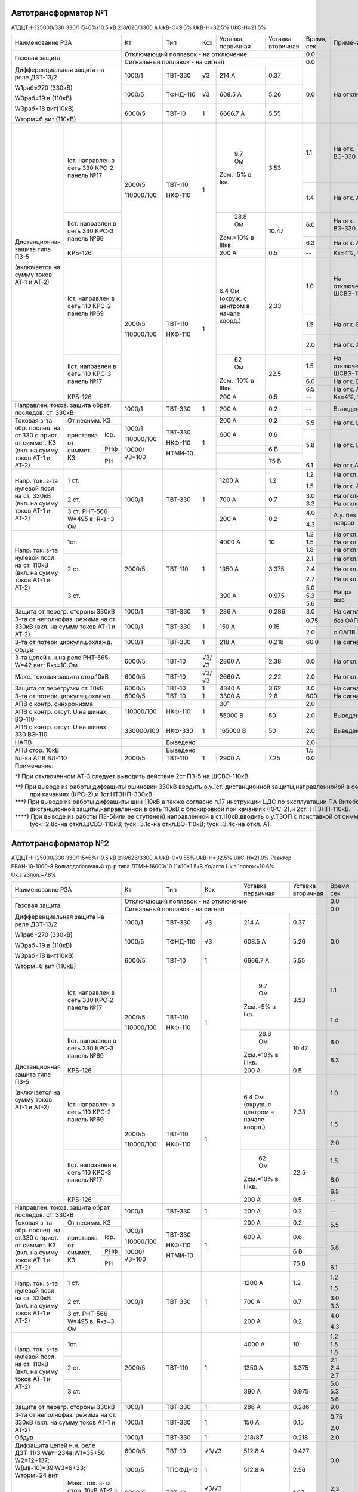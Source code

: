 Автотрансформатор №1
~~~~~~~~~~~~~~~~~~~~

АТДЦТН-125000/330 330/115±6%/10.5 кВ 218/626/3300 А
UkВ-С=9.6% UkВ-Н=32.5% UkС-Н=21.5%

+-------------------------------+------------+--------+---+---------+---------+------+--------------------------------------------------------------+
|Наименование РЗА               | Кт         | Тип    |Ксх|Уставка  |Уставка  |Время,|Примечание.                                                   |
|                               |            |        |   |первичная|вторичная|сек   |                                                              |
+-------------------------------+------------+--------+---+---------+---------+------+--------------------------------------------------------------+
|Газовая защита                 |Отключающий поплавок - на  отключение        | 0.0  |                                                              |
|                               +---------------------------------------------+------+                                                              |
|                               |Сигнальный поплавок - на сигнал              | 0.0  |                                                              |
+-------------------------------+------------+--------+---+---------+---------+------+--------------------------------------------------------------+
|Дифференциальная защита на реле|1000/1      | ТВТ-330| √3| 214 А   | 0.37    | 0.0  |На отключение группы АТ-1 и АТ-2                              |
|ДЗТ-13/2                       |            |        |   |         |         |      |                                                              |
|                               +------------+--------+---+---------+---------+      |                                                              |
|W1раб=270 (330кВ)              |1000/5      |ТФНД-110| √3| 608.5 А | 5.26    |      |                                                              |
|                               |            |        |   |         |         |      |                                                              |
|W3раб=19 в (110кВ)             +------------+--------+---+---------+---------+      |                                                              |
|                               |6000/5      | ТВТ-10 | 1 | 6666.7 А| 5.55    |      |                                                              |
|W3раб=18 вит(10кВ)             |            |        |   |         |         |      |                                                              |
|                               |            |        |   |         |         |      |                                                              |
|Wторм=6 вит (110кВ)            |            |        |   |         |         |      |                                                              |
+-------------+-----------------+------------+--------+---+---------+---------+------+--------------+-----------+------------------+----------------+
|Дистанционная|Iст. направлен   |2000/5      |ТВТ-110 | 1 | 9.7 Ом  | 3.53    | 1.1  |На отк. ВЭ-330|Не         |`**)` опер.уск.   |авт.уск. до     |
|защита типа  |в сеть 330       |            |        |   |         |         +------+--------------+блокируется|с блок. при кач.  |t=0.3с-на откл. |
|ПЗ-5         |КРС-2 панель №17 |            |        |   |Zсм.=5% в|         | 1.4  |На отк. АТ    |при        |t=0.3с-на откл.   |ВЭ-330 АТ-1,2   |
|             |                 |            |        |   |Iкв.     |         |      |              |качаниях   |ВЭ-330            |t=0.4с-на откл. |
|             |                 |            |        |   |         |         |      |              |           |t=0.6с-на откл. АТ|ВЭ-110 АТ-1,2   |
|             +-----------------+            |        |   +---------+---------+------+--------------+           +------------------+----------------+
|             |IIст. направлен  |110000/100  |НКФ-110 |   | 28.8 Ом | 10.47   | 6.0  |На отк. ВЭ-330|           |                  |                |
|             |в сеть 330       |            |        |   |         |         +------+--------------+           |                  |                |
|             |КРС-3 панель №69 |            |        |   |Zсм.=10% |         | 6.3  |На отк. АТ    |           |                  |                |
|             |                 |            |        |   |в IIIкв. |         |      |              |           |                  |                |
|             +-----------------+            |        |   +---------+---------+------+--------------+-----------+------------------+----------------+
|             |КРБ-126          |            |        |   | 200 А   | 0.5     |  --  |Кт=4%, Uв.б.=80 В, tв.б.=7.0 с, 3I\ :sub:`0`- не использ.     |
|             +-----------------+------------+--------+---+---------+---------+------+--------------+-----------+------------------+----------------+
|(включается  |Iст. направлен   |2000/5      |ТВТ-110 | 1 |6.4 Ом   | 2.33    | 1.0  |На отключение |Не         |`***)` опер.уск.  |авт.уск. до     |
|на сумму     |в сеть 110       |            |        |   |(окруж.  |         |      |ШСВЭ-110      |блокируется|с блок. при кач.  |t=0.3с-на откл. |
|токов АТ-1 и |КРС-2 панель №69 |            |        |   |с центром|         +------+--------------+при        |t=0.3с-на ШСВ-110 |ВЭ-330 АТ-1,2   |
|АТ-2)        |                 |            |        |   |в начале |         | 1.5  |На отк. ВЭ-110|качаниях   |t=0.6с-на ВЭ-110  |t=0.4с-на откл. |
|             |                 |            |        |   |коорд.)  |         +------+--------------+           |t=0.9с-на отк. АТ |ВЭ-110 АТ-1,2   |
|             |                 |            |        |   |         |         | 2.0  |На отк. АТ    |           |                  |                |
|             +-----------------+            |        |   +---------+---------+------+--------------+           +------------------+----------------+
|             |IIст. направлен  |110000/100  |НКФ-110 |   | 62 Ом   | 22.5    | 1.5  |На отключение |           |                  |                |
|             |в сеть 110       |            |        |   |         |         |      |ШСВЭ-110 `*)` |           |                  |                |
|             |КРС-3 панель №17 |            |        |   |Zсм.=10% |         +------+--------------+           |                  |                |
|             |                 |            |        |   |в IIIкв. |         | 6.0  |На отк. ВЭ-110|           |                  |                |
|             |                 |            |        |   |         |         +------+--------------+           |                  |                |
|             |                 |            |        |   |         |         | 6.5  |На отк. АТ    |           |                  |                |
|             +-----------------+            |        |   +---------+---------+------+--------------+-----------+------------------+----------------+
|             |КРБ-126          |            |        |   | 200 А   | 0.5     | --   |Кт=4%, Uв.б.=80 В, tв.б.=7.0 с, 3I\ :sub:`0`- не использ.     |
+-------------+-----------------+------------+--------+---+---------+---------+------+--------------------------------------------------------------+
|Направлен. токов. защита обрат.|1000/1      |ТВТ-330 | 1 | 200 А   | 0.2     | --   |Выведена                                                      |
|последов. ст. 330кВ            |            |        |   |         |         |      |                                                              |
+-------------+-----------------+------------+--------+---+---------+---------+------+-----------------+--------------------------------------------+
|Токовая з-та |От несимм. КЗ    |            |        |1  | 200 А   | 0.2     | 5.5  |На отк. ШСВЭ-110 |а.у. до:                                    |
|обр. послед. |                 |            |        |   |         |         |      |`****)`          |t=0.3с-на отк. ВЭ-330 АТ-1,2;               |
|на ст.330 с  +----------+------+            |        |   +---------+---------+      |                 |t=0.4с-на отк. ВЭ-110 АТ-1,2.               |
|прист. от    |приставка |Iср.  |1000/1      |ТВТ-330 |   | 600 А   | 0.6     +------+-----------------+                                            |
|симмет. КЗ   |от симмет.+------+            |        |   +---------+---------+ 5.8  |На отк. ВЭ-110   |                                            |
|(вкл. на     |КЗ        |РНФ   |110000/100  |НКФ-110 |   |         | 6 В     |      |`****)`          |                                            |
|сумму токов  |          +------+            |        |   +---------+---------+      |                 |                                            |
|АТ-1 и АТ-2) |          |РН    |10000/√3*100|НТМИ-10 |   |         | 75 В    +------+-----------------+                                            |
|             |          |      |            |        |   |         |         | 6.1  |На отк.АТ `****)`|                                            |
+-------------+----------+------+------------+--------+---+---------+---------+------+-----------------+--------------------------------------------+
|Напр. ток.   | 1 ст.           |1000/1      |ТВТ-330 | 1 | 1200 А  | 1.2     | 1.2  |На откл. ВЭ-330  |`**)` о.у. t=0.3 - на откл. ВЭ-330кВ;       |
|з-та нулевой |                 |            |        |   |         |         +------+-----------------+t=0.6 - на откл. АТ                         |
|посл. на ст. |                 |            |        |   |         |         | 1.5  |На отк. АТ       |                                            |
|330кВ        +-----------------+            |        |   +---------+---------+------+-----------------+--------------------------------------------+
|(вкл. на     | 2 ст.           |            |        |   | 700 А   | 0.7     | 3.0  |На отключение ВЭ-330                                          |
|сумму токов  |                 |            |        |   |         |         +------+--------------------------------------------------------------+
|АТ-1 и АТ-2) |                 |            |        |   |         |         | 3.3  |На отключение АТ                                              |
|             +-----------------+            |        |   +---------+---------+------+--------+--------+--------------------------------------------+
|             |3 ст. РНТ-566    |            |        |   | 200 А   | 0.2     | 4.0  |А.у. без|На откл.|а.у. t=0.3с - на откл. ВЭ-330 АТ-1,2        |
|             |W=495 в; Rкз=3 Ом|            |        |   |         |         |      |направ  |ВЭ-330  |                                            |
|             |                 |            |        |   |         |         +------+        +--------+                                            |
|             |                 |            |        |   |         |         | 4.3  |        |На откл.|                                            |
|             |                 |            |        |   |         |         |      |        |АТ      |                                            |
+-------------+-----------------+------------+--------+---+---------+---------+------+--------+--------+--------------------------------------------+
|Напр. ток.   | 1ст.            | 2000/5     | ТВТ-110| 1 | 4000 А  | 10      | 1.2  |На откл. ШСВЭ-110                                             |
|з-та нулевой |                 |            |        |   |         |         +------+--------------------------------------------------------------+
|посл. на ст. |                 |            |        |   |         |         | 1.5  |На откл. ВЭ-110                                               |
|110кВ        |                 |            |        |   |         |         +------+--------------------------------------------------------------+
|(вкл. на     |                 |            |        |   |         |         | 1.8  |На откл. АТ                                                   |
|сумму токов  +-----------------+            |        |   +---------+---------+------+---------------------+----------------------------------------+
|АТ-1 и АТ-2) | 2 ст.           |            |        |   | 1350 А  | 3.375   | 2.1  |На откл. ШСВЭ-110    | о.у. `***)` t=0.3с - на ШСВЭ-110;      |
|             |                 |            |        |   |         |         +------+---------------------+ t=0.6с - на ВЭ-110;                    |
|             |                 |            |        |   |         |         | 2.4  |На откл. ВЭ-110      | t=0.9с - на АТ.                        |
|             |                 |            |        |   |         |         +------+---------------------+                                        |
|             |                 |            |        |   |         |         | 2.7  |На откл. АТ          |                                        |
|             +-----------------+            |        |   +---------+---------+------+-----+---------------+----------------------------------------+
|             | 3 ст.           |            |        |   | 390 А   | 0.975   | 5.0  |Напра|На отк. ШСВ-110| а.у. до t=0.4с-на отключ. ВЭ-110 АТ-1,2|
|             |                 |            |        |   |         |         +------+выв  +---------------+                                        |
|             |                 |            |        |   |         |         | 5.3  |     |На отк. ВЭ-110 |                                        |
|             |                 |            |        |   |         |         +------+     +---------------+                                        |
|             |                 |            |        |   |         |         | 5.6  |     |На откл. АТ    |                                        |
|             |                 |            |        |   |         |         |      |     |               |                                        |
+-------------+-----------------+------------+--------+---+---------+---------+------+-----+---------------+----------------------------------------+
|Защита от перегр. стороны 330кВ|1000/1      |ТВТ-330 | 1 | 286 А   | 0.286   | 3.0  |На сигнал                                                     |
+-------------------------------+------------+--------+---+---------+---------+------+---------------------+----------------------------------------+
|З-та от неполнофаз. режима на  |1000/1      |ТВТ-330 | 1 | 150 А   | 0.15    | 0.75 |без ОАПВ             |На откл. АТ-1,2                         |
|ст. 330кВ (вкл. на сумму токов |            |        |   |         |         +------+---------------------+                                        |
|АТ-1 и АТ-2)                   |            |        |   |         |         | 2.0  |с ОАПВ               |                                        |
+-------------------------------+------------+--------+---+---------+---------+------+---------------------+----------------------------------------+
|З-та от потери циркуляц.охлажд.|1000/1      |ТВТ-330 | 1 | 218 А   | 0.218   | 60.0 |На сигнал                                                     |
+-------------------------------+------------+--------+---+---------+---------+------+--------------------------------------------------------------+
|Обдув                          |            |        |   |         |         |      |                                                              |
+-------------------------------+------------+--------+---+---------+---------+------+--------------------------------------------------------------+
|З-та цепей н.н.на реле РНТ-565:|6000/5      |ТВТ-10  |√3/| 2860 А  | 2.38    | 0.0  |На откл. АТ                                                   |
|W=42 вит; Rкз=10 Ом.           |            |        |√3 |         |         |      |                                                              |
+-------------------------------+------------+--------+---+---------+---------+------+--------------------------------------------------------------+
|Макс. токовая защита стор.10кВ |6000/5      |ТВТ-10  |√3/| 2660 А  | 2.22    | 2.0  |На откл. АТ                                                   |
|                               |            |        |√3 |         |         |      |                                                              |
+-------------------------------+------------+--------+---+---------+---------+------+--------------------------------------------------------------+
|Защита от перегрузки ст. 10кВ  |6000/5      |ТВТ-10  | 1 | 4340 А  | 3.62    | 3.0  |На сигнал                                                     |
+-------------------------------+------------+--------+---+---------+---------+------+--------------------------------------------------------------+
|З-та от потери циркуляц.охлажд.|6000/5      |ТВТ-10  | 1 | 3300 А  | 2.8     | 600  |На сигнал                                                     |
+-------------------------------+------------+--------+---+---------+---------+------+--------------------------------------------------------------+
|АПВ с контр. синхронизма       |110000/100  |НКФ-110 | 1 | 30˚     |         | 2.0  |                                                              |
+-------------------------------+            |        |   +---------+---------+------+--------------------------------------------------------------+
|АПВ с контр. отсут. U на шинах |            |        |   |55000 В  | 50      | 2.0  |Выведено                                                      |
|ВЭ-110                         |            |        |   |         |         |      |                                                              |
+-------------------------------+------------+--------+---+---------+---------+------+--------+-----------------------------------------------------+
|АПВ с контр. отсут. U на шинах |330000/100  |НКФ-330 | 1 |165000 В | 50      | 2.0  |Выведено|Вводить при отключении АТ-2                          |
|330 ВЭ-110                     |            |        |   |         |         |      |        |                                                     |
+-------------------------------+------------+--------+---+---------+---------+------+--------+-----------------------------------------------------+
|НАПВ                           |            |Выведено                        | 2.0  |                                                              |
+-------------------------------+------------+--------------------------------+------+--------------------------------------------------------------+
|АПВ стор. 10кВ                 |            |Выведено                        | 1.5  |                                                              |
+-------------------------------+------------+--------+---+---------+---------+------+--------------------------------------------------------------+
|Бл-ка АПВ ВЛ-110               |2000/5      |ТВТ-110 | 1 | 2900 А  | 7.25    | 0.0  |                                                              |
+-------------------------------+------------+--------+---+---------+---------+------+--------------------------------------------------------------+
|Примечание:                                                                                                                                        |
|                                                                                                                                                   |
|`*)` При отключенном АТ-3 следует выводить действие 2ст.ПЗ-5 на ШСВЭ-110кВ.                                                                        |
|                                                                                                                                                   |
|`**)` При выводе из работы дифзащиты ошиновки 330кВ вводить о.у.1ст. дистанционной защиты,направленнойой в сеть 330кВ с блокировкой                |
|      при качаниях (КРС-2),и 1ст.НТЗНП-330кВ.                                                                                                      |
|                                                                                                                                                   |
|`***)` При выводе из работы дифзащиты шин 110кВ,а также согласно п.17 инструкции ЦДС по эксплуатации ПА Витебского энергоузла вводить о.у. 1ст.    |
|       дистанционной защиты,направленной в сеть 110кВ с блокировкой при качаниях (КРС-2),и 2ст. НТЗНП-110кВ.                                       |
|                                                                                                                                                   |
|`****)` При выводе из работы ПЗ-5(или ее ступеней),направленной в ст.110кВ,вводить о.у.ТЗОП с приставкой от симметричных КЗ:                       |
|        tуск=2.8с-на откл.ШСВЭ-110кВ; tуск=3.1с-на откл.ВЭ-110кВ; tуск=3.4с-на откл. АТ.                                                           |
+---------------------------------------------------------------------------------------------------------------------------------------------------+

Автотрансформатор №2
~~~~~~~~~~~~~~~~~~~~

АТДЦТН-125000/330 330/115±6%/10.5 кВ 218/626/3300 А
UkВ-С=9.55% UkВ-Н=32.5% UkС-Н=21.0% Реактор РБАН-10-1000-8 Вольтодобавочный тр-р типа ЛТМН-16000/10 11±10*1.5кВ Yо/авто Uк.з.1полож=10.6%
Uк.з.23пол.=7.8%

+-------------------------------+-------------+--------+-----+---------+---------+------+--------------------------------------------------------------+
|Наименование РЗА               | Кт          | Тип    |Ксх  |Уставка  |Уставка  |Время,|Примечание.                                                   |
|                               |             |        |     |первичная|вторичная|сек   |                                                              |
+-------------------------------+-------------+--------+-----+---------+---------+------+--------------------------------------------------------------+
|Газовая защита                 |Отключающий поплавок - на  отключение           | 0.0  |                                                              |
|                               +------------------------------------------------+------+                                                              |
|                               |Сигнальный поплавок - на сигнал                 | 0.0  |                                                              |
+-------------------------------+-------------+--------+-----+---------+---------+------+--------------------------------------------------------------+
|Дифференциальная защита на реле|1000/1       | ТВТ-330| √3  | 214 А   | 0.37    | 0.0  |На отключение группы АТ-1 и АТ-2                              |
|ДЗТ-13/2                       |             |        |     |         |         |      |                                                              |
|                               +-------------+--------+-----+---------+---------+      |                                                              |
|W1раб=270 (330кВ)              |1000/5       |ТФНД-110| √3  | 608.5 А | 5.26    |      |                                                              |
|                               |             |        |     |         |         |      |                                                              |
|W3раб=19 в (110кВ)             +-------------+--------+-----+---------+---------+      |                                                              |
|                               |6000/5       | ТВТ-10 | 1   | 6666.7 А| 5.55    |      |                                                              |
|W3раб=18 вит(10кВ)             |             |        |     |         |         |      |                                                              |
|                               |             |        |     |         |         |      |                                                              |
|Wторм=6 вит (110кВ)            |             |        |     |         |         |      |                                                              |
+-------------+-----------------+-------------+--------+-----+---------+---------+------+--------------+-----------+------------------+----------------+
|Дистанционная|Iст. направлен   |2000/5       |ТВТ-110 | 1   | 9.7 Ом  | 3.53    | 1.1  |На отк. ВЭ-330|Не         |опер.уск.с блок.  |авт.уск. до     |
|защита типа  |в сеть 330       |             |        |     |         |         +------+--------------+блокируется|при кач. `**)`    |t=0.3с-на откл. |
|ПЗ-5         |КРС-2 панель №17 |             |        |     |Zсм.=5% в|         | 1.4  |На отк. АТ    |при        |t=0.3с-на откл.   |ВЭ-330          |
|             |                 |             |        |     |Iкв.     |         |      |              |качаниях   |ВЭ-330            |t=0.4с-на откл. |
|             |                 |             |        |     |         |         |      |              |           |t=0.6с-на откл. АТ|ВЭ-110 АТ-1,2   |
|             +-----------------+             |        |     +---------+---------+------+--------------+           +------------------+----------------+
|             |IIст. направлен  |110000/100   |НКФ-110 |     | 28.8 Ом | 10.47   | 6.0  |На отк. ВЭ-330|           |                  |                |
|             |в сеть 330       |             |        |     |         |         +------+--------------+           |                  |                |
|             |КРС-3 панель №69 |             |        |     |Zсм.=10% |         | 6.3  |На отк. АТ    |           |                  |                |
|             |                 |             |        |     |в IIIкв. |         |      |              |           |                  |                |
|             +-----------------+             |        |     +---------+---------+------+--------------+-----------+------------------+----------------+
|             |КРБ-126          |             |        |     | 200 А   | 0.5     |  --  |Кт=4%, Uв.б.=80 В, tв.б.=7.0 с, 3I\ :sub:`0`- не использ.     |
|             +-----------------+-------------+--------+-----+---------+---------+------+--------------+-----------+------------------+----------------+
|(включается  |Iст. направлен   |2000/5       |ТВТ-110 | 1   |6.4 Ом   | 2.33    | 1.0  |На отключение |Не         |опер.уск. с блок. |авт.уск. до     |
|на сумму     |в сеть 110       |             |        |     |(окруж.  |         |      |ШСВЭ-110      |блокируется|при кач. `***)`   |t=0.3с-на откл. |
|токов АТ-1 и |КРС-2 панель №69 |             |        |     |с центром|         +------+--------------+при        |t=0.3с-на ШСВ-110;|ВЭ-330 АТ-1,2   |
|АТ-2)        |                 |             |        |     |в начале |         | 1.5  |На отк. ВЭ-110|качаниях   |t=0.6с-на ВЭ-110; |t=0.4с-на откл. |
|             |                 |             |        |     |коорд.)  |         +------+--------------+           |t=0.9с-на отк. АТ.|ВЭ-110 АТ-1,2   |
|             |                 |             |        |     |         |         | 2.0  |На отк. АТ    |           |                  |                |
|             +-----------------+             |        |     +---------+---------+------+--------------+           +------------------+----------------+
|             |IIст. направлен  |110000/100   |НКФ-110 |     | 62 Ом   | 22.5    | 1.5  |На отключение |           |                  |                |
|             |в сеть 110       |             |        |     |         |         |      |ШСВЭ-110 `*)` |           |                  |                |
|             |КРС-3 панель №17 |             |        |     |Zсм.=10% |         +------+--------------+           |                  |                |
|             |                 |             |        |     |в IIIкв. |         | 6.0  |На отк. ВЭ-110|           |                  |                |
|             |                 |             |        |     |         |         +------+--------------+           |                  |                |
|             |                 |             |        |     |         |         | 6.5  |На отк. АТ    |           |                  |                |
|             +-----------------+             |        |     +---------+---------+------+--------------+-----------+------------------+----------------+
|             |КРБ-126          |             |        |     | 200 А   | 0.5     | --   |Кт=4%, Uв.б.=80 В, tв.б.=7.0 с, 3I\ :sub:`0`- не использ.     |
+-------------+-----------------+-------------+--------+-----+---------+---------+------+--------------------------------------------------------------+
|Направлен. токов. защита обрат.|1000/1       |ТВТ-330 | 1   | 200 А   | 0.2     | --   |Выведена                                                      |
|последов. ст. 330кВ            |             |        |     |         |         |      |                                                              |
+-------------+-----------------+-------------+--------+-----+---------+---------+------+-----------------+--------------------------------------------+
|Токовая з-та |От несимм. КЗ    |             |        | 1   | 200 А   | 0.2     | 5.5  |На отк. ШСВЭ-110 |а.у. до:                                    |
|обр. послед. |                 |             |        |     |         |         |      |`****)`          |t=0.3с-на отк. ВЭ-330 АТ-1,2;               |
|на ст.330 с  +----------+------+             |        |     +---------+---------+      |                 |t=0.4с-на отк. ВЭ-110 АТ-1,2.               |
|прист. от    |приставка |Iср.  |1000/1       |ТВТ-330 |     | 600 А   | 0.6     +------+-----------------+                                            |
|симмет. КЗ   |от симмет.+------+             |        |     +---------+---------+ 5.8  |На отк. ВЭ-110   |                                            |
|(вкл. на     |КЗ        |РНФ   |110000/100   |НКФ-110 |     |         | 6 В     |      |`****)`          |                                            |
|сумму токов  |          +------+             |        |     +---------+---------+      |                 |                                            |
|АТ-1 и АТ-2) |          |РН    |10000/√3*100 |НТМИ-10 |     |         | 75 В    +------+-----------------+                                            |
|             |          |      |             |        |     |         |         | 6.1  |На отк.АТ `****)`|                                            |
+-------------+----------+------+-------------+--------+-----+---------+---------+------+-----------------+--------------------------------------------+
|Напр. ток.   | 1 ст.           |1000/1       |ТВТ-330 | 1   | 1200 А  | 1.2     | 1.2  |На откл. ВЭ-330  |`**)` о.у. t=0.3 - на откл. ВЭ-330кВ;       |
|з-та нулевой |                 |             |        |     |         |         +------+-----------------+t=0.6 - на откл. АТ                         |
|посл. на ст. |                 |             |        |     |         |         | 1.5  |На отк. АТ       |                                            |
|330кВ        +-----------------+             |        |     +---------+---------+------+-----------------+--------------------------------------------+
|(вкл. на     | 2 ст.           |             |        |     | 700 А   | 0.7     | 3.0  |На отключение ВЭ-330                                          |
|сумму токов  |                 |             |        |     |         |         +------+--------------------------------------------------------------+
|АТ-1 и АТ-2) |                 |             |        |     |         |         | 3.3  |На отключение АТ                                              |
|             +-----------------+             |        |     +---------+---------+------+--------+--------+--------------------------------------------+
|             |3 ст. РНТ-566    |             |        |     | 200 А   | 0.2     | 4.0  |А.у. без|На откл.|а.у. до t=0.3с - на откл. ВЭ-330 АТ-1,2.    |
|             |W=495 в; Rкз=3 Ом|             |        |     |         |         |      |направ  |ВЭ-330  |                                            |
|             |                 |             |        |     |         |         +------+        +--------+                                            |
|             |                 |             |        |     |         |         | 4.3  |        |На откл.|                                            |
|             |                 |             |        |     |         |         |      |        |АТ      |                                            |
+-------------+-----------------+-------------+--------+-----+---------+---------+------+--------+--------+--------------------------------------------+
|Напр. ток.   | 1ст.            | 2000/5      | ТВТ-110| 1   | 4000 А  | 10      | 1.2  |На откл. ШСВЭ-110                                             |
|з-та нулевой |                 |             |        |     |         |         +------+--------------------------------------------------------------+
|посл. на ст. |                 |             |        |     |         |         | 1.5  |На откл. ВЭ-110                                               |
|110кВ        |                 |             |        |     |         |         +------+--------------------------------------------------------------+
|(вкл. на     |                 |             |        |     |         |         | 1.8  |На откл. АТ                                                   |
|сумму токов  +-----------------+             |        |     +---------+---------+------+---------------------+----------------------------------------+
|АТ-1 и АТ-2) | 2 ст.           |             |        |     | 1350 А  | 3.375   | 2.1  |На откл. ШСВЭ-110    | `***)` о.у. t=0.3с - на ШСВЭ-110;      |
|             |                 |             |        |     |         |         +------+---------------------+ t=0.6с - на ВЭ-110;                    |
|             |                 |             |        |     |         |         | 2.4  |На откл. ВЭ-110      | t=0.9с - на АТ.                        |
|             |                 |             |        |     |         |         +------+---------------------+                                        |
|             |                 |             |        |     |         |         | 2.7  |На откл. АТ          |                                        |
|             +-----------------+             |        |     +---------+---------+------+-----+---------------+----------------------------------------+
|             | 3 ст.           |             |        |     | 390 А   | 0.975   | 5.0  |Напрв|На отк.ШСВЭ-110| а.у. до t=0.4с-на отключ. ВЭ-110 АТ-1,2|
|             |                 |             |        |     |         |         +------+выв  +---------------+                                        |
|             |                 |             |        |     |         |         | 5.3  |     |На отк. ВЭ-110 |                                        |
|             |                 |             |        |     |         |         +------+     +---------------+                                        |
|             |                 |             |        |     |         |         | 5.6  |     |На откл. АТ    |                                        |
|             |                 |             |        |     |         |         |      |     |               |                                        |
+-------------+-----------------+-------------+--------+-----+---------+---------+------+-----+---------------+----------------------------------------+
|Защита от перегр. стороны 330кВ|1000/1       |ТВТ-330 | 1   | 286 А   | 0.286   | 9.0  |На сигнал                                                     |
+-------------------------------+-------------+--------+-----+---------+---------+------+---------------------+----------------------------------------+
|З-та от неполнофаз. режима на  |1000/1       |ТВТ-330 | 1   | 150 А   | 0.15    | 0.75 |без ОАПВ             |На откл. АТ-1,2                         |
|ст. 330кВ (вкл. на сумму токов |             |        |     |         |         +------+---------------------+                                        |
|АТ-1 и АТ-2)                   |             |        |     |         |         | 2.0  |с ОАПВ               |                                        |
+-------------------------------+-------------+--------+-----+---------+---------+------+---------------------+----------------------------------------+
|Обдув                          |1000/1       |ТВТ-330 | 1   | 218/87  | 0.218   | 2.0  |                                                              |
+-------------------------------+-------------+--------+-----+---------+---------+------+--------------------------------------------------------------+
|Дифзащита цепей н.н. реле      |6000/5       |ТВТ-10  |√3/√3| 512.8 А | 0.427   | 0.0  |На откл. АТ-2                                                 |
|ДЗТ-11/3 Wат=234в:W1=35+50     |             |        |     |         |         |      |                                                              |
|W2=12+137; W(мв-10)=39:W3=6+33;+-------------+--------+-----+---------+---------+      |                                                              |
|Wторм=24 вит                   |1000/5       |ТПОФД-10| 1   | 512.8 А | 2.56    |      |                                                              |
+--------+----------------------+-------------+--------+-----+---------+---------+------+-------------+------------------------------------------------+
|Iнагр <=|Макс. ток. з-та стор. |6000/5       |ТВТ-10  |√3/√3| 2000 А  |1.67     | 2.3  |На откл. АТ-2|пуск по напряжению не используется              |
|800 А   |10кВ АТ-2 с пуск.     |             |        |     |         |         +------+-------------+                                                |
|        |минимальн. напряж.    |10000/100    |НТМИ-10 | 1   |         |60В, 6В  | 1.8  |На отк. ВВ-10|                                                |
|        +----------------------+-------------+--------+-----+---------+---------+------+-------------+----+-------------------------------------------+
|        |Максимальная токовая  |1000/5       |ТПОФД-10| 1   | 800 А   | 4.0     | 1.5  |Пуск по напряжению|Блокирует АВР-10кВ                         |
|        |защита ввода 10кВ АТ-2|             |        |     |         |         |      |не используется.  |                                           |
|        |                      |10000/100    |НТМИ-10 |     |         | 60В, 6В |      |                  |                                           |
+--------+----------------------+-------------+--------+-----+---------+---------+------+------------------+-------------------------------------------+
|Защита от перегрузки ст. 10кВ  |1000/5       |ТПОФД-10| 1   | 4340 А  | 21.7    | 3.0  |На сигнал                                                     |
+-------------------------------+-------------+--------+-----+---------+---------+------+--------------------------------------------------------------+
|Газовая защита ВДТ             |Отключающий поплавок - на  отключение           | 0.0  |На отключение АТ-2                                            |
|                               +------------------------------------------------+------+                                                              |
|                               |Сигнальный поплавок - на сигнал                 | 0.0  |                                                              |
+-------------------------------+-------------+--------+-----+---------+---------+------+--------------------------------------------------------------+
|Реле давления ВДТ              |             |        |     |         |         | 0.0  |На отключение АТ-2                                            |
+-------------------------------+-------------+--------+-----+---------+---------+------+--------------------------------------------------------------+
|Звапуск обдув. ВДТ             |             |        |     |         |         |      |                                                              |
+-------------------------------+-------------+--------+-----+---------+---------+------+--------------------------------------------------------------+
|АПВ с контр. синхрон. ВЭ-110кВ |110000/100   |НКФ-110 | 1   | 30˚     |         | 2.0  |                                                              |
+-------------------------------+-------------+--------+-----+---------+---------+------+--------------------------------------------------------------+
|АПВ с контр. отсут. U на шинах |330000/100   |НКФ-330 | 1   |165000 В | 50      | 2.0  |                                                              |
|330 ВЭ-110                     |             |        |     |         |         |      |                                                              |
+-------------------------------+-------------+--------+-----+---------+---------+------+--------------------------------------------------------------+
|Блокировка АПВ ВЛ-110кВ        |2000/5       |ТВТ-110 | 1   | 2900 А  | 7.25 А  | 0.0  |                                                              |
+-------------------------------+-------------+--------+-----+---------+---------+------+--------------------------------------------------------------+
|АПВ с контр. отсут. U на шинах |110000/100   |НКФ-110 | 1   |55000 В  | 50      | 2.0  |Выведено                                                      |
|ВЭ-110                         |             |        |     |         |         |      |                                                              |
+-------------------------------+-------------+--------+-----+---------+---------+------+--------------------------------------------------------------+
|НАПВ                           |Выведено                                        | 2.0  |                                                              |
+-------------------------------+------------------------------------------------+------+--------------------------------------------------------------+
|АПВ стор. 10кВ                 |                                                | 2.0  |Выведено по указанию гл. инж. ВЭС                             |
+-------------------------------+-------------+--------+-----+---------+---------+------+----------------------------------------------+---------------+
|Токовая отсечка IIс.ш. 10кВ    |1000/5       |ТПОФД-10| 1   | 2800 А  | 14.0 А  | 0.3  |Блок-ся при пуске 2ст. МТЗ СВВ-1 или МТЗ СВВ-2|Блокирует      |
|(на вводе 10кВ).               |             |        |     |         |         +------+----------------------------------------------+АВР-10кВ       |
|                               |             |        |     |         |         | 0.6  |                                              |               |
+-------------------------------+-------------+--------+-----+---------+---------+------+----------------------------------------------+---------------+
|Примечание:                                                                                                                                           |
|                                                                                                                                                      |
|`*)` При отключенном АТ-3 следует выводить действие 2ст.ПЗ-5 на ШСВЭ-110кВ.                                                                           |
|                                                                                                                                                      |
|`**)` При выводе из работы дифзащиты ошиновки 330кВ вводить о.у.1ст. дистанционной защиты,направленнойой в сеть 330кВ с блокировкой                   |
|      при качаниях (КРС-2),и 1ст.НТЗНП-330кВ.                                                                                                         |
|                                                                                                                                                      |
|`***)` При выводе из работы дифзащиты шин 110кВ,а также согласно п.17 инструкции ЦДС по эксплуатации ПА Витебского энергоузла вводить о.у. 1ст.       |
|       дистанционной защиты,направленной в сеть 110кВ с блокировкой при качаниях (КРС-2),и 2ст. НТЗНП-110кВ.                                          |
|                                                                                                                                                      |
|`****)` При выводе из работы ПЗ-5(или ее ступеней),направленной в ст.110кВ,вводить о.у.ТЗОП с приставкой от симметричных КЗ:                          |
|        tуск=2.8с-на откл.ШСВЭ-110кВ; tуск=3.1с-на откл.ВЭ-110кВ; tуск=3.4с-на откл. АТ.                                                              |
+------------------------------------------------------------------------------------------------------------------------------------------------------+

Автотрансформатор №3
~~~~~~~~~~~~~~~~~~~~

АТДЦТН-200000/330 330/115±6*2%/10.5 кВ 350/1005/4400 А
UkВН-СН=10.6% UkВН-НН=38.1% UkСН-НН=25.5% Реактор РБА-10-1000-8 Вольтодобавочный тр-р типа ЛТМН-16000/10 11±10*1.5% Yо/авто Uк.з.1полож=10.6%
Uк.з.23пол.=7.9%

+-------------------------------+------------+----------+-----+---------+---------+------+--------------------------------------------------------------+
|Наименование РЗА               | Кт         | Тип      |Ксх  |Уставка  |Уставка  |Время,|Примечание.                                                   |
|                               |            |          |     |первичная|вторичная|сек   |                                                              |
+-------------------------------+------------+----------+-----+---------+---------+------+--------------------------------------------------------------+
|Газовая защита                 |Отключающий поплавок - на  отключение            | 0.0  |                                                              |
|                               +-------------------------------------------------+------+                                                              |
|                               |Сигнальный поплавок - на сигнал                  | 0.0  |                                                              |
+-------------------------------+------------+----------+-----+---------+---------+------+--------------------------------------------------------------+
|Дифференциальная защита на реле|1000/1      | ТВТ-220  | √3  | 368 А   | 0.637   | 0.0  |На отключение АТ-3 и пуск пожаротушения                       |
|ДЗТ-13/2                       |            |          |     |         |         |      |                                                              |
|                               +------------+----------+-----+---------+---------+      |                                                              |
|W(330кВ)=157вит:               |1000/5      |ТФЗМ-110 Б| √3  | 1051 А  | 9.09    |      |                                                              |
|(WIраб=40+50)                  |            |          |     |         |         |      |                                                              |
|(WIIраб=12+55)                 +------------+----------+-----+---------+---------+      |                                                              |
|                               |6000/5      | ТВТ-10   | 1   | 10909 А | 9.09    |      |                                                              |
|WIII=11вит (115кВ)             |            |          |     |         |         |      |                                                              |
|                               |            |          |     |         |         |      |                                                              |
|WрабIII=11 (10.5кВ)            |            |          |     |         |         |      |                                                              |
|                               |            |          |     |         |         |      |                                                              |
|Wт330=68в (55+13)              |            |          |     |         |         |      |                                                              |
|                               |            |          |     |         |         |      |                                                              |
|WтормIII=6 (110кВ)             |            |          |     |         |         |      |                                                              |
+-------------+-----------------+------------+----------+-----+---------+---------+------+--------------+-----------+------------------+----------------+
|Дистанционная|Iст. направлен   |1000/1      |ТВТ-220   | 1   | 18.5 Ом | 5.60    | 0.6  |Блок. при кач.|Откл.      |`**)` о.у. блокир.|а.у. без блок.  |
|защита типа  |в ст 330кВ       |            |          |     |         |         +------+--------------+ВЭ-330     |при качаниях      |при качан. до   |
|ПЗ-5         |КРС-2 панель     |330000/100  |НКФ-330   |     |(окруж.  |         | 1.5  |Не бл.при кач.|           |t=0.3с-на откл.   |t=0.3с-на откл. |
|             |АТ-3 №152        |            |          |     |с центром|         +------+--------------+-----------+ВЭ-330кВ          |ВЭ-330кВ        |
|             |                 |            |          |     |в начале |         | 0.9  |Блок. при кач.|Откл. АТ   |t=0.6с-на откл. АТ|                |
|             |                 |            |          |     |коорд.)  |         +------+--------------+           |                  |                |
|             |                 |            |          |     |         |         | 1.8  |Не бл.при кач.|           |                  |                |
|             +-----------------+------------+----------+-----+---------+---------+------+--------------+-----------+------------------+----------------+
|             |IIст. направлен  |1000/1      |ТВТ-220   | 1   | 210 Ом  | 38.6    | 6.0  |Не бл.при кач.|Откл.      |А.у. до t=0.3с - на откл. ВЭ-330кВ |
|             |в ст 330кВ       |            |          |     |         |         |      |              |ВЭ-330     |                                   |
|             |КРС-3 панель     |10000/100   |НТМИ-10   |     |Zсм.=10% |         +------+--------------+-----------+                                   |
|             |АТ-3 №152        |            |          |     |в IIIкв. |         |6.3   |              |           +-------+----+----------------------+
|             |                 |            |          |     |         |         |      |Не бл.при кач.|Откл. АТ   |КРБ-126|0.1а|Кт=4%;Uвб=80В;tвб=7сек|
|             +-----------------+------------+----------+-----+---------+---------+------+--------------+-----------+-------+----+-----+----------------+
|             |Iст. направлен   |1000/1      |ТВТ-110   | 1   |6.8 Ом   | 6.182   | 1.0  |На отключение |Не         |`***)` опер.уск.  |авт.уск. до     |
|             |в ст 110кВ       |            |          |     |(окруж.  |         |      |ШСВЭ-110      |блокируется|с блок. при кач.  |t=0.4с-на откл. |
|             |КРС-2 панель     |110000/100  |НКФ-110   |     |с центром|         +------+--------------+при        |t=0.3с-на ШСВ-110;|ВЭ-110кВ        |
|             |АТ-3 №141        |            |          |     |в начале |         | 1.3  |На отк. ВЭ-110|качаниях   |t=0.6с-на ВЭ-110; |                |
|             |                 |            |          |     |коорд.)  |         +------+--------------+           |t=0.9с-на отк. АТ.|                |
|             |                 |            |          |     |         |         | 1.6  |На отк. АТ    |           |                  |                |
|             +-----------------+------------+----------+-----+---------+---------+------+--------------+           +------------------+----------------+
|             |IIст. направлен  |1000/1      |ТВТ-110   | 1   | 62 Ом   | 37.2    | 1.5  |На отключение |           |А.у. до t=0.4с - на откл. ВЭ-110кВ |
|             |в ст 110кВ       |            |          |     |         |         |      |ШСВЭ-110 `*)` |           |                                   |
|             |КРС-3 панель     |10000/100   |НТМИ-10   |     |Zсм.=10% |         +------+--------------+           |                                   |
|             |АТ-3 №141        |            |          |     |в IIIкв. |         | 5.8  |На отк. ВЭ-110|           |                                   |
|             |                 |            |          |     |         |         +------+--------------+           +-------+----+----------------------+
|             |                 |            |          |     |         |         | 6.1  |На отк. АТ    |           |КРБ-126|0.1а|Кт=4%;Uвб=80В;tвб=7сек|
+-------------+-----------------+------------+----------+-----+---------+---------+------+--------------+-----------+-------+----+----------------------+
|Направлен. токов. защита обрат.|1000/1      |ТВТ-220   | 1   |         |         |      |Выведена                                                      |
|последов. ст. 330кВ            |            |          |     |         |         |      |                                                              |
+-------------+-----------------+------------+----------+-----+---------+---------+------+-----------------+--------------------------------------------+
|Токовая з-та |От несимм. КЗ    |            |          | 1   | 200 А   | 0.2     | 5.5  |На отк. ШСВЭ-110 |а.у. до:                                    |
|обр. послед. |                 |            |          |     |         |         |      |`****)`          |t=0.3с-на отк. ВЭ-330 АТ-1,2;               |
|на ст.330 с  +----------+------+            |          |     +---------+---------+      |                 |t=0.4с-на отк. ВЭ-110                       |
|прист. от    |приставка |Iср.  |1000/1      |ТВТ-220   |     | 600 А   | 0.6     +------+-----------------+                                            |
|симмет. КЗ   |от симмет.+------+            |          |     +---------+---------+ 5.8  |На отк. ВЭ-110   |                                            |
|             |КЗ        |РНФ   |110000/100  |НКФ-110   |     |         | 6 В     |      |`****)`          |                                            |
|             |          +------+            |          |     +---------+---------+      |                 |                                            |
|             |          |РН    |10000/√3*100|НТМИ-10   |     |         | 75 В    +------+-----------------+                                            |
|             |          |      |            |          |     |         |         | 6.1  |На отк.АТ `****)`|                                            |
+-------------+----------+------+------------+----------+-----+---------+---------+------+-----------------+--------------------------------------------+
|Напр. ток.   | I ст. РТ-40     |1000/1      |ТВТ-220   | 1   | 1100 А  | 1.1     | 1.2  |На откл. ВЭ-330  |`**)` о.у. t=0.3 - на откл. ВЭ-330кВ;       |
|з-та нулевой |                 |            |          |     |         |         +------+-----------------+t=0.6 - на откл. АТ                         |
|посл. на ст. |                 |            |          |     |         |         | 1.5  |На отк. АТ       |                                            |
|330кВ        +-----------------+            |          |     +---------+---------+------+-----------------+--------------------------------------------+
|             |II ст. РНТ-566   |            |          |     | 600 А   | 0.6     | 3.0  |На отключение ВЭ-330                                          |
|             |Wср=167; Rкз=3   |            |          |     |         |         +------+--------------------------------------------------------------+
|             |                 |            |          |     |         |         | 3.3  |На отключение АТ                                              |
|             +-----------------+            |          |     +---------+---------+------+--------+--------+--------------------------------------------+
|             |III ст. РНТ-566  |            |          |     | 200 А   | 0.2     | 4.0  |А.у. без|На откл.|а.у. до: t=0.3с - на откл. ВЭ-330кВ         |
|             |Wср=495; Rкз=3   |            |          |     |         |         |      |направ  |ВЭ-330  |                                            |
|             |                 |            |          |     |         |         +------+        +--------+                                            |
|             |                 |            |          |     |         |         | 4.3  |        |На откл.|                                            |
|             |                 |            |          |     |         |         |      |        |АТ      |                                            |
+-------------+-----------------+------------+----------+-----+---------+---------+------+--------+--------+--------------------------------------------+
|Напр. ток.   | I ст.           | 1000/1     | ТВТ-110  | 1   | 4000 А  | 4.0     | 1.2  |На откл. ШСВЭ-110                                             |
|з-та нулевой |                 |            |          |     |         |         +------+--------------------------------------------------------------+
|посл. на ст. |                 |            |          |     |         |         | 1.5  |На откл. ВЭ-110                                               |
|110кВ        |                 |            |          |     |         |         +------+--------------------------------------------------------------+
|             |                 |            |          |     |         |         | 1.8  |На откл. АТ                                                   |
|             +-----------------+            |          |     +---------+---------+------+---------------------+----------------------------------------+
|             | II ст.          |            |          |     | 1270 А  | 1.27    | 2.1  |На откл. ШСВЭ-110    | о.у.`***)` t=0.3с - на отк. ШСВЭ-110кВ;|
|             |                 |            |          |     |         |         +------+---------------------+ t=0.6с - на отк. ВЭ-110;               |
|             |                 |            |          |     |         |         | 2.4  |На откл. ВЭ-110      | t=0.9с - на отк. АТ.                   |
|             |                 |            |          |     |         |         +------+---------------------+                                        |
|             |                 |            |          |     |         |         | 2.7  |На откл. АТ          |                                        |
|             +-----------------+            |          |     +---------+---------+------+-----+---------------+----------------------------------------+
|             | III ст.         |            |          |     | 390 А   | 0.39    | 5.0  |Без  |На отк.ШСВЭ-110| а.у. до t=0.4с-на отключение ВЭ-110кВ  |
|             |                 |            |          |     |         |         +------+напр.+---------------+                                        |
|             |                 |            |          |     |         |         | 5.3  |     |На отк. ВЭ-110 |                                        |
|             |                 |            |          |     |         |         +------+     +---------------+                                        |
|             |                 |            |          |     |         |         | 5.6  |     |На откл. АТ    |                                        |
|             |                 |            |          |     |         |         |      |     |               |                                        |
+-------------+-----------------+------------+----------+-----+---------+---------+------+-----+---------------+----------------------------------------+
|З-та от неполнофаз. режима на  |1000/1      |ТВТ-220   | 1   | В-1 без ОАПВ      | 0.75 |1. На откл. АТ-3;                                             |
|ст. 330кВ (суммарная)          |            |          |     +---------+---------+------+                                                              |
|                               |            |          |     |ВЛ-348 с ОАПВ      | 2.0  |2. Пуск от 3ст. ТЗНП-330. ПЗ-5 ст.330кВ и ТЗОП-330кВ с        |
|                               |            |          |     +---------+---------+------+   приставкой от сим. КЗ.                                     |
|                               |            |          |     | В-1 без ОАПВ      | 0.75 |                                                              |
|                               |            |          |     +---------+---------+------+                                                              |
|                               |            |          |     |ВЛ-349 с ОАПВ      | 2.0  |                                                              |
+-------------------------------+------------+----------+-----+---------+---------+------+--------------------------------------------------------------+
|Защита от перегр. стороны 330кВ|1000/1      |ТВТ-220   | 1   | 460 А   | 0.46    | 9.0  |На сигнал                                                     |
+-------------------------------+------------+----------+-----+---------+---------+------+--------------------------------------------------------------+
|                               |            |          |     |         |         |      |                                                              |
+-------------------------------+------------+----------+-----+---------+---------+------+--------------------------------------------------------------+
|Дифзащита цепей н.н. на реле   |6000/5      |ТВТ-10    |√3/√3| 512.8 А | 0.427   | 0.0  |На откл. АТ                                                   |
|ДЗТ-11/3 Wат=234в:W1=35+50     |            |          |     |         |         |      |                                                              |
|W2=12+137; Wмв-10=39в:W3=(6+33)+------------+----------+-----+---------+---------+      |                                                              |
|вит Wторм=24 (МВ-10кВ)         |1000/5      |ТПОФД-10  | 1   | 512.8 А | 2.564   |      |                                                              |
+--------+----------------------+------------+----------+-----+---------+---------+------+-------------+------------------------------------------------+
|Iнагр <=|Макс. ток. з-та стор. |6000/5      |ТВТ-10    | 1   | 2000 А  |1.67     | 1.8  |На отк. ВВ-10|пуск по напряжению выведен                      |
|600 А   |10кВ АТ-3 с пуск.     |            |          |     |         |         +------+-------------+                                                |
|        |минимальн. напряж.    |10000/100   |НТМИ-10   |     |         |75 В     | 2.3  |На отк. АТ   |                                                |
|        +----------------------+------------+----------+-----+---------+---------+------+-------------+----+-------------------------------------------+
|        |МТЗ ввода 10кВ АТ-3   |1000/5      |ТПОФД-10  | 1   | 1000 А  | 5.0     | 1.5  |Пуск по напряжению|Блокирует АВР-10кВ                         |
|        |на ВВ-10кВ с пуском   |            |          |     |         |         |      |выведен           |                                           |
|        |минимал. U            |10000/100   |НТМИ-10   |     |         | 75 В    |      |                  |                                           |
+--------+----------------------+------------+----------+-----+---------+---------+------+------------------+-------------------------------------------+
|Защита от перегр. в общей      |1000/5      |ТВТ-35    | 1   | 860 А   | 4.3     | 9.0  |На сигнал                                                     |
|обмотке АТ                     |            |          |     |         |         |      |                                                              |
+--------+----------------------+------------+----------+-----+---------+---------+------+--------------------------------------------------------------+
| Обдув  |На стороне 330кВ      |1000/1      |ТВТ-220   | 1   | 140 А   | 0.14    | --   |При достижении 40%Iном                                        |
|        |                      |            |          |     +---------+---------+      +--------------------------------------------------------------+
|        |                      |            |          |     | 280 А   | 0.28    |      |При достижении 80%Iном                                        |
|        +----------------------+------------+----------+-----+---------+---------+------+--------------------------------------------------------------+
|        |Пуск по I в общ. обм. |1000/5      |ТВТ-35    | 1   | 320 А   | 1.6     | --   |При достижении 40%Iном                                        |
|        |                      |            |          |     +---------+---------+      +--------------------------------------------------------------+
|        |ф.А                   |            |          |     | 640 А   | 3.2     |      |При достижении 80%Iном                                        |
+--------+----------------------+------------+----------+-----+---------+---------+------+--------------------------------------------------------------+
|Газовая защита ВДТ             |Отключающий поплавок - на  отключение            | 0.0  |На отключение АТ-3                                            |
|                               +-------------------------------------------------+------+                                                              |
|                               |Сигнальный поплавок - на сигнал                  | 0.0  |                                                              |
+-------------------------------+------------+----------+-----+---------+---------+------+--------------------------------------------------------------+
|Реле давления ВДТ              |            |          |     |         |         | 0.0  |На отключение АТ-3                                            |
+-------------------------------+------------+----------+-----+---------+---------+------+--------------------------------------------------------------+
|Звапуск обдув. ВДТ             |            |          |     |         |         |      |                                                              |
+-------------------------------+------------+----------+-----+---------+---------+------+--------------------------------------------------------------+
|АПВ с контр. отсут. U на шинах |330000/100  |НКФ-330   | 1   |165000   | 50      | 2.0  |Выводить в островном режиме                                   |
|330кВ ВЭ-110                   |            |          |     |         |         |      |                                                              |
+-------------------------------+------------+----------+-----+---------+---------+------+--------+-----------------------------------------------------+
|АПВ с контр. отсут. U на шинах |110000/100  |НКФ-110   | 1   |55000 В  | 50      | 2.0  |Выведено|Вводить в островном режиме                           |
|ВЭ-110                         |            |          |     |         |         |      |        |                                                     |
+-------------------------------+------------+----------+-----+---------+---------+------+--------+-----------------------------------------------------+
|АПВ с контр. синхр.            |110000/100  |НКФ-110   | 1   | 30˚     |         | 2.0  |                                                              |
+-------------------------------+------------+----------+-----+---------+---------+------+--------------------------------------------------------------+
|НАПВ                           |Выведено                                         | 2.0  |                                                              |
+-------------------------------+-------------------------------------------------+------+--------------------------------------------------------------+
|АПВ стор. 10кВ                 |                                                 | 1.5  |Выведено по указанию гл. инж. ВЭС                             |
+-------------------------------+-------------------------------------------------+------+--------------------------------------------------------------+
|Газовая защита РПН             |                                                 | 0.0  |на откл. АТ-3, пуск пожаротушения                             |
+-------------------------------+------------+----------+-----+---------+---------+------+----------------------------------------------+---------------+
|Токовая отсечка Iс.ш. 10кВ     |1000/5      |ТПОФД-10  | 1   | 2800 А  | 14.0    | 0.3  |Блок-ся при пуске 1ст. МТЗ СВВ-1 или МТЗ СВВ-2|Блокирует      |
|(на вводе 10кВ).               |            |          |     |         |         +------+----------------------------------------------+АВР-10кВ       |
|                               |            |          |     |         |         | 0.6  |                                              |               |
+-------------------------------+------------+----------+-----+---------+---------+------+----------------------------------------------+---------------+
|Примечание:                                                                                                                                            |
|                                                                                                                                                       |
|`*)` При отключенной группе АТ-1 и АТ-2 выводить действие 2ст.ПЗ-5 на ШСВЭ-110кВ.                                                                      |
|                                                                                                                                                       |
|`**)` При выводе из работы дифзащиты ошиновки 330кВ вводить о.у.Iст. ПЗ-5,направленнойой в сеть 330кВ с блокировкой                                    |
|      при качаниях (КРС-2),и Iст. НТЗНП-330кВ.                                                                                                         |
|                                                                                                                                                       |
|`***)` При выводе из работы дифзащиты шин 110кВ вводить о.у. Iст. ПЗ-5, направленной в сеть 110кВ с блокировкой при                                    |
|       качаниях (КРС-2),и IIст. НТЗНП-110кВ. Аналогично о.у. вводить при тупиковом питании Iс.ш. ПС Витебск 330 по ВЛ-349 от Смоленскэнерго.           |
|                                                                                                                                                       |
|`****)` При выводе из работы ПЗ-5(или ее ступеней),направленной в ст.110кВ,вводить о.у.ТЗОП с приставкой от симметричных КЗ:                           |
|        tуск=2.8с-на откл.ШСВЭ-110кВ; tуск=3.1с-на откл.ВЭ-110кВ; tуск=3.4с-на откл. АТ.                                                               |
+-------------------------------------------------------------------------------------------------------------------------------------------------------+

ДЗО-330кВ АТ-1,2 АТ-3
~~~~~~~~~~~~~~~~~~~~~

+---------------------+------+--------+---+---------+---------+------+---------------------------------------+
|Наименование РЗА     | Кт   | Тип    |Ксх|Уставка  |Уставка  |Время,|Примечание.                            |
|                     |      |        |   |первичная|вторичная|сек   |                                       |
+---------------------+------+--------+---+---------+---------+------+---------------------------------------+
|Дифференциальная     |1000/1| ТВТ-330| 1 | 1538 А  | 1.538   | 0.0  |При выводе из работы дифзащиты ошиновки|
|токовая защита       |      |        |   |         |         |      |вводить оперативное ускорение защит АТ.|
|                     |      |        |   |         |         |      |                                       |
|Основной комплект    +------+--------+   |         +---------+      |                                       |
|на реле РНТ-567/2    |2000/1|ТФНД-330|   |         | 0.77    |      |                                       |
|Wраб*1000/1=65вит    |      |        |   |         |         |      |                                       |
|Wраб*2000/1=130в     |      |        |   |         |         |      |                                       |
+---------------------+------+--------+---+---------+---------+------+---------------------------------------+
|Контроль исправн.    |2000/1|уставка минимальная             | 6.0  |На вывод защиты                        |
|токовых цепей        |      |все три обмотки реле включены   |      |                                       |
|(реле РТ-40/Р-5)     |1000/1|последовательно, согласно       |      |                                       |
+---------------------+------+--------+---+---------+---------+------+---------------------------------------+
|Чувствительный       |1000/1|ТВТ-330 |   |775 А    | 0.775   |      |                                       |
|комплект РНТ-566     |      |        |   |         |         |      |                                       |
|Wраб*1000/1=129в     |2000/1|ТФНД-330|   |         | 0.387   |      |                                       |
|Wраб*2000/1=258в     |      |        |   |         |         |      |                                       |
+---------------------+------+--------+---+---------+---------+------+---------------------------------------+
|t начала ввода ЧЗШ   |      |        |   |         |         | 0.8  |                                       |
+---------------------+------+--------+---+---------+---------+------+---------------------------------------+
|t окончания ввода ЧЗШ|      |        |   |         |         | 5.5  |                                       |
+---------------------+------+--------+---+---------+---------+------+---------------------------------------+
|Контроль наличия     |      |        |   |         |         |0.5-  |                                       |
|оперативного тока    |      |        |   |         |         |-0.6  |                                       |
+---------------------+------+--------+---+---------+---------+------+---------------------------------------+
|Время ввода ручного  |      |        |   |         | РП-21   |0.07  |                                       |
|опробования ошиновки |      |        |   |         |         |-0.1  |                                       |
|                     |      |        |   |         | РП-23   |0.3-  |                                       |
|                     |      |        |   |         |         |0.5   |                                       |
+---------------------+------+--------+---+---------+---------+------+---------------------------------------+

УРОВ-330кВ
~~~~~~~~~~

+---------------------+------+--------+------+---------+----------+------+-------------------------------------------+
|Наименование РЗА     | Кт   | Тип    |Ксх   |Уставка  |Уставка   |Время,|Примечание.                                |
|                     |      |        |      |первичная|вторичная |сек   |                                           |
+---------------------+------+--------+------+---------+----------+------+-------------------------------------------+
|Токовый пуск УРОВ    |реле  |РТ-40/Р1| 1    | 300 А   | 0.15/0.3 | 0.25 |                                           |
|ВЛ-348, 1 к ВЛ-349   |      |        |      |         |          |      |                                           |
|                     |реле  |РТ-40/1Д|      |         | 0.3      |      |                                           |
+-------+-------------+------+--------+------+---------+----------+------+-------------------------------------------+
|REC 670|2-ой комплект|2000/1|IMB 362 |IBase |Без контроля по току| 0.1  |Повторное отключение ВЭ-330кВ В1, В2 ВЛ-349|
|       |УРОВ-330кВ   |      |        |2000 А+---------+----------+------+-------------------------------------------+
|       |(RBRF, 50BF) |      |        |      |IN, IP>7,5% IB             |                                           |
|       |             |      |        |      +---------+----------+------+                                           |
|       |В1, В2 ВЛ-349|      |        |      | 150 А   | 0.075 а  | 0.25 |                                           |
+-------+-------------+------+--------+------+---------+----------+------+-------------------------------------------+

ВЛ-330кВ Витебск 330-ЛГРЭС №348
~~~~~~~~~~~~~~~~~~~~~~~~~~~~~~~

L=87.681км Zвл=28.37Ом Rвл=4.297Ом Хвл=28.047Ом
R\ :sub:`0` вл=18.142Ом Х\ :sub:`0` вл=102.835Ом φл=81˚ Ктт=2000/1 Ктн=330000/100

+-----------------------------------+-----+------+----------+-------+-------+--------+------+------+------------+---------------------------------+
|            Наименование РЗА       |Ед.  |Z1, Ом|t, сек.   |R1, Ом |Х1, Ом |RFPP, Ом|R0, Ом|Х0, Ом|RFPE, Ом    |Примечание                       |
|                                   |     |      |          |       |       |        |      |      |            |                                 |
+-------------+--------+------------+-----+------+----------+-------+-------+--------+------+------+------------+------------------------+--------+
|REL-670      |Дистанц.|1 ст.       |перв.|24.3  | 0.0      | 4.0   | 24.0  | 60.0   | 15.0 | 87.0 | 50.0       |1ф. откл. Пуск ОАПВ     |Блок.   |
|v.1.2.3      |защита  |            |     |      |          |       |       |        |      |      |            |                        |при     |
|             |        |            |     |      |          |       |       |        |      |      |            |3ф. откл. Пуск ТАПВ     |качаниях|
|             |        +------------+-----+------+----------+-------+-------+--------+------+------+------------+------------------------+        |
|             |        |2 ст.       |перв.|96.2  |tPP=0.6   | 13.0  | 95.0  | 75.0   | 60.0 | 229  | 65.0       |3ф. откл. Пуск ТАПВ     |        |
|             |        |            |     |      |          |       |       |        |      |      |            |                        |        |
|             |        |            |     |      |tPE=0.9   |       |       |        |      |      |            |                        |        |
|I,II комплект|        +------------+-----+------+----------+-------+-------+--------+------+------+------------+----+-------------------+        |
|(РСМ600      |        |3 ст.       |перв.|106.3 |tо.у.=0.3с| 14.0  | 105.0 | 80.0   | 66.0 | 252  | 70.0       |о.у.|1ф. откл. Пуск ОАПВ|        |
|v.2.4.1)     |        |            |     |      |          |       |       |        |      |      |            |    |                   |        |
|             |        |            |     |      |tа.у.=0.0с|       |       |        |      |      |            |    |3ф. откл. Пуск ТАПВ|        |
|             |        |            |     |      |          |       |       |        |      |      |            +----+-------------------+        |
|             |        |            |     |      |tт.у.=0.0с|       |       |        |      |      |            |а.у.|3ф.откл.Запрет ТАПВ|        |
|             |        |            |     |      |          |       |       |        |      |      |            +----+-------------------+        |
|             |        |            |     |      |          |       |       |        |      |      |            |ТУ  |1ф. откл. Пуск ОАПВ|        |
|             |        |            |     |      |          |       |       |        |      |      |            |    |                   |        |
|             |        |            |     |      |          |       |       |        |      |      |            |    |3ф. откл. Пуск ТАПВ|        |
|             |        +------------+-----+------+----------+-------+-------+--------+------+------+------------+----+-------------------+        |
|             |        |4 ст.       |перв.|163.0 | 1.9      | 25.0  | 161   | 90.0   |Не используется           |3ф.откл.Запрет ТАПВ     |        |
|             |        +------------+-----+------+----------+-------+-------+--------+------+------+------------+------------------------+        |
|             |        |5 ст.       |перв.|2.94  | 0.4      | 0.5   | 2.9   | 7.0    | 1.8  | 10.3 | 7.0        |3ф.откл.Запрет ТАПВ     |        |
|             |        |обратнонапр.|     |      |          |       |       |        |      |      |            |                        |        |
|             |        +------------+-----+------+----------+-------+-------+--------+------+------+------------+------------------------+--------+
|             |        |ОКП (PHS)   |Ом   |RLdFw |ARGLoad   |X1     |X0     |RFFwPP  |RFRvPP|RFFwPE|RFRvPE      |                                 |
|             |        |            |     |      |          |       |       |        |      |      |            |                                 |
|             |        |            |     |RLdRv |          |       |       |        |      |      |            |                                 |
|             |        |            +-----+------+----------+-------+-------+--------+------+------+------------+                                 |
|             |        |            |перв.|61.0  | 30˚      | 177   |277.2  |180     |120   |77    |77          |                                 |
|             |        +------+-----+-----+------+----------+-------+-------+--------+------+------+------------+---------------------------------+
|             |        |I т.р.|PP   | %   |                                 10                                  |                                 |
|             |        |      +-----+     +---------------------------------------------------------------------+                                 |
|             |        |      |PE   |     |                                 10                                  |                                 |
|             |        +------+-----+-----+------------+--------+--------------+--------------+-----------------+---------------------------------+
|             |        |Блокировка  |Ом   |  X1InFw/   |R1FInFw/|   R1LIn      | kLdRFw       |   RLdOutFw      |                                 |
|             |        |при качаниях|     |            |        |              |              |                 |                                 |
|             |        |(PSD)       |     |  X1InRv    |R1FInRv |              | kLdRRv       |   RLdOutRv      |                                 |
|             |        |            +-----+------------+--------+--------------+--------------+-----------------+                                 |
|             |        |            |перв.| 177/80     | 77/80  |   27.1       | 0.8          |      --         |                                 |
|             +--------+------------+-----+------------+--------+--------------+---------+----+-----------------+---------------------------------+
|             | ОМП                 |Сопротивление системы      |Сопротивление системы на|Сопротивление ВЛ-330кВ|                                 |
|             |                     |на ш.330кВ ПС Витебск-330  |шинах 330кВ ЛГРЭС       |Витебск-330кВ -       |                                 |
|             |                     |                           |                        |ЛГРЭС(перв.)          |Взаимоиндукция Z0m=0             |
|             |                     +---------------------------+------------------------+----------------------+                                 |
|             |                     | S1(перв.)=9.001+j42.752   |S2(перв.)=0.389+j6.28   |Z1=4.297+j28.047      |                                 |
|             |                     |                           |                        |                      |                                 |
|             |                     |                           |                        |Z0=18.142+j102.835    |                                 |
+-------------+---------------------+---------------------------+------------------------+----------------------+---------------------------------+
|Примечание:                                                                                                                                      |
| `-` АУ ДЗ выполненно с использованием ненаправленного измерительного органа III ст. ДЗ;                                                         |
|                                                                                                                                                 |
| `-` ОУ ДЗ выполненно с использованием прямонаправленного измерительного органа III ст. ДЗ;                                                      |
|                                                                                                                                                 |
| `-` АУ НТЗНП выполненно с использованием ненаправленного измерительного органа III ст. НТЗНП;                                                   |
|                                                                                                                                                 |
| `-` ОУ НТЗНП выполненно с использованием прямонаправленного измерительного органа III ст. НТЗНП;                                                |
|                                                                                                                                                 |
| `-` ОУ ДЗ и НТЗНП вводится при выводе или неисправности двух комплексов ВЧТУ.                                                                   |
+-------------------------------------------------------------------------------------------------------------------------------------------------+

ETL-640 ПРМ/ПРД 1, 2 комплексы
~~~~~~~~~~~~~~~~~~~~~~~~~~~~~~

+------------------------------+-------------------------------------------+-----------------------------------------------------------------------+
|Команды РЗ и ПА               |                                           |                                                                       |
+-----------+------------------+Фактор пуска                               |Действие на ЛГРЭС                                                      |
|           |№, наименование   |                                           |                                                                       |
|           |команды           |                                           |                                                                       |
+-----------+------------------+-------------------------------------------+-----------------------------------------------------------------------+
|ETL-640 ПРД|**1** команда     |Пуск от УРОВ, ЗНР 1 комплекса защит REL-670|Действуе на отключение 3-х фаз ВЛ-330кВ Витебск-330-ЛГРЭС              |
|**620-624**|"Откл. 3-х фаз с  |                                           |со стороны ЛГРЭС без контроля с запретом ТАПВ                          |
|кГц        |запретом ТАПВ"    |                                           |                                                                       |
|           +------------------+-------------------------------------------+-----------------------------------------------------------------------+
|1 комплекс |**2** команда     |Пуск от фактора 3-х фазного отключениея 1  |Действуе на отключение 3-х фаз ВЛ-330кВ Витебск-330-ЛГРЭС              |
|           |"откл. 3-х фаз без|комплекса защит REL-670                    |со стороны ЛГРЭС или с контролем цикла ОАПВ, или с контролем           |
|           |запрета ТАПВ"     |                                           |прямонаправл. измер. органов ступени Z3 (телеускоряемой) ДЗ            |
|           |                  |                                           |или 3-ей ст. НТЗНП 1-го компл. REL-670 без запрета ТАПВ                |
|           +------------------+-------------------------------------------+-----------------------------------------------------------------------+
|           |**3** команда     |Пуск от прямонаправленного измерительного  |Дейтсвует на 1/3-х фазное отключение ВЛ-330кВ Витебск-330-             |
|           |"ТУ ДЗ"           |органа ступени Z3 ДЗ 1 комплекса защит     |ЛГРЭС со стороны ЛГРЭС с контролем праямонаправленной ступени          |
|           |                  |REL-670                                    |Z3 ДЗ 1 комплекса защит REL-670 c ОАПВ/ТАПВ                            |
|           +------------------+-------------------------------------------+-----------------------------------------------------------------------+
|           |**4** команда     |Пуск от прямонаправленного измерительного  |Дейтсвует на 1/3-х фазное отключение ВЛ-330кВ Витебск-330-             |
|           |"ТУ НТЗНП"        |органа 3 ступени НЗНП 1 комплекса защит    |ЛГРЭС со стороны ЛГРЭС с контролем праямонаправленного                 |
|           |                  |REL-670                                    |измерительного органа 3-ей ступени НТЗНП 1 комплекса защит             |
|           |                  |                                           |REL-670 с ОАПВ/ТАПВ                                                    |
|           +------------------+-------------------------------------------+-----------------------------------------------------------------------+
|           |**5** команда     |Пуск от выходного реле схемы логики АФОЛ   |Действует в схему логики АФОЛ 1 комплекса защит REL-670                |
|           |"ФОЛ 330кВ Витебск|1 комплекса защит REL-670 при отключении   |ВЛ 330кВ Витебск-ЛГРЭС со стороны ЛГРЭС                                |
|           |- ЛГРЭС со стороны|ВЛ 330кВ Витебск-ЛГРЭС со стороны          |                                                                       |
|           |ПС 330кВ Витебск" |Витебск-330                                |                                                                       |
|           +------------------+-------------------------------------------+-----------------------------------------------------------------------+
|           |**6** команда     |Пуск от выходного реле САПАХ-349           |Действует на пуск:                                                     |
|           |"1ст. САПАХ"      |                                           |`-` 8-й команды ПРД АНКА 348 кГц ВЛ №336 ЛГРЭС-Могилев-Северная;       |
|           |                  |                                           |`-` 5-й команды ПРД АКПА 120 кГц Вл №337 ЛГРЭС-Орша;                   |
|           |                  |                                           |`-` 6-й команды 1 комплекса ПРД ETL 84-88 кГц ВЛ №432 ЛГРЭС-Мирадино.  |
|           +------------------+-------------------------------------------+-----------------------------------------------------------------------+
|           |**7** команда     |Пуск от выходного реле схемы логики        |Действует в схему логики АФОЛ 1 комплекса защит REL-670  ВЛ 330кВ      |
|           |"ФВЛ ВЛ 330кВ     |АФОЛ 1 комплекса защит REL-670 при         |Витебск-ЛГРЭС со стороны ЛГРЭС                                         |
|           |Витебск-ЛГРЭС со  |включении  ВЛ 330кВ Витебск-ЛГРЭС со       |                                                                       |
|           |стороны ПС 330кВ  |стороны Витебск-330                        |                                                                       |
|           |Витебск           |                                           |                                                                       |
|           +------------------+-------------------------------------------+-----------------------------------------------------------------------+
|           |**8,9,10,11,12**  |                                           |Резерв                                                                 |
|           |команда           |                                           |                                                                       |
+-----------+------------------+-------------------------------------------+-----------------------------------------------------------------------+
|ETL-640 ПРМ|**1** КОМАНДА     |Прием без контроля                         |Действует на отключение 3-х фаз ВЛ-330кВ Витебск-330-ЛГРЭС со стороны  |
|**576-580**|"Отк. 3-х фаз с   |                                           |Витебск-330 с запретом ТАПВ                                            |
|кГц        |запретом ТАПВ"    |                                           |                                                                       |
|           +------------------+-------------------------------------------+-----------------------------------------------------------------------+
|1 комплекс |**2** команда     |Или с контролем цикла ОАПВ, или с контролем|Действует на отключение 3-х фаз ВЛ-330кВ Витебск-330-ЛГРЭС со стороны  |
|           |"Отк. 3-х фаз без |прямонаправл.измер. органов ступени Z3     |Витебск-330 без запрета ТАПВ                                           |
|           |запрета ТАПВ"     |(телеускоряемой) ДЗ или 3-ей ст. НТЗНП     |                                                                       |
|           |                  |1-го компл. REL-670                        |                                                                       |
|           +------------------+-------------------------------------------+-----------------------------------------------------------------------+
|           |**3** команда     |С контролем прямонаправленной ступени Z3 ДЗ|Действует на 1/3-х фазное отключение ВЛ-330кВ Витебск-330-ЛГРЭС со     |
|           |"ТУ ДЗ"           |1 комплекса защит REL-670                  |стороны  Витебск-330 с ОАПВ/ТАПВ                                       |
|           +------------------+-------------------------------------------+-----------------------------------------------------------------------+
|           |**4** команда     |С контролем прямонаправленного             |Действует на 1/3-х фазное отключение ВЛ-330кВ Витебск-330-ЛГРЭС со     |
|           |"ТУ НТЗНП"        |измерительного органа 3-ей ступени НТЗНП   |стороны  Витебск-330 с ОАПВ/ТАПВ                                       |
|           |                  |1 комплекса защит REL-670                  |                                                                       |
|           +------------------+-------------------------------------------+-----------------------------------------------------------------------+
|           |**5** команда     |                                           |Действует в схему логики АФОЛ 1 комплекса защит REL-670 ВЛ 330кВ       |
|           |"ФОЛ 330кВ Витебск|                                           |Витебск-ЛГРЭС со стороны Витебск-330                                   |
|           |-ЛГРЭС со стороны |                                           |                                                                       |
|           |ЛГРЭС"            |                                           |                                                                       |
|           +------------------+-------------------------------------------+-----------------------------------------------------------------------+
|           |**6** команда     |                                           |Пуск 1-й команды УПК-Ц ПРД 192 кГц ВЛ 110кВ №1 на Витебск Северную.    |
|           |"IV очередь ОН"   |                                           |Пуск IV очереди САОН на ПС Витебск-330. Пуск 1-й команды "ОН-4" ПРД    |
|           |АСБС              |                                           |"ТРИТОН" на РК Северную*                                               |
|           +------------------+-------------------------------------------+-----------------------------------------------------------------------+
|           |**7** команда     |                                           |Действует в схему логики АФОЛ 1 комплекса защит REL-670 ВЛ 330кВ       |
|           |"ФВЛ ВЛ 330кВ     |                                           |Витебск-ЛГРЭС со стороны Втиебск 330                                   |
|           |Витебск-ЛГРЭС со  |                                           |                                                                       |
|           |стороны ЛГРЭС"    |                                           |                                                                       |
|           +------------------+-------------------------------------------+-----------------------------------------------------------------------+
|           |**8** команда     |                                           |Пуск 2-й команды УПК-Ц ПРД 192 кГц ВЛ 110кВ №1 на Витебск Северную.    |
|           |"III очередь ОН"  |                                           |Пуск III очереди САОН на ПС Витебск-330. Пуск 2-й команды "ОН-3" ПРД   |
|           |АСБС              |                                           |"ТРИТОН" на РК Северную*                                               |
|           +------------------+-------------------------------------------+-----------------------------------------------------------------------+
|           |**9** команда     |                                           |Пуск 3-й команды УПК-Ц ПРД 192 кГц ВЛ 110кВ №1 на Витебск Северную.    |
|           |"II очередь ОН"   |                                           |Пуск II очереди САОН на ПС Витебск-330. Пуск 3-й команды "ОН-2" ПРД    |
|           |АСБС              |                                           |"ТРИТОН" на РК Северную*                                               |
|           +------------------+-------------------------------------------+-----------------------------------------------------------------------+
|           |**10** команда    |                                           |Пуск 4-й команды УПК-Ц ПРД 192 кГц ВЛ 110кВ №1 на Витебск Северную.    |
|           |"I очередь ОН"    |                                           |Пуск I очереди САОН на ПС Витебск-330. Пуск 4-й команды "ОН-1" ПРД     |
|           |АСБС              |                                           |"ТРИТОН" на РК Северную*                                               |
|           +------------------+-------------------------------------------+-----------------------------------------------------------------------+
|           |**11** команда    |                                           |Резерв                                                                 |
|           +------------------+-------------------------------------------+-----------------------------------------------------------------------+
|           |**12** команда    |                                           |Пуск 32-й команды УПК-Ц ПРД 192 кГц ВЛ 110кВ №1 на Витебск Северную.   |
|           |"ВОН" АСБС        |                                           |Пуск ВОН САОН на ПС Витебск-330. Пуск 5-й команды "ВОН" ПРД            |
|           |                  |                                           |"ТРИТОН" на РК Северную*                                               |
+-----------+------------------+-------------------------------------------+-----------------------------------------------------------------------+
|ETL-640 ПРД|**1** команда     |Пуск от УРОВ, ЗНР 2 комплекса защит REL-670|Действуе на отключение 3-х фаз ВЛ-330кВ Витебск-330-ЛГРЭС              |
|**484-488**|"Откл. 3-х фаз с  |                                           |со стороны ЛГРЭС без контроля с запретом ТАПВ                          |
|кГц        |запретом ТАПВ"    |                                           |                                                                       |
|           +------------------+-------------------------------------------+-----------------------------------------------------------------------+
|2 комплекс |**2** команда     |Пуск от фактора 3-х фазного отключениея 2  |Действуе на отключение 3-х фаз ВЛ-330кВ Витебск-330-ЛГРЭС              |
|           |"откл. 3-х фаз без|комплекса защит REL-670                    |со стороны ЛГРЭС или с контролем цикла ОАПВ, или с контролем           |
|           |запрета ТАПВ"     |                                           |прямонаправл. измер. органов ступени Z3 (телеускоряемой) ДЗ            |
|           |                  |                                           |или 3-ей ст. НТЗНП 2-го компл. REL-670 без запрета ТАПВ                |
|           +------------------+-------------------------------------------+-----------------------------------------------------------------------+
|           |**3** команда     |Пуск от прямонаправленного измерительного  |Дейтсвует на 1/3-х фазное отключение ВЛ-330кВ Витебск-330-             |
|           |"ТУ ДЗ"           |органа ступени Z3 ДЗ 2 комплекса защит     |ЛГРЭС со стороны ЛГРЭС с контролем праямонаправленной ступени          |
|           |                  |REL-670                                    |Z3 ДЗ 2 комплекса защит REL-670 c ОАПВ/ТАПВ                            |
|           +------------------+-------------------------------------------+-----------------------------------------------------------------------+
|           |**4** команда     |Пуск от прямонаправленного измерительного  |Дейтсвует на 1/3-х фазное отключение ВЛ-330кВ Витебск-330-             |
|           |"ТУ НТЗНП"        |органа 3 ступени НЗНП 2 комплекса защит    |ЛГРЭС со стороны ЛГРЭС с контролем праямонаправленного                 |
|           |                  |REL-670                                    |измерительного органа 3-ей ступени НТЗНП 2 комплекса защит             |
|           |                  |                                           |REL-670 с ОАПВ/ТАПВ                                                    |
|           +------------------+-------------------------------------------+-----------------------------------------------------------------------+
|           |**5** команда     |Пуск от выходного реле схемы логики АФОЛ   |Действует в схему логики АФОЛ 2 комплекса защит REL-670                |
|           |"ФОЛ 330кВ Витебск|2 комплекса защит REL-670 при отключении   |ВЛ 330кВ Витебск-ЛГРЭС со стороны ЛГРЭС                                |
|           |- ЛГРЭС со стороны|ВЛ 330кВ Витебск-ЛГРЭС со стороны          |                                                                       |
|           |ПС 330кВ Витебск" |Витебск-330                                |                                                                       |
|           +------------------+-------------------------------------------+-----------------------------------------------------------------------+
|           |**6** команда     |Пуск от выходного реле САПАХ-349           |Действует на пуск:                                                     |
|           |"1ст. САПАХ"      |                                           |`-` 8-й команды ПРД АНКА 348 кГц ВЛ №336 ЛГРЭС-Могилев-Северная;       |
|           |                  |                                           |`-` 5-й команды ПРД АКПА 120 кГц Вл №337 ЛГРЭС-Орша;                   |
|           |                  |                                           |`-` 6-й команды 2 комплекса ПРД ETL 132-136 кГц ВЛ №432 ЛГРЭС-Мирадино.|
|           +------------------+-------------------------------------------+-----------------------------------------------------------------------+
|           |**7** команда     |Пуск от выходного реле схемы логики        |Действует в схему логики АФОЛ 2 комплекса защит REL-670  ВЛ 330кВ      |
|           |"ФВЛ ВЛ 330кВ     |АФОЛ 2 комплекса защит REL-670 при         |Витебск-ЛГРЭС со стороны ЛГРЭС                                         |
|           |Витебск-ЛГРЭС со  |включении  ВЛ 330кВ Витебск-ЛГРЭС со       |                                                                       |
|           |стороны ПС 330кВ  |стороны Витебск-330                        |                                                                       |
|           |Витебск           |                                           |                                                                       |
|           +------------------+-------------------------------------------+-----------------------------------------------------------------------+
|           |**8,9,10,11,12**  |                                           |Резерв                                                                 |
|           |команда           |                                           |                                                                       |
+-----------+------------------+-------------------------------------------+-----------------------------------------------------------------------+
|ETL-640 ПРМ|**1** КОМАНДА     |Прием без контроля                         |Действует на отключение 3-х фаз ВЛ-330кВ Витебск-330-ЛГРЭС со стороны  |
|**504-508**|"Отк. 3-х фаз с   |                                           |Витебск-330 с запретом ТАПВ                                            |
|кГц        |запретом ТАПВ"    |                                           |                                                                       |
|           +------------------+-------------------------------------------+-----------------------------------------------------------------------+
|2 комплекс |**2** команда     |Или с контролем цикла ОАПВ, или с контролем|Действует на отключение 3-х фаз ВЛ-330кВ Витебск-330-ЛГРЭС со стороны  |
|           |"Отк. 3-х фаз без |прямонаправл.измер. органов ступени Z3     |Витебск-330 без запрета ТАПВ                                           |
|           |запрета ТАПВ"     |(телеускоряемой) ДЗ или 3-ей ст. НТЗНП     |                                                                       |
|           |                  |2-го компл. REL-670                        |                                                                       |
|           +------------------+-------------------------------------------+-----------------------------------------------------------------------+
|           |**3** команда     |С контролем прямонаправленного измер.органа|Действует на 1/3-х фазное отключение ВЛ-330кВ Витебск-330-ЛГРЭС со     |
|           |"ТУ ДЗ"           |ступени Z3 ДЗ 2 комплекса защит REL-670    |стороны  Витебск-330 с ОАПВ/ТАПВ                                       |
|           +------------------+-------------------------------------------+-----------------------------------------------------------------------+
|           |**4** команда     |С контролем прямонаправленного             |Действует на 1/3-х фазное отключение ВЛ-330кВ Витебск-330-ЛГРЭС со     |
|           |"ТУ НТЗНП"        |измерительного органа 3-ей ступени НТЗНП   |стороны  Витебск-330 с ОАПВ/ТАПВ                                       |
|           |                  |2 комплекса защит REL-670                  |                                                                       |
|           +------------------+-------------------------------------------+-----------------------------------------------------------------------+
|           |**5** команда     |                                           |Действует в схему логики АФОЛ 2 комплекса защит REL-670 ВЛ 330кВ       |
|           |"ФОЛ 330кВ Витебск|                                           |Витебск-ЛГРЭС со стороны Витебск-330                                   |
|           |-ЛГРЭС со стороны |                                           |                                                                       |
|           |ЛГРЭС"            |                                           |                                                                       |
|           +------------------+-------------------------------------------+-----------------------------------------------------------------------+
|           |**6** команда     |                                           |Пуск 1-й команды УПК-Ц ПРД 192 кГц ВЛ 110кВ №1 на Витебск Северную.    |
|           |"IV очередь ОН"   |                                           |Пуск IV очереди САОН на ПС Витебск-330. Пуск 1-й команды "ОН-4" ПРД    |
|           |АСБС              |                                           |"ТРИТОН" на РК Северную*                                               |
|           +------------------+-------------------------------------------+-----------------------------------------------------------------------+
|           |**7** команда     |                                           |Действует в схему логики АФОЛ 2 комплекса защит REL-670 ВЛ 330кВ       |
|           |"ФВЛ ВЛ 330кВ     |                                           |Витебск-ЛГРЭС со стороны Втиебск 330                                   |
|           |Витебск-ЛГРЭС со  |                                           |                                                                       |
|           |стороны ЛГРЭС"    |                                           |                                                                       |
|           +------------------+-------------------------------------------+-----------------------------------------------------------------------+
|           |**8** команда     |                                           |Пуск 2-й команды УПК-Ц ПРД 192 кГц ВЛ 110кВ №1 на Витебск Северную.    |
|           |"III очередь ОН"  |                                           |Пуск III очереди САОН на ПС Витебск-330. Пуск 2-й команды "ОН-3" ПРД   |
|           |АСБС              |                                           |"ТРИТОН" на РК Северную*                                               |
|           +------------------+-------------------------------------------+-----------------------------------------------------------------------+
|           |**9** команда     |                                           |Пуск 3-й команды УПК-Ц ПРД 192 кГц ВЛ 110кВ №1 на Витебск Северную.    |
|           |"II очередь ОН"   |                                           |Пуск II очереди САОН на ПС Витебск-330. Пуск 3-й команды "ОН-2" ПРД    |
|           |АСБС              |                                           |"ТРИТОН" на РК Северную*                                               |
|           +------------------+-------------------------------------------+-----------------------------------------------------------------------+
|           |**10** команда    |                                           |Пуск 4-й команды УПК-Ц ПРД 192 кГц ВЛ 110кВ №1 на Витебск Северную.    |
|           |"I очередь ОН"    |                                           |Пуск I очереди САОН на ПС Витебск-330. Пуск 4-й команды "ОН-1" ПРД     |
|           |АСБС              |                                           |"ТРИТОН" на РК Северную*                                               |
|           +------------------+-------------------------------------------+-----------------------------------------------------------------------+
|           |**11** команда    |                                           |Резерв                                                                 |
|           +------------------+-------------------------------------------+-----------------------------------------------------------------------+
|           |**12** команда    |                                           |Пуск 32-й команды УПК-Ц ПРД 192 кГц ВЛ 110кВ №1 на Витебск Северную.   |
|           |"ВОН" АСБС        |                                           |Пуск ВОН САОН на ПС Витебск-330. Пуск 5-й команды "ВОН" ПРД            |
|           |                  |                                           |"ТРИТОН" на РК Северную*                                               |
+-----------+------------------+-------------------------------------------+-----------------------------------------------------------------------+
|Примечание: команды ПРД АК "ТРИТОН" на РК Северную передаются по ВОЛС (мультиплексор FOX-615).                                                    |
|                                                                                                                                                  |
|Условия настройки команд на аппаратуре ETL:                                                                                                       |
| Команды передаютя группой "В"; Режим обработки команд - "повышенная надежность"; Номинальное время передачи 1-7 команд - ТО2; Задержка           |
| срабатывания по входу (антидребезг) - 5 мс; Удлинение команд на выходе: команды №1,2,5-10 - 500 мс; команды №3,4 - 100 мс; команда №12(Р) - 0 мс.|
| Принцип телеускорения - разрешающий.                                                                                                             |
|                                                                                                                                                  |
+--------------------------------------------------------------------------------------------------------------------------------------------------+

САОН на РК Северная по ВОЛС через Мультиплексор FOX-615
~~~~~~~~~~~~~~~~~~~~~~~~~~~~~~~~~~~~~~~~~~~~~~~~~~~~~~~

+-------------------------------+----------------------------------------------------+--------------------------------+
|Команды РЗ и ПА                |                                                    |                                |
+---------------+---------------+Фактор пуска                                        |Действие на РК Северная         |
|               |№, наименование|                                                    |                                |
|               |команды        |                                                    |                                |
+---------------+---------------+----------------------------------------------------+--------------------------------+
|АК "ТРИТОН" ПРД|**1** команда  |Пуск от 6-й команды "ОН-4" ПРМ/ПРД ETL 576/620 кГц, |Резерв                          |
|               |"ОН-4"         |пуск от 6-й команды "ОН-4" ПРМ/ПРД ETL 484/504 кГц  |                                |
|               |               |ВЛ-330кВ №348 Витебск-330-Лукомльская ГРЭС          |                                |
|               +---------------+----------------------------------------------------+--------------------------------+
|               |**2** команда  |Пуск от 8-й команды "ОН-3" ПРМ/ПРД ETL 576/620 кГц, |Действует в схему 1-го и 2-го   |
|               |"ОН-3"         |пуск от 8-й команды "ОН-3" ПРМ/ПРД ETL 484/504 кГц  |комплексов САОН АСБС МР761 на   |
|               |               |ВЛ-330кВ №348 Витебск-330-Лукомльская ГРЭС          |отключение электрокотлов ЭК №1,2|
|               +---------------+----------------------------------------------------+--------------------------------+
|               |**3** команда  |Пуск от 9-й команды "ОН-2" ПРМ/ПРД ETL 576/620 кГц, |Резерв                          |
|               |"ОН-2"         |пуск от 9-й команды "ОН-2" ПРМ/ПРД ETL 484/504 кГц  |                                |
|               |               |ВЛ-330кВ №348 Витебск-330-Лукомльская ГРЭС          |                                |
|               +---------------+----------------------------------------------------+--------------------------------+
|               |**4** команда  |Пуск от 10-й команды "ОН-1" ПРМ/ПРД ETL 576/620 кГц,|Резерв                          |
|               |"ОН-1"         |пуск от 10-й команды "ОН-1" ПРМ/ПРД ETL 484/504 кГц |                                |
|               |               |ВЛ-330кВ №348 Витебск-330-Лукомльская ГРЭС          |                                |
|               +---------------+----------------------------------------------------+--------------------------------+
|               |**5** команда  |Пуск от 12-й команды "ВОН" ПРМ/ПРД ETL 576/620 кГц, |1. Действует в схему 1-го и 2-го|
|               |"ВОН"          |пуск от 12-й команды "ВОН" ПРМ/ПРД ETL 484/504 кГц  |   комплексов САОН АСБС МР761   |
|               |               |ВЛ-330кВ №348 Витебск-330-Лукомльская ГРЭС          |   как подтверждение для работы |
|               |               |                                                    |   каждой очереди.              |
|               |               |                                                    |2. На сигнал.                   |
+---------------+---------------+----------------------------------------------------+--------------------------------+
|Условия настройки команд:                                                                                            |
|        1. Команды 1-5 передаюстя праллельно.                                                                        |
|        2. Задержка срабатывания по входу (антидребезг) - 5 мс.                                                      |
|        3. Команда 5 длительная.                                                                                     |
|        4. Запоминание команд на выходе:                                                                             |
|           команд 1-4 - 500 мс; команды 5 - 0 мс.                                                                    |
+---------------------------------------------------------------------------------------------------------------------+

ВЛ-330кВ Витебск-330-Талашкино №349
~~~~~~~~~~~~~~~~~~~~~~~~~~~~~~~~~~~

+-----------------------------------+----------+--------+---+---------+---------+------+-------------------------------------+
|Наименование РЗА                   | Кт       | Тип    |Ксх|Уставка  |Уставка  |Время,|Примечание.                          |
|                                   |          |        |   |первичная|вторичная|сек   |                                     |
+--------------+--------------------+----------+--------+---+---------+---------+------+-------------------------------------+
|Дифзащита     |1-1 РТ              |2000/1    |ТФНД-330| 1 | 1800 А  | 0.9     | 0.0  |1.Y блокир=±65˚                      |
|типа ДФЗ-504  +--------------------+----------+--------+---+---------+---------+      |2.Защита действует через ОАПВ        |
|              |1-2 РТ              |2000/1    |ТФНД-330| 1 | 2800 А  | 1.4     |      |                                     |
|              +--------------------+----------+--------+---+---------+---------+      |                                     |
|              |1 РС                |2000/1    |ТФНД-330| 1 | 66 Ом   | 40 Ом   |      |                                     |
|              |                    |          |        |   |         |         |      |                                     |
|              |                    |330000/100|НКФ-330 |   |         |         |      |                                     |
|              +-------+------------+----------+--------+---+---------+---------+      |                                     |
|              |1ПР1   |i2          |2000/1    |ТФНД-330| 1 | 100 А   | 0.05    |      |                                     |
|              |       +------------+----------+--------+---+---------+---------+      |                                     |
|              |       |3i\ :sub:`0`|2000/1    |ТФНД-330| 1 | 300 А   | 0.15    |      |                                     |
|              +-------+------------+----------+--------+---+---------+---------+      |                                     |
|              |2ПР2   |i2          |2000/1    |ТФНД-330| 1 | 200 А   | 0.10    |      |                                     |
|              |       +------------+----------+--------+---+---------+---------+      |                                     |
|              |       |3i\ :sub:`0`|2000/1    |ТФНД-330| 1 | 600 А   | 0.30    |      |                                     |
|              +-------+------------+----------+--------+---+---------+---------+      |                                     |
|              |без-   |i2          |2000/1    |ТФНД-330| 1 | 100 А   | 0.06    |      |                                     |
|              |инер   +------------+----------+--------+---+---------+---------+      |                                     |
|              |пуск   |3i\ :sub:`0`|2000/1    |ТФНД-330| 1 | 250 А   | 0.125   |      |                                     |
|              +-------+------------+----------+--------+---+---------+---------+------+                                     |
|              |Кфильтр|                                              |  8      |      |                                     |
+--------------+-------+------------+----------+--------+---+---------+---------+------+-------------------------------------+
|Токовая отсечка                    |2000/1    |ТФНД-330| 1 | 4800 А  | 2.4 А   | 0.0  |Действие через ОАПВ                  |
+--------------+--------------------+----------+--------+---+---------+---------+------+-------------------------------------+
|Дистанционная |I ст. смещен. 1-2%  |2000/1    |ТФНД-330| 1 | 38 Ом   | 23 Ом   | 0.0  |Блокируется при качаниях,            |
|защита типа   |в 1 кв.             |          |        |   |         |         |      |помимо ОАПВ.                         |
|ДЗ-503        +--------------------+          |        |   +---------+---------+------+-----------------------+-------------+
|              |II ст. смещен. 3%   |          |        |   | 54 Ом   | 32.7 Ом | 0.6  |Блокир. при качаниях   |Помимо ОАПВ. |
|Yл-80˚        |в 3 кв.             |330000/100|НКФ-330 |   |         |         +------+-----------------------+А.у. t=0.0сек|
|              |                    |          |        |   |         |         | 2.0  |Не блокир. при качаниях|             |
|              |                    |          |        |   |         |         |      |                       |             |
|              +--------------------+          |        |   +---------+---------+------+-----------------------+-------------+
|              |III ст. смещен. 15% |          |        |   | 220 Ом  | 133.3 Ом| 4.8  |                                     |
|              |в 1 кв.             |          |        |   |         |         |      |                                     |
|              +--------------------+          |        |   +---------+---------+------+-------------------------------------+
|              |КРБ                 |          |        |   |         | 5 в     | `-`  |tвозвр.=5сек, 3i\ :sub:`0` =0.1а,    |
|              |                    |          |        |   |         |         |      |Zкомпесац=20 Ом                      |
+--------------+--------------------+----------+--------+---+---------+---------+------+-------------------------------------+
|Блок. при неисправности цепей      |2000/1    |ТФНД-330| 1 | 800 А   | 0.4 А   |      |                                     |
|напряжения                         |          |        |   |         |         |      |                                     |
+--------------+--------------------+----------+--------+---+---------+---------+------+-----------------------+-------------+
|Направленная  |РНТ-566             |2000/1    |ТФНД-330| 1 | 2900 А  | 1.45    | 0.0  |Ддействует через ОАПВ  |Направление  |
|токовая       | I ст               |          |        |   |         |         |      |                       |выведено     |
|защита        +--------------------+          |        |   +---------+---------+------+-----------------------+-------------+
|нулевой       | II ст              |          |        |   | 1600 А  | 0.8     | 0.7  |1.Действие через ОАПВ.               |
|последо-      |                    |          |        |   |         |         |      |2.Блок. в цикле ОАПВ.                |
|вательности   +--------------------+          |        |   +---------+---------+------+-------------------------------------+
|              | II ст доп          |          |        |   |         |         |      |                                     |
|              +--------------------+          |        |   +---------+---------+------+-------------------------------------+
|              |РНТ-566             |          |        |   | 900 А   | 0.45    | 2.5  |Автом.ускор. до t=0.0сек.            |
|              | III ст             |          |        |   |         |         |      |                                     |
|              +--------------------+          |        |   +---------+---------+------+-------------------------------------+
|              | IV ст              |          |        |   | 260 А   | 0.13    | 3.5  |                                     |
+--------------+--------------------+----------+--------+---+---------+---------+------+-------------------------------------+
|НТЗ обратной последовательности    |Выведена                         |         |      |                                     |
+--------------+--------------+-----+----------+--------+---+---------+---------+------+--------+----------------------------+
|Защита от     |Индивидуальные|1В   |2000/1    |ТФНД-330| 1 | 150 А   | 0.075   | 0.25 |без ОАПВ|На отключение В-1           |
|непереключен. |защиты кажд.ВЭ|     |          |        |   |         |         +------+--------+                            |
|фаз           |              |     |          |        |   |         |         | 1.5  |с ОАПВ  |                            |
|              |              +-----+----------+--------+---+---------+---------+------+--------+----------------------------+
|              |              |2В   |2000/1    |ТФНД-330| 1 | 150 А   | 0.075   | 0.25 |без ОАПВ|На отключение В-2           |
|              |              |     |          |        |   |         |         +------+--------+                            |
|              |              |     |          |        |   |         |         | 1.5  |с ОАПВ  |                            |
|              +--------------+-----+----------+--------+---+---------+---------+------+--------+-------+--------------------+
|              |Суммарная защита    |2000/1    |ТФНД-330| 1 | 150 А   | 0.075   | 0.55 |без ОАПВ,       |На отклучение ВЛ,   |
|              |линии               |          |        |   |         |         |      |блокир. при ОАПВ|запрет ТАПВ, пуск   |
|              |                    |          |        |   |         |         |      |                |УРОВ                |
|              |                    +----------+--------+---+---------+---------+------+----------------+                    |
|              |                    |330000/   |НКФ-330 | 1 | 7620 В  | 4 В     | 1.8  |с ОАПВ          |                    |
|              |                    |√3*100    |        |   |         |         |      |                |                    |
+--------------+--------------------+----------+--------+---+---------+---------+------+----------------+--------------------+
|Выключатель 1В|НТАПВ               |Выведено                                   | 3.5  |tбл=20сек                            |
|              +--------------------+-------------------------------------------+      |                                     |
|              |                    |                                           |12.5 с|tвозвр=20сек                         |
|              +--------------------+----------+--------+---+---------+---------+ОАПВ  |                                     |
|              |ТАПВ с контролем    |          |        |   | ±50˚    |         |      |                                     |
|              |синхронизма         |          |        |   |         |         |      |                                     |
|              +--------------------+----------+--------+---+---------+---------+      +-------------------------------------+
|              |ТАПВ с контролем    |330000/100|НКФ-330 | 1 | 165000 В| 50 В    |      |Выведено                             |
|              |отсутствия Uлинии   |          |        |   |         |         |      |                                     |
|              +--------------------+          |        |   +---------+---------+      +-------------------------------------+
|              |ТАПВ с контролем    |          |        |   | 165000 В| 50 В    |      |Выведено                             |
|              |отсутст. U на шинах |          |        |   |         |         |      |                                     |
|              +--------------------+          |        |   +---------+---------+------+-------------------------------------+
|              |ТАПВ с контролем    |          |        |   |Выведено           | 3.5  |                                     |
|              |отсут. U на ошиновке|          |        |   |                   |      |                                     |
|              |330 АТ1 и наличии на|          |        |   |                   |      |                                     |
|              |линии               |          |        |   |                   |      |                                     |
+--------------+--------------------+----------+--------+---+-------------------+------+-------------------------------------+
|Выключатель 2В|НТАПВ               |Выведено                                   | 4.5  |tбл=20сек                            |
|              +--------------------+----------+--------+---+---------+---------+      |                                     |
|              |ТАПВ с контролем    |          |        |   | ±50˚    |         |13.5 с|tвозвр=20сек                         |
|              |синхронизма         |          |        |   |         |         |ОАПВ  |                                     |
|              +--------------------+----------+--------+---+---------+---------+      +-------------------------------------+
|              |ТАПВ с контролем    |330000/100|НКФ-330 | 1 | 165000 В| 50 В    |      |Выведено                             |
|              |отсут. U на линии   |          |        |   |         |         |      |                                     |
|              +--------------------+          |        |   +---------+---------+      +-------------------------------------+
|              |ТАПВ с контролем    |          |        |   | 165000 В| 50 В    |      |Выведено                             |
|              |отсутст. U на шинах |          |        |   |         |         |      |                                     |
+--------------+------+-------------+----------+--------+---+---------+---------+------+-------------------------------------+
|АПВ 503       |Дистан|1-ая сх Yл=65|2000/1    |ТФНД-330| 1 | 150 ом/ф|90.91ом/ф|  1   |Пуск 1РВ1 производится от мгновенных |
|              |цион  |Zсм-10% в 1кв|          |        |   |         |         |      |контактов реле времени IIIст НТЗНП   |
|              |избира|Кком=0.8     |          |        |   |         |         |      |                                     |
|              |тели  +-------------+          |        |   +---------+---------+      |                                     |
|              |1РС   |2-ая сх Yл=65|          |        |   | 70 ом/ф |42.4 ом/ф|      |                                     |
|              |2РС   |Zсм-10% в 3кв|330000/100|НКФ-330 |   |         |         |      |                                     |
|              |3РС   |Кком=0.8     |          |        |   |         |         |      |                                     |
|              |      |             |          |        |   |         |         |      |                                     |
|              +------+-------------+----------+--------+---+---------+---------+      |                                     |
|              |Ток. блок. реле 2РТ1|2000/1    |ТФНД-330| 1 | 200 А   | 0.1 А   |      |                                     |
|              |2РТ2 2РТ3           |          |        |   |         |         |      |                                     |
|              +--------------------+----------+--------+---+---------+---------+      |                                     |
|              |Ток. блокирующ реле |2000/1    |ТФНД-330| 1 | 400 А   | 0.2 А   |      |                                     |
|              |2РТ4                |          |        |   |         |         |      |                                     |
|              +--------------------+----------+--------+---+---------+---------+      |                                     |
|              |Блок.реле ток нулев.|2000/1    |ТФНД-330| 1 | 200 А   | 0.1 А   |      |                                     |
|              |посл. по фаз. току  |          |        |   |         |         |      |                                     |
|              |2РТ5                |          |        |   |         |         |      |                                     |
|              +--------------------+----------+--------+---+---------+---------+      |                                     |
|              |Блок.реле U нулевой |330000/   |НКФ-330 | 1 |38150 В  | 20 В    |      |                                     |
|              |последовател. 2РН2  |√3*100    |        |   |         |         |      |                                     |
|              +--------------------+----------+--------+---+---------+---------+------+                                     |
|              |Возврат схемы       |          |        |   |         |         | 3.0  |                                     |
+--------------+--------------------+----------+--------+---+---------+---------+------+-------------------------------------+

АНКА приемник 100кГц ВЛ-330кВ №349 Витебск-Талашкино
~~~~~~~~~~~~~~~~~~~~~~~~~~~~~~~~~~~~~~~~~~~~~~~~~~~~

+------------+--------+---------------------------------+--------------------------------------------------------+
|1-ая команда|Использ.|Прием от выходных рпеле 3-х      | Действует на 3-х фаз. откл. ВЛ-349 с запретом ТАПВ,    |
|            |для     |фазного отключения с запретом    | без контролей.                                         |
|            |телеуск.|ТАПВ ВЛ-349 ПС Талашкино.        |                                                        |
+------------+--------+---------------------------------+--------------------------------------------------------+
|2-ая команда|Использ.|Прием от выходных рпеле 3-х      |Действует на 3-х фаз. откл. ВЛ-349 без запрета ТАПВ.    |
|            |для     |фазного отключения без           |Контролир. IIIст. НТЗНП, II и IIIст. ДЗ-503 без выдержки|
|            |телеуск.|запрета ТАПВ ВЛ-349 ПС Талашкино.|времени, с блокировкой в цикле ОАПВ.                    |
+------------+--------+---------------------------------+--------------------------------------------------------+
|3-я команда |Испльз. |Прием от реле повторителей защит,|Действует на пуск ОАПВ, при выводе из работы ОАПВ - на  |
|            |для     |действующих на пуск ОАПВ ВЛ-349  |3-х фаз. откл. ВЛ-349 без запрета ТАПВ, с контр.сраб.   |
|            |        |ПС Талашкино                     |IIIст НТЗНП без выдержки времени с блокировкой в цикле  |
+------------+--------+---------------------------------+ОАПВ                                                    |
|14-ая       |Использ.|Прием от реле повторителей IIIст |                                                        |
|команда     |для     |НТЗНП ВЛ-349 ПС Талашкино        |                                                        |
|            |телеуск.|                                 |                                                        |
+------------+--------+---------------------------------+--------------------------------------------------------+
|5-ая        |Использ.|Прием от АФОЛ ВЛ-349 со стор.    |Действует на пуск АФОЛ ВЛ-349                           |
|команда     |для ПА  |ПС Талашкино                     |                                                        |
+------------+--------+---------------------------------+--------------------------------------------------------+
|Примечание:                                                                                                     |
| Задержка на срабатывание каждой команды приемника 10мсек;                                                      |
| запоминание 2-й команды - на 0.1сек.;                                                                          |
| запоминание 1-й и 5-й команд - на 0.5сек.;                                                                     |
| 3-я и 14-я команды без запоминания.                                                                            |
+----------------------------------------------------------------------------------------------------------------+

АНКА передатчик 120кГц ВЛ-330кВ №349 Витебск-Талашкино
~~~~~~~~~~~~~~~~~~~~~~~~~~~~~~~~~~~~~~~~~~~~~~~~~~~~~~

+------------+--------+------------------------------------+------------------------------------------------------+
|1-ая команда|Использ.|Пуск от выходных рпеле 3-х          | Действует на 3-х фаз. откл. ВЛ-349 с запретом ТАПВ,  |
|            |для     |фазного отключения с запретом       | без контролей со стороны ПС Талашкино.               |
|            |телеуск.|ТАПВ ВЛ-349 ПС Витебская.           |                                                      |
+------------+--------+------------------------------------+------------------------------------------------------+
|2-ая команда|Использ.|Пуск от выходных рпеле 3-х          |Действует на 3-х фаз. откл. ВЛ-349 без запрета ТАПВ,  |
|            |для     |фазного отключения без              |с контролями, с блокировкой в цикле ОАПВ со стороны   |
|            |телеуск.|запрета ТАПВ ВЛ-349 ПС Витебская.   |ПС Талашкино.                                         |
+------------+--------+------------------------------------+------------------------------------------------------+
|3-я команда |Исопльз.|Пуск от реле повторителей защит,    |Действует на пуск ОАПВ, при выводе из работы ОАПВ - на|
|            |для     |действующих на пуск ОАПВ ВЛ-349     |3-х фаз. откл. ВЛ-349 без запрета ТАПВ, с контролями, |
|            |        |ПС Витебская                        |с блокировкой в цикле ОАПВ со стороны ПС  Талашкино   |
+------------+--------+------------------------------------+                                                      |
|14-ая       |Использ.|Пуск от направленной IIIст НТЗНП,   |                                                      |
|команда     |для     |блокируемой в цикле ОАПВ, без       |                                                      |
|            |телеуск.|выдержки времени ВЛ-349 ПС Витебская|                                                      |
+------------+--------+------------------------------------+------------------------------------------------------+
|7-ая        |Использ.|Пуск  от 1 ступени основной зоны    |Переприем на ПС Талашкино для ПА Гомеля               |
|команда     |для ПА  |САПАХ ВЛ-349 ПС Витебская           |                                                      |
+------------+--------+------------------------------------+------------------------------------------------------+
|Примечание:                                                                                                      |
| Передача команд 1,2,3 - в течение 50 мсек с запоминанием управляющего сигнала;                                  |
| передача команд 7,14 - в течение времени действия управляющего сигнала.                                         |
+-----------------------------------------------------------------------------------------------------------------+

ДЗ-503 (подмен. компл.)
~~~~~~~~~~~~~~~~~~~~~~~

Yл=80˚

+----------------+-------------+--------+---+------------+---------+------+----------------------------------------------+
|Наименование РЗА| Кт          | Тип    |Ксх|Уставка     |Уставка  |Время,|Примечание.                                   |
|                |             |        |   |первичная   |вторичная|сек   |                                              |
+----------------+-------------+--------+---+------------+---------+------+------+---------------------------------------+
|I ст. смещения  |2000/1       |ТФНД-330| 1 | 38 Ом      | 23 Ом   | 0.0  |ВЛ-349|Блокируется при качаниях,              |
|1-2% в 1 кв     |             |        |   |            |         |      |      |действует помимо ОАПВ.                 |
+----------------+             |        |   +------------+---------+------+------+---------------------------------------+
|II ст. смещения |             |        |   | 54 Ом      | 32.7 Ом | 0.6  |ВЛ-349|Блокируется при качаниях, помимо ОАПВ. |
|3% в 3 кв       |             |        |   |            |         +------+      +---------------------------------------+
|                |             |        |   |            |         | 2.0  |      |Не блок. при кач., действ. помимо ОАПВ,|
|                |             |        |   |            |         |      |      |А.у. до t=0.0                          |
+----------------+             |        |   +------------+---------+------+------+---------------------------------------+
|III ст. смещения|             |        |   | 220 Ом     | 133.3 Ом| 5.9  |ВЛ-349|                                       |
|20% в 1 кв      |             |        |   |            |         |      |      |                                       |
+----------------+             |        |   +------------+---------+------+------+---------------------------------------+
|Блокировка от   |             |        |   |U\ :sub:`2` |  5V     |      |Zк=50 Ом;  Tвозв=5.0 сек                      |
|качания         |             |        |   |            |         |      |                                              |
|                |330000/100   |НКФ-330 |   |3I\ :sub:`0`|  0.1 A  |      |                                              |
+----------------+             |        |   +------------+---------+------+----------------------------------------------+
|Блокировка при  |             |        |   | 800 А      |  0.4 А  |      |                                              |
|неисправности   |             |        |   |            |         |      |                                              |
|цепей напряжения|             |        |   |            |         |      |                                              |
+----------------+-------------+--------+---+------------+---------+------+----------------------------------------------+

Противоаварийная автомаптика (ПА)
~~~~~~~~~~~~~~~~~~~~~~~~~~~~~~~~~

+---------------------------------------+----------+--------+---+---------+---------+------+-------------------------------------+
|Наименование РЗА                       | Кт       | Тип    |Ксх|Уставка  |Уставка  |Время,|Примечание.                          |
|                                       |          |        |   |первичная|вторичная|сек   |                                     |
+--------------+------------------------+----------+--------+---+---------+---------+------+-------------------------------------+
|ВЛ-330кВ №349 |Угол срабатывания в     |2000/1    |ТФНД-330| 1 |         | 50      |  1   |При срабатывании 1 ст. в основной    |
|              |основной зоне 1 ступ    |          |        |   |         |         |      |зоне действует на пуск 7 команды АНКА|
|Двухтупенчатая+------------------------+          |        |   +---------+---------+      |прд.120кГц ВЛ-349 и 8 команды АНКА   |
|селективная   |Угол срабатывания в     |          |        |   |         | 90      |      |прд.408кГц ВЛ-348 (запуск САОН - 1 на|
|автоматика    |основной зоне 2 ступ    |          |        |   |         |         |      |ПС Гомель-330 и САОН на ПС Жлобин -  |
|предотвращения+------------------------+          |        |   +---------+---------+      |Западная).                           |
|асинхронного  |Угол срабатывания в     |          |        |   |         | 220     |      |                                     |
|хода. (САПАХ) |резервной зоне          |          |        |   |         |         |      |2 ст. основной зоны и в резервной    |
|              +------------------------+          |        |   +---------+---------+      |зоне действует на отключение ВЛ-349  |
|              |Сопротивление           |          |        |   | 19.8 Ом | 12 Ом   |      |с запретом ТАПВ.                     |
|              |компенсации в           |          |        |   |         |         |      |                                     |
|              |сторону шин             |          |        |   |         |         |      |                                     |
|              +------------------------+330000/100|НКФ-330 |   +---------+---------+      |                                     |
|              |Сопротивление           |          |        |   | 43 Ом   | 26.1 Ом |      |                                     |
|              |компенсации в           |          |        |   |         |         |      |                                     |
|              |сторону ВЛ              |          |        |   |         |         |      |                                     |
|              +------------------------+          |        |   +---------+---------+      |                                     |
|              |Фазный ток              |          |        |   | 4000 А  | 2 А     |      |                                     |
|              |блокировки              |          |        |   |         |         |      |                                     |
|              |                        |          |        |   |         |         |      |                                     |
+--------------+------------------------+----------+--------+---+---------+---------+------+-------------------------------------+
|Примечание:                                                                                                                     |
|            1. САПАХ работает в основной зоне при дефиците мощности в ОЭС Беларуси.                                             |
|            2. Установлена блокировка работы САПАХ при неисправности цепей напряжения.                                          |
|            3. Выполнена блокировка действия 1ст основной зоны САПАХ по отсутствию                                              |
|               тока нагрузки фазы "А" ВЛ-349 на пуск САОН: Iс.з.=400 А.                                                         |
+---------------------------------------+----------+--------+---+---------+---------+------+-------------------------------------+
|ВЛ-330кВ Витебск-Талашкино №349        |2000/1    |ТФНД-330| 1 | 800 А   | 0.04 А  |      |Действует на отключение ВЛ-349 с     |
|                                       |          |        |   +---------+---------+------+запретом ТАПВ                        |
|Защита от асинхронного хода (ЗАХ-5Ц).  |          |        |   | 3цикл.  |         | 9.0  |                                     |
|Резервный АПАХ.                        |330000/100|НКФ-330 |   +---------+---------+------+                                     |
|                                       |          |        |   |         |         |      |                                     |
+--------------+--------+---------------+----------+--------+---+---------+---------+------+-------------------------------------+
|Делительная   |факторы |1.3-х фазн.    |          |        |   |         |         |      |При сочетании факторов 1,2,3 или1,4  |
|автоматика    |пуска   |откл-е ВЛ-348 с|          |        |   |         |         |      |отключаются с запретом ТАПВ:         |
|островной     |        |одной или обеих|          |        |   |         |         |      |1.ВЛ-110кВ N1 на В.ТЭЦ               |
|нагрузки      |        |сторон         |          |        |   |         |         |      |2.ВЛ-110кВ на Лучесу                 |
|(ДА-2)        |        +---------------+----------+--------+---+---------+---------+      |3.Ввод 110кВ АТ-1,2                  |
|              |        |2. Контроль    |2000/5    |ТВТ-110 | 1 |15МВт    |11.4     |      |4.ШСВЭ-110кВ                         |
|              |        |актив.мощн.ч/з |          |        |   |первич   |вторч    | 5.0  |5.ВЛ-110кВ на Лиозно                 |
|              |        |АТ-1,2,3 в     |1000/1    |        |   |3-хфаз   |1-фаз    |      |6.ОВЭ-110кВ в режиме замены указанных|
|              |        |стор. шин 330кВ|          |        |   |         |         |      |присоед. В случае невозможности      |
|              |        +---------------+----------+--------+---+---------+---------+      |выделения р-она в Витеб. энергоузле  |
|              |        |3. Контроль    |600/5     |ТФНД-110| 1 | 450 А   | 3.75 А  |      |на питание по ВЛ-349 (ремонт АТ-3,   |
|              |        |тока по ВЛ-110 |          |М       |   |         |         |      |работа на одной СШ-110кВ,ремонт В-1  |
|              |        |кВ на БелГРЭС, |          |        |   |         |         |      |ВЛ-349)ДА-2 действует на отключение  |
|              |        |Мошканы.       |1000/5    |        |   |         | 2.25    |      |ВЛ-349 с запретом ТАПВ.              |
|              |        |ОВЭ-110кВ      |          |        |   |         |         |      |                                     |
|              |        +---------------+----------+--------+---+---------+---------+      |                                     |
|              |        |4.Контроль     |2000/5    |ТВТ-110 | 1 |325МВт   |246Вт    |      |                                     |
|              |        |актив.мощн.    |          |        |   |первич   |вторч    |      |                                     |
|              |        |ч/з АТ-1,2,3   |          |        |   |3-х фаз  |1-фаз    |      |                                     |
|              |        |в ст.шин 110кВ |1000/1    |        |   |         |         |      |                                     |
|              |        |               |          |        |   |         |         |      |                                     |
+--------------+--------+---------------+----------+--------+---+---------+---------+------+-------------------------------------+
|Токовая       |Пуск по фактору 3-х     |2000/5    |ТВТ-110 | 1 | 3500 А  | 8.75    | 0.0  |На выделение островной нагрузки.     |
|АПАХ АТ       |фазн.откл-я ВЛ-348 с    |          |        |   |         |         |      |                                     |
|              |одной или обеих стор.   |          |        |   |         |         |      |Действует аналогично ДА-2.           |
|              |с контролем суммы       |1000/1    |        |   |         |         |      |                                     |
|              |токов АТ-1,AT-2,AT-3    |          |        |   |         |         |      |                                     |
+--------------+--------+---------------+----------+--------+---+---------+---------+------+-------------------------------------+
|Токовая       |Контроль|ВЭ ВЛ-110кВ    |600/5     |ТФНД-110| 1 | 500 А   | 4.17    | 0.0  |На отключение и запрет ТАПВ ВЭ ВЛ    |
|АПАХ          |тока    |на Лиозно      |          |М       |   |         |         |      |на Лиозно или ОВЭ-110кВ в режиме     |
|ВЛ-110кВ      |        +---------------+----------+--------+---+---------+---------+      |замены им ВЭ ВЛ на Лиозно.           |
|на Лиозно     |        |ОВЭ-110кВ в    |1000/5    |ТФНД-110| 1 | 500 А   | 2.50    |      |                                     |
|              |        |реж.замен.ВЭ   |          |М       |   |         |         |      |                                     |
|              |        |ВЛ на Лиозно   |          |        |   |         |         |      |                                     |
+--------------+--------+---------------+----------+--------+---+---------+---------+------+-------------------------------------+
|Делительная   |Пуск по фактору 3-х     |                                           | 0.0  |Действует аналогично токовой АПАХ    |
|автоматика    |фазного отключения      |                                           |      |ВЛ-110кВ на Лиозно.                  |
|отключения    |ВЛ-349 с любой из       |                                           |      |                                     |
|ВЛ-110кВ на   |сторон                  |                                           |      |                                     |
|Лиозно (ДА-1) |                        |                                           |      |                                     |
+--------------+------------------------+----------+--------+---+---------+---------+------+-------------------------------------+
|АФОЛ ВЛ-349   | РТ-40/Р-1              |2000/1    |ТФНД-330| 1 | 150 А   | 0.075   | `-`  |Действует на пуск ДА-1               |
+--------------+------------------------+----------+--------+---+---------+---------+------+-------------------------------------+
|АФОЛ ВЛ-348   | РТ-40/Р-1              |2000/1    |ТФНД-330| 1 | 150 А   | 0.075   | `-`  |Действует на пуск ДА-2, ДА-3         |
+--------------+------------------------+----------+--------+---+---------+---------+------+-------------------------------------+
|Делительная   |Пуск по фактору 3-х     |Выведена                                   | 0.5  |На отключение ВЛ-349 и запрет ТАПВ.  |
|автоматика    |фазного отключения      |                                           |      |                                     |
|отключения    |ВЛ-348 с одной или      |                                           |      |Вводится при неисправности или выводе|
|ВЛ-349 при    |обеих сторон            |                                           |      |в ремонт ДА-2.                       |
|отключении    |                        |                                           |      |                                     |
|ВЛ-348 (ДА-3) |                        |                                           |      |                                     |
+--------------+------------------------+-------------------------------------------+------+-------------------------------------+
|Примечание: Указания по вводу и выводу ДА-1,ДА-2,ДА-3,токовой АПАХ АТ                                                           |
|            и токовой АПАХ ВЛ-110кВ на Лиозно смотри в оперативной                                                              |
|            карте ПС Витебск-330.                                                                                               |
+--------------------------------------------------------------------------------------------------------------------------------+

ВЛ-110кВ Витебская-330 - Витебская ТЭЦ
~~~~~~~~~~~~~~~~~~~~~~~~~~~~~~~~~~~~~~~

+-----------------------------------+-------------+--------+---+---------+---------+------+-------------------------------+
|Наименование РЗА                   | Кт          | Тип    |Ксх|Уставка  |Уставка  |Время,|Примечание.                    |
|                                   |             |        |   |первичная|вторичная|сек   |                               |
+-----------------------------------+-------------+--------+---+---------+---------+------+-------------------------------+
|Токовая отсечка                    |600/5        |ТФНД-110| 1 | 4330 А  | 36.0 А  | 0.0  |                               |
+--------------+-------+------------+-------------+--------+---+---------+---------+------+-------------------------------+
|Дистанционная |       |1 ст.       |600/5        |ТФНД-110| 1 | 18.0 Ом |1.96 Ом  | 0.0  |Блок. при качаниях.            |
|защита типа   |       |            |             |        |   |         |         |      |Действует на останов ВЧБ.      |
|ЭПЗ-1636 c в/ч|       +------------+             |        |   +---------+---------+------+-------------------------------+
|блокировкой   |       |2 ст.       |             |        |   |26.6 Ом  |2.9 Ом   | 0.5  |1)Не блок. при качаниях.       |
|              |       |            |             |        |   |         |         |      |2)А.у. до t=0.0сек.            |
|              |       +------------+             |        |   +---------+---------+------+-------------------------------+
|              |       |3 ст.       |             |        |   |183 Ом   |19.96 Ом | 5.3  |Zсм.= 1% Zуст.в III кв.;       |
|              |       |            |             |        |   |         |         |      |Yмч.=80гр.                     |
|              |       +------------+             |        |   +---------+---------+------+-------------------------------+
|              |       |КРБ-126     |110000/100   |НКФ-110 |   | 60 А    |0.5 А    |  --  |3Iо-не использ.,               |
|              |       |            |             |        |   |         |         |      |Uв.б.=85 В, Кт-вывед.,         |
|              |       |            |             |        |   |         |         |      |tв.б.=6.5 сек.                 |
|              +-------+------------+             |        |   +---------+---------+------+--------------------+----------+
|              |БРЭ    |3доп-я      |             |        |   | 40 Ом   | 4.36 Ом | 3.0  |Zсм.= 5% Zус.в I кв.|C t=0.0сек|
|              |       |            |             |        |   |         |         |      |                    |действует |
|              |       |            |             |        |   |         |         |      |                    |на останов|
|              |       |            |             |        |   |         |         |      |                    |ВЧБ.      |
+--------------+-------+------------+-------------+--------+---+---------+---------+------+--------------------+----------+
|Напрвленная   |Пуск по             |600/5        |ТФНД-110| 1 |60 А     |0.5 А    | 0.0  |                               |
|ток. защита   |3I\ :sub:`0`        |             |        |   |         |         |      |                               |
|нулевой       +-------+------------+             |        |   +---------+---------+      |                               |
|последоват.   |останов|3I\ :sub:`0`|             |        |   |380 А    |3.167 А  |      |                               |
|с в/ч         |       +------------+             |        |   +---------+---------+      |                               |
|блокиров.     |       |3U\ :sub:`0`|110000/√3*100|НКФ-110 |   |         |не исп.  |      |                               |
|ЭПЗ-1643      +-------+------------+             |        |   +---------+---------+      |                               |
|              |ScpPM               |             |        |   |         |2 ВА     |      |                               |
+--------------+-------+------------+-------------+--------+---+---------+---------+------+-------------------------------+
|Направленная токовая  |1 ст.       |600/5        |ТФНД-110| 1 |2800 А   |23.3 А   | 0.0  |Направление выведено.          |
|защита нулевой        +------------+             |        |   +---------+---------+------+-------------------------------+
|последовательности    |2 ст.       |             |        |   |1220 А   |10.16 А  | 0.7  |А.у. до t=0.1сек.              |
|                      |            |             |        |   |         |         +------+-------------------------------+
|                      |            |             |        |   |         |         | 0.0  |Выведено. Ввод при работе      |
|                      |            |             |        |   |         |         |      |тупиком от Витебск-330         |
|                      +------------+             |        |   +---------+---------+------+-------------------------------+
|                      |3 ст.       |             |        |   |630 А    |5.25 А   | 1.7  |РМо-с прямой и обратной        |
|                      |            |             |        |   |         |         |      |полярностью                    |
|                      +------------+             |        |   +---------+---------+------+-------------------------------+
|                      |4 ст.       |             |        |   | 180 А   |1.50 А   |  4.5 |РМо-с обратной полярностью     |
|                      |            |             |        |   |         |         |      |                               |
|                      |            |             |        |   |         |         |      |                               |
+----------------------+------------+-------------+--------+---+---------+---------+------+-------------------------------+
|АПВ с контролем отсутствия         |110000/100   |НКФ-110 | 1 | 55000 В |50 В     | 1.5  |                               |
|напряжения на шинах                |             |        |   |         |         |      |                               |
+-----------------------------------+             |        |   +---------+---------+------+-------------------------------+
|АПВ с контролем отсутст. напряж.   |             |        |   |Выведено           | 1.5  |Вводить при работе линии       |
|на линии и налич. на шинах         |             |        |   |                   |      |тупиком                        |
+-----------------------------------+             |        |   +---------+---------+------+-------------------------------+
|АПВ с контролем синхронизма        |             |        |   |         |30˚      | 1.5  |                               |
+-----------------------------------+-------------+--------+---+---------+---------+------+-------------------------------+
|НАПВ                               |Выведено                                      | 1.5  |                               |
+-----------------------------------+----------------------------------------------+------+-------------------------------+
|Примечание: Нагрузка не должна превышать 240 А                                                                           |
+-------------------------------------------------------------------------------------------------------------------------+

ВЛ-110кВ Витебск-330 - Витебская ГЭС
~~~~~~~~~~~~~~~~~~~~~~~~~~~~~~~~~~~~

L=37.6км Ктт=600/5 Ктн=110000/100

+--------------------------------------+----+--------+-----------------+----------------+-------+------+-----------------+-----------------------+
|Наименование РЗА                      | Ед.|Z, Ом   | t, сек          | R, Ом          | Z0, Ом|R0, Ом|Коэфф.компенс./  |Примечание             |
|                                      |    |        |                 |                |       |      |Z, Ом/φ˚         |                       |
+--------------------------------------+----+--------+-----------------+----------------+-------+------+-----------------+-----------------------+
|                                          **1 группа уставок - нормальный режим**                                                               |
+----------+-------------+-------------+----+--------+-----------------+----------------+-------+------+-----------------+-----------------------+
|PCS-902   |Дистанционная|1 ст.        |перв| 14     | 0.0             | 30             | 24.5  | 40   |Real_K0=0.65     |К.з. на землю не       |
|          |защита       |             +----+--------+                 +----------------+-------+------+                 |использ. (21Q1.ZG.En=0)|
|**I и II  |             |             |втор|1.526   |                 | 3.27           | 2.67  | 4.36 |Imag_K0=0.15     |Блокировка при качаниях|
|комплект**|             +-------------+----+--------+-----------------+----------------+-------+------+-----------------+-----------------------+
|          |             |2 ст.        |перв|21      |0.8;             | 50             |              |                 |Блокировка при качаниях|
|          |             |             +----+--------+tо.у.=0.3с.      +----------------+     `-`      |      `-`        |                       |
|          |             |             |втор|2.29    |tа.у.=0.0с.      | 5.45           |              |                 |                       |
|          |             +-------------+----+--------+-----------------+----------------+--------------+-----------------+-----------------------+
|          |             |3 ст.        |перв|183     |5.3              | 73             |     `-`      |      `-`        |Запрет АПВ             |
|          |             |             +----+--------+                 +----------------+              |                 |                       |
|          |             |             |втор|19.96   |                 | 7.96           |              |                 |                       |
|          |             +-------------+----+--------+-----------------+----------------+-------+------+-----------------+-----------------------+
|          |             |4 ст. обратно|перв|2.5     |0.4              | 20             | 7.47  | 25   |Real_K0=0.65     |**Выведена.**          |
|          |             |направленнная+----+--------+                 +----------------+-------+------+                 |Блокировка при качаниях|
|          |             |             |втор|0.27    |                 | 2.18           | 0.8   | 2.7  |Imag_K0=0.15     |                       |
|          |             +-------------+----+--------+-----------------+----------------+-------+------+--------+--------+-----------------------+
|          |             |ВЧТУ         |перв|21;     | 0.0             |45;             |              |6.0;    |55;     |Блокировка при качаниях|
|          |             |             |    |Q.Pilot.|                 |Q.Pilot.        |              |Q.Pilot.|Q.Pilot.|                       |
|          |             |             |    |Z_Set   |                 |R_Set           |     `-`      |Z_Rev   |R_Rev   |                       |
|          |             |             +----+--------+                 +----------------+              +--------+--------+                       |
|          |             |             |втор|2.29    |                 |4.9             |              |0.65    |6.0     |                       |
|          |             +-------------+----+--------+-----------------+----------------+--------------+--------+--------+-----------------------+
|          |             |Нагрузка     |перв|        |φ\ :sub:`н` =45˚;|65;             |              |                 |                       |
|          |             |(LoadEnch)   |    |  `-`   |(LoadEnch.phi)   |(LoadEnch.R_Set)|     `-`      |      `-`        |                       |
|          |             |             +----+        |                 +----------------+              |                 |                       |
|          |             |             |втор|        |                 | 7.09           |              |                 |                       |
|          |             +-------------+----+--------+-----------------+----------------+--------------+-----------------+-----------------------+
|          |             |Блокировка   |втор|21.I_PSBR = 1.0 А                                         |                 |                       |
|          |             |при качаниях |    |                                                          |                 |                       |
|          |             +-------------+----+----------------------------------------------------------+-----------------+-----------------------+
|          |             |Параметры ВЛ |перв|Rвл = 6.395 Ом                                            |φ\ :sub:`л` =67˚ |                       |
|          |             |             |    +----------------------------------------------------------+                 |                       |
|          |             |             |    |Хвл = 15.336 Ом                                           |φ\ :sub:`0л` =76˚|                       |
|          |             |             |    +----------------------------------------------------------+                 |                       |
|          |             |             |    |R0вл = 12.048 Ом                                          |                 |                       |
|          |             |             |    +----------------------------------------------------------+                 |                       |
|          |             |             |    |Х0вл = 48.32 Ом                                           |                 |                       |
|          |             |             |    +----------------------------------------------------------+                 |                       |
|          |             |             |    |Zвл = 16.6 Ом                                             |                 |                       |
|          |             |             |    +----------------------------------------------------------+                 |                       |
|          |             |             |    |Z0вл = 49.8 Ом                                            |                 |                       |
|          |             |             +----+----------------------------------------------------------+                 |                       |
|          |             |             |втор|Rвл = 0.697 Ом (R1L)                                      |                 |                       |
|          |             |             |    +----------------------------------------------------------+                 |                       |
|          |             |             |    |Хвл = 1.672 Ом (X1L)                                      |                 |                       |
|          |             |             |    +----------------------------------------------------------+                 |                       |
|          |             |             |    |R0вл = 1.313 Ом (R0L)                                     |                 |                       |
|          |             |             |    +----------------------------------------------------------+                 |                       |
|          |             |             |    |Х0вл = 5.267 Ом (X0L)                                     |                 |                       |
+----------+-------------+-------------+----+----------------------------------------------------------+-----------------+-----------------------+

**ВЛ-110кВ Витебск 330 - Витебская ГЭС**

L=37.6 км Ктт=600/5 Ктн=110000/100

+--------------------------------------------------+---------+----------+----------+--------------------------------+
|Наименование РЗА                                  |Уставка  |Уставка   |Время     |Примечание                      |
|                                                  |первичная|вторичная |сек       |                                |
+--------------------------------------------------+---------+----------+----------+--------------------------------+
|**1 группа уставок - нормальный режим**                                                                            |
+----------+--------------+------------------------+---------+----------+----------+--------------------------------+
|PCS-902   |МТЗ           |от м/ф КЗ               | 900 А   | 7.5      | 2.2      |**Нормально выведена.**         |
|          |              |                        |         |          |          |*Вводится автоматически при     |
|**I и II  |              |                        |         |          |          |неисправности цепей напряжения.*|
|комплект**|              |                        |         |          |          |Запрет АПВ.                     |
|          +--------------+------------------------+---------+----------+----------+--------------------------------+
|          |НТЗНП         |I ст.                   | 2200 А  | 18.4     | 0.0      |Направление выведено            |
|          |              +------------------------+---------+----------+----------+--------------------------------+
|          |              |II ст.                  | 1250 А  | 10.42    | 0.6      |                                |
|          |              +------------------------+---------+----------+----------+--------------------------------+
|          |              |III ст.                 | 630 А   | 5.25     | 1.5;     |                                |
|          |              |                        |         |          | tо.у.=0.2|                                |
|          |              +------------------------+---------+----------+----------+--------------------------------+
|          |              |IV ст.                  | 120 А   | 1.0      | 4.7      |Запрет АПВ                      |
|          |              +------------------------+---------+----------+----------+--------------------------------+
|          |              |ВЧТУ                    | 400 А   | 3.33     | 0.0      |                                |
|          |              +------------------------+---------+----------+----------+--------------------------------+
|          |              |А.У.                    | 630 А   | 5.25     | 0.2      |Запрет АПВ                      |
|          |              +------------------------+---------+----------+----------+--------------------------------+
|          |              |Блокировка по 2 гарм.   |         |          |          |Выведена                        |
|          |              |(50/51G.En_Hm2_Blk)     |         |          |          |                                |
|          |              +------------------------+---------+----------+----------+--------------------------------+
|          |              |Блокировка ненорм. реж. |         |          |          |Введена для ступеней: 2,3 ст.   |
|          |              |50/51G.En_Abnor_Blk     |         |          |          |                                |
|          |              +------------------------+---------+----------+----------+--------------------------------+
|          |              |Блок. при неиспр. ТТ    |         |          |          |Выведена                        |
|          |              |(50/51G.En_CTS_Blk)     |         |          |          |                                |
|          +--------------+------------------------+---------+----------+----------+--------------------------------+
|          |ТО            |50/51Р1.I_Set           | 4330 А  | 36       |  0.0     |                                |
|          +--------------+------------------------+---------+----------+----------+--------------------------------+
|          |Перегрузка    |AuxE_Settings           | 540 А   | 4.5      |  9.0     |На сигнал                       |
|          +--------------+------------------------+---------+----------+----------+--------------------------------+
|          |Защита от     |Imin сраб. (46BC.I_Min) | 102 А   | 0.85     |  9.0     |На сигнал                       |
|          |обрыва фазы   +------------------------+---------+----------+          |                                |
|          |              |Iнесимм.(46BC.I2/I1_Set)|         | I2/I1=0.2|          |                                |
|          +--------------+------------------------+---------+----------+----------+--------------------------------+
|          |УРОВ          |BFP_Setting             | 60 А    | 0.5      | 0.12     |На повторное отключение         |
|          |              |                        |         |          |          |собственного выключателя        |
|          |              |                        |         |          +----------+--------------------------------+
|          |              |                        |         |          | 0.25     |На отключение смежных           |
|          |              |                        |         |          |          |выключателей. Запрет АПВ.       |
|          +--------------+------------------------+---------+----------+----------+--------------------------------+
|          |Детектор      |FD.DPFC.I_Set           | 204 А   | 1.7      |          |                                |
|          |повреждений   +------------------------+---------+----------+          |                                |
|          |FD            |FD.ROC.3I0_Set          | 84 А    | 0.7      |          |                                |
|          |              +------------------------+---------+----------+          |                                |
|          |              |FD.NOC.I2_Set           | 60 А    | 0.5      |          |                                |
|          +--------------+------------------------+---------+----------+----------+----+---------------------------+
|          |АПВ           |CB.25.U_Dd              | 25403 В | 0.4Uф    |  1.5     |КОНШ|Режим АПВ - в соответствии |
|          |              +------------------------+---------+----------+          |    |с оперативными указаниями  |
|          |              |CB.25.U_Lv              | 50807 В | 0.8Uф    |          |КОНЛ|по ВЛ.                     |
|          |              +------------------------+---------+----------+          |    |Запрет АПВ от ТБ:          |
|          |              |CB.25.phi_Diff          |         | 30˚      |          |КС  |Iтб=2900 А                 |
|          |              +------------------------+---------+----------+          |    |сторона 110кВ АТ-1,2       |
|          |              |CB.25.f_Diff            |         | 0.2 Гц   |          |    |                           |
|          |              +------------------------+---------+----------+          |    |                           |
|          |              |CB.25.U_Diff            | 12702 В | 0.2Uф    |          |    |                           |
+----------+--------------+------------------------+---------+----------+----------+----+---------------------------+
|Примечание: При выведенных ВЧТУ и ВОЛС ВЛ Витебск 330 - ВГЭС 1,2 комплектов и наличие генерации на ВГЭС,           |
|ввести о.у. ДЗ и НТЗНП.                                                                                            |
+-------------------------------------------------------------------------------------------------------------------+

**ВЛ-110кВ Витебск-330 - Витебская ГЭС**

L=37.6км Ктт=600/5 Ктн=110000/100

+--------------------------------------+----+--------+-----------------+----------------+-------+------+-----------------+-----------------------+
|Наименование РЗА                      | Ед.|Z, Ом   | t, сек          | R, Ом          | Z0, Ом|R0, Ом|Коэфф.компенс./  |Примечание             |
|                                      |    |        |                 |                |       |      |Z, Ом/φ˚         |                       |
+--------------------------------------+----+--------+-----------------+----------------+-------+------+-----------------+-----------------------+
|                                          **2 группа уставок - на ВГЭС отключены Т1 и Т2**                                                      |
+----------+-------------+-------------+----+--------+-----------------+----------------+-------+------+-----------------+-----------------------+
|PCS-902   |Дистанционная|1 ст.        |перв| 14     | 0.0             | 30             | 24.5  | 40   |Real_K0=0.65     |К.з. на землю не       |
|          |защита       |             +----+--------+                 +----------------+-------+------+                 |использ. (21Q1.ZG.En=0)|
|**I и II  |             |             |втор|1.526   |                 | 3.27           | 2.67  | 4.36 |Imag_K0=0.15     |Блокировка при качаниях|
|комплект**|             +-------------+----+--------+-----------------+----------------+-------+------+-----------------+-----------------------+
|          |             |2 ст.        |перв|21      |0.8;             | 50             |              |                 |Блокировка при качаниях|
|          |             |             +----+--------+tо.у.=0.3с.      +----------------+     `-`      |      `-`        |                       |
|          |             |             |втор|2.29    |tа.у.=0.0с.      | 5.45           |              |                 |                       |
|          |             +-------------+----+--------+-----------------+----------------+--------------+-----------------+-----------------------+
|          |             |3 ст.        |перв|183     |5.3              | 73             |     `-`      |      `-`        |Запрет АПВ             |
|          |             |             +----+--------+                 +----------------+              |                 |                       |
|          |             |             |втор|19.96   |                 | 7.96           |              |                 |                       |
|          |             +-------------+----+--------+-----------------+----------------+-------+------+-----------------+-----------------------+
|          |             |4 ст. обратно|перв|2.5     |0.4              | 20             | 7.47  | 25   |Real_K0=0.65     |**Выведена.**          |
|          |             |направленнная+----+--------+                 +----------------+-------+------+                 |Блокировка при качаниях|
|          |             |             |втор|0.27    |                 | 2.18           | 0.8   | 2.7  |Imag_K0=0.15     |                       |
|          |             +-------------+----+--------+-----------------+----------------+-------+------+--------+--------+-----------------------+
|          |             |ВЧТУ         |перв|21;     | 0.0             |45;             |              |6.0;    |55;     |Блокировка при качаниях|
|          |             |             |    |Q.Pilot.|                 |Q.Pilot.        |              |Q.Pilot.|Q.Pilot.|                       |
|          |             |             |    |Z_Set   |                 |R_Set           |     `-`      |Z_Rev   |R_Rev   |                       |
|          |             |             +----+--------+                 +----------------+              +--------+--------+                       |
|          |             |             |втор|2.29    |                 |4.9             |              |0.65    |6.0     |                       |
|          |             +-------------+----+--------+-----------------+----------------+--------------+--------+--------+-----------------------+
|          |             |Нагрузка     |перв|        |φ\ :sub:`н` =45˚;|65;             |              |                 |                       |
|          |             |(LoadEnch)   |    |  `-`   |(LoadEnch.phi)   |(LoadEnch.R_Set)|     `-`      |      `-`        |                       |
|          |             |             +----+        |                 +----------------+              |                 |                       |
|          |             |             |втор|        |                 | 7.09           |              |                 |                       |
|          |             +-------------+----+--------+-----------------+----------------+--------------+-----------------+-----------------------+
|          |             |Блокировка   |втор|21.I_PSBR = 1.0 А                                         |                 |                       |
|          |             |при качаниях |    |                                                          |                 |                       |
|          |             +-------------+----+----------------------------------------------------------+-----------------+-----------------------+
|          |             |Параметры ВЛ |перв|Rвл = 6.395 Ом                                            |φ\ :sub:`л` =67˚ |                       |
|          |             |             |    +----------------------------------------------------------+                 |                       |
|          |             |             |    |Хвл = 15.336 Ом                                           |φ\ :sub:`0л` =76˚|                       |
|          |             |             |    +----------------------------------------------------------+                 |                       |
|          |             |             |    |R0вл = 12.048 Ом                                          |                 |                       |
|          |             |             |    +----------------------------------------------------------+                 |                       |
|          |             |             |    |Х0вл = 48.32 Ом                                           |                 |                       |
|          |             |             |    +----------------------------------------------------------+                 |                       |
|          |             |             |    |Zвл = 16.6 Ом                                             |                 |                       |
|          |             |             |    +----------------------------------------------------------+                 |                       |
|          |             |             |    |Z0вл = 49.8 Ом                                            |                 |                       |
|          |             |             +----+----------------------------------------------------------+                 |                       |
|          |             |             |втор|Rвл = 0.697 Ом (R1L)                                      |                 |                       |
|          |             |             |    +----------------------------------------------------------+                 |                       |
|          |             |             |    |Хвл = 1.672 Ом (X1L)                                      |                 |                       |
|          |             |             |    +----------------------------------------------------------+                 |                       |
|          |             |             |    |R0вл = 1.313 Ом (R0L)                                     |                 |                       |
|          |             |             |    +----------------------------------------------------------+                 |                       |
|          |             |             |    |Х0вл = 5.267 Ом (X0L)                                     |                 |                       |
+----------+-------------+-------------+----+----------------------------------------------------------+-----------------+-----------------------+

**ВЛ-110кВ Витебск 330 - Витебская ГЭС**

L=37.6 км Ктт=600/5 Ктн=110000/100

+--------------------------------------------------+---------+----------+----------+--------------------------------+
|Наименование РЗА                                  |Уставка  |Уставка   |Время     |Примечание                      |
|                                                  |первичная|вторичная |сек       |                                |
+--------------------------------------------------+---------+----------+----------+--------------------------------+
|**2 группа уставок - на ВГЭС отключены Т1 и Т2**                                                                   |
+----------+--------------+------------------------+---------+----------+----------+--------------------------------+
|PCS-902   |МТЗ           |от м/ф КЗ               | 900 А   | 7.5      | 2.2      |**Нормально выведена.**         |
|          |              |                        |         |          |          |*Вводится автоматически при     |
|**I и II  |              |                        |         |          |          |неисправности цепей напряжения.*|
|комплект**|              |                        |         |          |          |Запрет АПВ.                     |
|          +--------------+------------------------+---------+----------+----------+--------------------------------+
|          |НТЗНП         |I ст.                   | 3300 А  | 27.5     | 0.0      |Направление выведено            |
|          |              +------------------------+---------+----------+----------+--------------------------------+
|          |              |II ст.                  | 1260 А  | 10.5     | 0.8      |                                |
|          |              +------------------------+---------+----------+----------+--------------------------------+
|          |              |III ст.                 | 630 А   | 5.25     | 1.8;     |                                |
|          |              |                        |         |          | tо.у.=0.2|                                |
|          |              +------------------------+---------+----------+----------+--------------------------------+
|          |              |IV ст.                  | 120 А   | 1.0      | 4.7      |Запрет АПВ                      |
|          |              +------------------------+---------+----------+----------+--------------------------------+
|          |              |ВЧТУ                    | 630 А   | 5.25     | 0.0      |                                |
|          |              +------------------------+---------+----------+----------+--------------------------------+
|          |              |А.У.                    | 630 А   | 5.25     | 0.2      |Запрет АПВ                      |
|          |              +------------------------+---------+----------+----------+--------------------------------+
|          |              |Блокировка по 2 гарм.   |         |          |          |Выведена                        |
|          |              |(50/51G.En_Hm2_Blk)     |         |          |          |                                |
|          |              +------------------------+---------+----------+----------+--------------------------------+
|          |              |Блокировка ненорм. реж. |         |          |          |Введена для ступеней: 2,3 ст.   |
|          |              |50/51G.En_Abnor_Blk     |         |          |          |                                |
|          |              +------------------------+---------+----------+----------+--------------------------------+
|          |              |Блок. при неиспр. ТТ    |         |          |          |Выведена                        |
|          |              |(50/51G.En_CTS_Blk)     |         |          |          |                                |
|          +--------------+------------------------+---------+----------+----------+--------------------------------+
|          |ТО            |50/51Р1.I_Set           | 4330 А  | 36       |  0.0     |                                |
|          +--------------+------------------------+---------+----------+----------+--------------------------------+
|          |Перегрузка    |AuxE_Settings           | 540 А   | 4.5      |  9.0     |На сигнал                       |
|          +--------------+------------------------+---------+----------+----------+--------------------------------+
|          |Защита от     |Imin сраб. (46BC.I_Min) | 102 А   | 0.85     |  9.0     |На сигнал                       |
|          |обрыва фазы   +------------------------+---------+----------+          |                                |
|          |              |Iнесимм.(46BC.I2/I1_Set)|         | I2/I1=0.2|          |                                |
|          +--------------+------------------------+---------+----------+----------+--------------------------------+
|          |УРОВ          |BFP_Setting             | 60 А    | 0.5      | 0.12     |На повторное отключение         |
|          |              |                        |         |          |          |собственного выключателя        |
|          |              |                        |         |          +----------+--------------------------------+
|          |              |                        |         |          | 0.25     |На отключение смежных           |
|          |              |                        |         |          |          |выключателей. Запрет АПВ.       |
|          +--------------+------------------------+---------+----------+----------+--------------------------------+
|          |Детектор      |FD.DPFC.I_Set           | 204 А   | 1.7      |          |                                |
|          |повреждений   +------------------------+---------+----------+          |                                |
|          |FD            |FD.ROC.3I0_Set          | 84 А    | 0.7      |          |                                |
|          |              +------------------------+---------+----------+          |                                |
|          |              |FD.NOC.I2_Set           | 60 А    | 0.5      |          |                                |
|          +--------------+------------------------+---------+----------+----------+----+---------------------------+
|          |АПВ           |CB.25.U_Dd              | 25403 В | 0.4Uф    |  1.5     |КОНШ|Режим АПВ - в соответствии |
|          |              +------------------------+---------+----------+          |    |с оперативными указаниями  |
|          |              |CB.25.U_Lv              | 50807 В | 0.8Uф    |          |КОНЛ|по ВЛ.                     |
|          |              +------------------------+---------+----------+          |    |Запрет АПВ от ТБ:          |
|          |              |CB.25.phi_Diff          |         | 30˚      |          |КС  |Iтб=2900 А                 |
|          |              +------------------------+---------+----------+          |    |сторона 110кВ АТ-1,2       |
|          |              |CB.25.f_Diff            |         | 0.2 Гц   |          |    |                           |
|          |              +------------------------+---------+----------+          |    |                           |
|          |              |CB.25.U_Diff            | 12702 В | 0.2Uф    |          |    |                           |
+----------+--------------+------------------------+---------+----------+----------+----+---------------------------+

**ВЛ-110кВ Витебск-330 - Витебская ГЭС (1 и 2 группы уставок) I и II комплект**

+---------------------------------------+-------------------------+-------------------------------------------------+
|Команды РЗ и ПА                        |                         |Примечание                                       |
+-------------------+-------------------+Фактор пуска             |                                                 |
|                   |Источник           |                         |                                                 |
|                   |формирования       |                         |                                                 |
|                   |команды            |                         |                                                 |
+-------------------+-------------------+-------------------------+-------------------------------------------------+
|АПДКЦ-01           |1 команда          |Пуск при срабатывании    |Действует на отключение ВЭ-110кВ ВЛ "Витебск330 -|
|(Стрела-М)         |телеотключение:    |УРОВ с действием на      |Витебская ГЭС" со стороны Витебской ГЭС без      |
|                   |1 комплект PCS-902;|смежные выключатели      |контролей с запретом АПВ                         |
|**ПРД 112-116 кГц**|УРОВ               |                         |                                                 |
|                   +-------------------+-------------------------+-------------------------------------------------+
|`_________________`|2 команда          |Пуск от прямонаправленной|Действует на отключение ВЭ-110кВ ВЛ "Витебск330 -|
|                   |телеускорение ДЗ   |ступени ТУ ДЗ 1-го       |Витебская ГЭС" со стороны Витебской ГЭС с        |
|Оптический         |1 комплект PCS-902 |компл. защит PCS-902     |контролем срабатывания прямонаправленной         |
|канал связи        |                   |                         |ступени ТУ ДЗ 1-го комплекта PCS-902             |
|(ВОЛС)             +-------------------+-------------------------+-------------------------------------------------+
|                   |3 команда          |Пуск от прямонаправленной|Действует на отключение ВЭ-110кВ ВЛ "Витебск330 -|
|1 канал -          |телеускорение НТЗНП|ступени ТУ НТЗНП 1-го    |Витебская ГЭС" со стороны Витебской ГЭС с        |
|1 комплект         |1 комплект PCS-902 |компл. защит PCS-902     |контролем срабатывания прямонаправленной         |
|                   |                   |                         |ступени ТУ НТЗНП 1-го комплекта PCS-902          |
|2 канал -          +-------------------+-------------------------+-------------------------------------------------+
|2 комплект         |4 команда          |Пуск при срабатывании    |Действует на отключение ВЭ-110кВ ВЛ "Витебск330 -|
|                   |телеотключение:    |УРОВ с действием на      |Витебская ГЭС" со стороны Витебской ГЭС без      |
|                   |2 комплект PCS-902;|смежные выключатели      |контролей с запретом АПВ                         |
|                   |УРОВ               |                         |                                                 |
|                   +-------------------+-------------------------+-------------------------------------------------+
|                   |5 команда          |Пуск от прямонаправленной|Действует на отключение ВЭ-110кВ ВЛ "Витебск330 -|
|                   |телеускорение ДЗ   |ступени ТУ ДЗ 2-го       |Витебская ГЭС" со стороны Витебской ГЭС с        |
|                   |2 комплекта PCS-902|комплекта защит PCS-902  |контролем срабатывания прямонаправленной         |
|                   |                   |                         |ступени ТУ ДЗ 2-го комплекта PCS-902             |
|                   +-------------------+-------------------------+-------------------------------------------------+
|                   |6 команда          |Пуск от прямонаправленной|Действует на отключение ВЭ-110кВ ВЛ "Витебск330 -|
|                   |телеускорение НТЗНП|ступени ТУ НТЗНП 2-го    |Витебская ГЭС" со стороны Витебской ГЭС с        |
|                   |2компл. PCS-902    |комплекта защит PCS-902  |контролем срабатывания прямонаправленной         |
|                   |                   |                         |ступени ТУ НТЗНП 2-го комплекта PCS-902          |
+-------------------+-------------------+-------------------------+-------------------------------------------------+
|АПДКЦ-01           |1 команда          |Прием без контролей      |Действует на отключение ВЭ-110кВ ВЛ "Витебск330 -|
|(Стрела-М)         |телеотключение:    |                         |Витебская ГЭС" со стороны ПС Витебск-330 с       |
|                   |1 комплект PCS-902 |                         |запертом АПВ.                                    |
|**ПРМ 116-120 кГц**+-------------------+-------------------------+-------------------------------------------------+
|                   |2 команда          |Прием с контролем        |Действует на отключение ВЭ-110кВ ВЛ "Витебск330 -|
|`_________________`|телеускорение ДЗ   |срабатывания             |Витебская ГЭС" со стороны ПС Витебск-330 с       |
|                   |1 комплект PCS-902 |прямонаправленной ступени|пуском АПВ                                       |
|Оптический         |                   |ТУ ДЗ 1-го               |                                                 |
|канал связи        |                   |комплекта защит PCS-902  |                                                 |
|(ВОЛС)             +-------------------+-------------------------+-------------------------------------------------+
|                   |3 команда          |Прием с контролем        |Действует на отключение ВЭ-110кВ ВЛ "Витебск330 -|
|1 канал -          |телеускорение НТЗНП|срабатывания             |Витебская ГЭС" со стороны ПС Витебск-330 с       |
|1 комплект         |1 комплект PCS-902 |прямонаправленной ступени|пуском АПВ                                       |
|                   |                   |ТУ НТЗНП 1-го            |                                                 |
|2 канал -          |                   |комплекта защит PCS-902  |                                                 |
|2 комплект         +-------------------+-------------------------+-------------------------------------------------+
|                   |4 команда          |Прием без контролей      |Действует на отключение ВЭ-110кВ ВЛ "Витебск330 -|
|                   |телеотключение:    |                         |Витебская ГЭС" со стороны ПС Витебск-330 с       |
|                   |2 комплект PCS-902 |                         |запертом АПВ.                                    |
|                   +-------------------+-------------------------+-------------------------------------------------+
|                   |5 команда          |Прием с контролем        |Действует на отключение ВЭ-110кВ ВЛ "Витебск330 -|
|                   |телеускорение ДЗ   |срабатывания             |Витебская ГЭС" со стороны ПС Витебск-330 с       |
|                   |2 комплекта PCS-902|прямонаправленной ступени|пуском АПВ                                       |
|                   |                   |ТУ ДЗ 2-го               |                                                 |
|                   |                   |комплекта защит PCS-902  |                                                 |
|                   +-------------------+-------------------------+-------------------------------------------------+
|                   |6 команда          |Прием с контролем        |Действует на отключение ВЭ-110кВ ВЛ "Витебск330 -|
|                   |телеускорение НТЗНП|срабатывания             |Витебская ГЭС" со стороны ПС Витебск-330 с       |
|                   |2 комплекта PCS-902|прямонаправленной ступени|пуском АПВ                                       |
|                   |                   |ТУ НТЗНП 2-го            |                                                 |
|                   |                   |комплекта защит PCS-902  |                                                 |
+-------------------+-------------------+-------------------------+-------------------------------------------------+
|Примечание:                                                                                                        |
|                                                                                                                   |
|#. Передача/прием команд РЗА осуществляется независимо по аппаратуре АПДКЦ-01 (Стрела-М) и прямому                 |
|   оптическому каналу связи (ВОЛС) в грозотросе ВЛ.                                                                |
|#. Оптический канал связи для 1 и 2 комплектов защит PCS-902 выполнен индивидуальным – по двум                     |
|   выделенным оптические волокнам.                                                                                 |
|#. Настройка команд АПДКЦ-01 (Стрела-М):                                                                           |
|    * режим передачи - дуплексный;                                                                                 |
|    * метод передачи команд, группа А - параллельный;                                                              |
|    * принцип телеускорения – разрешающий;                                                                         |
|    * задержка срабатывания по входу (антидребезг) – 5 мс;                                                         |
|    * удержание команды № 1,4 на выходе - 500мс;                                                                   |
|    * удержание команд № 2-3 на выходе - 50мс;                                                                     |
|#. Логика реверса тока ДЗ и НТЗНП введена (tср.=0,04c; tблок= 0,15с).                                              |
|#. Логика слабого конца со стороны ПС Витебск-330 не используется.                                                 |
|#. При работе защит PCS-902 на отключение выполнен пуск команд ТУ ДЗ и ТУ НТЗНП (определено логикой                |
|   фирмы-производителя NR-electrik).                                                                               |
+-------------------------------------------------------------------------------------------------------------------+

ВЛ-110кВ на Лучесу
~~~~~~~~~~~~~~~~~~

L=16.4км Zвл=7.26Ом Rвл=2.8Ом Хвл=6.7Ом
R\ :sub:`0` вл=5.26Ом Х\ :sub:`0` вл=20.96Ом φл=67˚ Ктт=600/5 Ктн=110000/100

+------------------------------------+-----+-----+----------+------+------+--------+--------+------+-----------+--------------------+
|            Наименование РЗА        |Ед.  |Z, Ом|t, сек.   |R1, Ом|Х1, Ом|RFPP, Ом|R0, Ом  |Х0, Ом|RFPE, Ом   |Примечание          |
|                                    |     |     |          |      |      |        |        |      |           |                    |
+------------------------------------+-----+-----+----------+------+------+--------+--------+------+-----------+--------------------+
|**I группа уставок - нормальный режим**                                                                                            |
+--------------+--------+------------+-----+-----+----------+------+------+--------+--------+------+-----------+--------------------+
|REL-670       |Дистанц.|1 ст.(блок.)|перв.|16.7 | 0.0      | 2.41 | 5.68 | 16     | 3.67   | 15.43| 20        |                    |
|              |защита  |            |     |     |          |      |      |        |        |      |           |                    |
|              |        +------------+-----+-----+----------+------+------+--------+--------+------+-----------+--------------------+
|              |        |2 ст.       |перв.|17.2 | 1.0      | 6.72 | 15.83| 80     |Не используется            |                    |
|**I комплект**|        +------------+-----+-----+----------+------+------+--------+---------------------------+--------------------+
|              |        |3 ст.       |перв.|180  | 5.4      | 15.66|179.28| 106    |Не используется            |Запрет АПВ          |
|              |        +------------+-----+-----+----------+------+------+--------+---------------------------+--------------------+
|              |        |4 ст.(блок.)|перв.|9.1  |tа.у.=0.0с| 3.5  | 8.375| 50     |Не используется            |ВЧБ                 |
|              |        +------------+-----+-----+----------+------+------+--------+---------------------------+--------------------+
|              |        |5 ст.(блок.)|перв.|2.36 |          | 0.91 | 2.18 | 60     |Не используется            |ВЧБ                 |
|              |        |обратнонапр.|     |     |          |      |      |        |                           |                    |
|              |        +------------+-----+-----+----------+------+------+--------+--------+------+-----------+-------+------------+
|              |        |ОКП (PHS)   |Ом   |RLdFw|LoadFw    |X1    |X0    |RFFwPP  |RFRvPP  |RFFwPE|RFRvPE     |ARGLoad|            |
|              |        |            |     |     |          |      |      |        |        |      |           |       |            |
|              |        |            |     |RLdRv|LoadRv    |      |      |        |        |      |           |       |            |
|              |        |            +-----+-----+----------+------+------+--------+--------+------+-----------+-------+            |
|              |        |            |перв.|53   | 67       | 215  |30    |270     |200     |50    |50         |45˚    |            |
|              |        +------------+-----+-----+----------+------+------+--------+--------+------+-----------+-------+------------+
|              |        |I т.р.,%    |                                      20                                 |                    |
|              |        +------------+-----+------------+-------------+---------+----------------+-------------+--------------------+
|              |        |Блокировка  |Ом   |  X1InFw    |R1FInFw      | R1LIn   |     kLdRFw     |RLdOutFw     |**OperLdCh - off    |
|              |        |при качаниях|     |            |             |         |                |             |(выведена отстройка |
|              |        |(PSD)       |     |  X1InRv    |R1FInRv      |         |     kLdRRv     |RLdOutRv     |от нагрузки)**      |
|              |        |            +-----+------------+-------------+---------+----------------+-------------+                    |
|              |        |            |перв.| 15         | 40          | 0.1     |0.8             | 40          |                    |
|              +--------+------------+-----+------------+------+------+---------+-------+--------+-------------+--------------------+
|              | ОМП                 |Сопротивление системы    |Сопротивление системы на|Сопротивление ВЛ-110кВ|Нормальный режим    |
|              |                     |на ш.110кВ ПС Витебск-330|шинах 110кВ ПС Лучеса   |Витебск-330кВ -       |                    |
|              |                     |кВ                       |                        |Лучеса(перв.)         |Взаимоиндукция Z0m=0|
|              |                     +-------------------------+------------------------+----------------------+                    |
|              |                     | S1(перв.)=0.81+j4.5     |S2(перв.)=4.1+j11.7     |Z1=2.8+j6.7           |                    |
|              |                     |                         |                        |                      |                    |
|              |                     |                         |                        |Z0=5.26+j20.96        |                    |
+--------------+---------------------+-------------------------+------------------------+----------------------+--------------------+
|Примечание: АУ ДЗ выполнено с использованием ненаправленного измерительного органа IV ст. ДЗ с запретом АПВ                        |
+-----------------------------------------------------------------------------------------------------------------------------------+

**ВЛ-110кВ на Лучесу**

L=16.4 км

+--------------------------------------+-----------------+---------+---+---------+------------+------+----------------------------------+
|Наименование РЗА                      | Кт              | Тип     |Ксх|Уставка  |Уставка     |Время,|Примечание                        |
|                                      |                 |         |   |первичная|вторичная, %|сек.  |                                  |
+--------------+-----------------------+-----------------+---------+---+---------+------------+------+----------------------------------+
|              |**I группа уставок - нормальный режим**                                                                                 |
|              +-----------+-----------+-----------------+---------+---+---------+------------+------+----------------------------------+
|REL-670       |МТЗ        |Iр>        |600/5            |ТФНД-110М| 1 | *1250 А*| *208*      | *2.0*|*Действие защиты нормально*       |
|              |           |           |                 |         |   |         |            |      |*выведено. Вводится автоматически*|
|**I комплект**|           |           |                 |         |   |         |            |      |*при неисправности цепей*         |
|              |           |           |                 |         |   |         |            |      |*напряжения.* Запрет АПВ          |
|              +-----------+-----------+-----------------+---------+---+---------+------------+------+----------------------------------+
|              |НТЗНП      |Iст.       |600/5            |ТФНД-110М| 1 | 5500 А  | 917        | 0.0  |                                  |
|              |           +-----------+                 |         |   +---------+------------+------+----------------------------------+
|              |           |IIст.      |                 |         |   | 1700 А  | 283        | 0.8  |                                  |
|              |           +-----------+                 |         |   +---------+------------+------+----------------------------------+
|              |           |IIIст.     |                 |         |   | 720 А   | 120        | 2.0  |tа.у.=0.2с                        |
|              |           +-----------+                 |         |   +---------+------------+------+----------------------------------+
|              |           |IVст.      |                 |         |   | 380 А   | 63         | 3.1  |Запрет АПВ                        |
|              |           +-----------+                 |         |   +---------+------------+------+----------------------------------+
|              |           |IN>DIR     |                 |         |   | 116 А   | 19         |      |Ток сраб-я контроля направления   |
|              |           |           |                 |         |   |         |            |      |мощности                          |
|              |           +-----------+-----------------+---------+---+---------+------------+------+----------------------------------+
|              |           |UPolMin    |(110000/√3)/(100/|НКФ-110  | 1 | 635 В   | 1          |      |Напряжение поляризации органа     |
|              |           |           |√3)              |         |   |         |            |      |направления мощности              |
|              +-----------+-----------+-----------------+---------+---+---------+------------+------+----------------------------------+
|              |ТО         |Ip>>       |600/5            |ТФНД-110М| 1 | 7800 А  | 1300       | 0.0  |                                  |
|              |           +-----------+                 |         |   +---------+------------+------+----------------------------------+
|              |           |In>>       |                 |         |   | 5500 А  | 917        | 0.0  |                                  |
|              +-----------+-----------+-----------------+---------+---+---------+------------+------+----------------------------------+
|              |Перегрузка |           | 600/5           |ТФНД-110М| 1 | 470 А   | 78         | 9.0  |На сигнал                         |
|              +-----------+-----------+-----------------+---------+---+---------+------------+------+----------------------------------+
|              |Защита от  |Imin сраб. | 600/5           |ТФНД-110М| 1 | 60 А    | 10         | 9.0  |На сигнал                         |
|              |обрыва фазы+-----------+                 |         |   +---------+------------+      |                                  |
|              |           |Iнесимм.   |                 |         |   |         | 50         |      |                                  |
|              |           +-----------+                 |         |   +---------+------------+      |                                  |
|              |           |Imin фазы  |                 |         |   | 30 А    | 5          |      |                                  |
|              +-----------+-----------+-----------------+---------+---+---------+------------+------+----------------------------------+
|              |УРОВ       |           | 600/5           |ТФНД-110М| 1 | 60 А    | 10         | 0.12 |На повторное откл. собств. выкл.  |
|              |           |           |                 |         |   |         |            +------+----------------------------------+
|              |           |           |                 |         |   |         |            | 0.25 |На останов ВЧ предатчика, на      |
|              |           |           |                 |         |   |         |            |      |отключ. смежных присоединений в   |
|              |           |           |                 |         |   |         |            |      |схему ДЗШ-110.                    |
|              |           |           |                 |         |   |         |            |      |Запрет АПВ.                       |
|              +-----------+-----------+-----------------+---------+---+---------+------------+------+------+---------------------------+
|              |АПВ        | Umin      |                 |НКФ-110  | 1 |25403 В  | 40%Uф      | 1.5  | КОНШ |АПВ выставляется в         |
|              |           +-----------+                 |         |   +---------+------------+      |      |соответствии с оперативными|
|              |           | Umax      |                 |         |   |50807 В  | 80%Uф      |      | КОНЛ |указариями по              |
|              |           +-----------+                 |         |   +---------+------------+      +------+ВЛ Витебск 330кВ-Лучеса    |
|              |           | φ         |(110000/√3)/     |         |   |         | 30˚        |      |      |                           |
|              |           |           |(100/√3)         |         |   |         |            |      |      |                           |
|              |           | Δf        |                 |         |   |12702 В  | 0.2 Гц     |      | КС   |                           |
|              |           |           |                 |         |   |         |            |      |      |                           |
|              |           | ΔU        |                 |         |   |         | 20%Uф      |      |      |                           |
|              |           +-----------+                 |         |   +---------+------------+      +------+                           |
|              |           | Δf        |                 |         |   |         | 0.25 Гц    |      |      |                           |
|              |           |           |                 |         |   |         |            |      |      |                           |
|              |           | ΔU        |                 |         |   |12702 В  | 20%Uф      |      | УС   |                           |
|              |           |           |                 |         |   |         |            |      |      |                           |
|              |           | df/dt     |                 |         |   |         | 0.21Гц/с   |      |      |                           |
|              |           +-----------+                 |         |   +---------+------------+------+------+---------------------------+
|              |           |Блок       |                 |         |   |Фазовый сдвиг (Phase  |      |Контроль синхронизма:             |
|              |           |контроля   |                 |         |   |shift)=155˚           |      |Линия(ШОН)-U\ :sub:`В`            |
|              |           |синхронизма|                 |         |   |Ккоррекции(Uratio)=1.0|      |Шины(ТН-110)-U\ :sub:`А`          |
+--------------+-----------+-----------+-----------------+---------+---+----------------------+------+----------------------------------+
|Примечание:                                                                                                                            |
|             `-` Функции управления в нормальном режиме осуществляются через I комплект;                                               |
|                                                                                                                                       |
|             `-` уставки токовых защит указаны в % от Iбаз=Iперв.ном.тт.;                                                              |
|                                                                                                                                       |
|             `-` АУ НТЗНП выполнено с использованием ненаправленного измерительного органа III ст. НТЗНП с запретом АПВ.               |
+---------------------------------------------------------------------------------------------------------------------------------------+

**ВЛ-110кВ на Лучесу**

L=16.4 км

+------------------------+-------+---------------+----------+--------------+------+-------------------------------------+
|Наименование РЗА        |Действи|Трансф-ры      |Уставка   |              |Время,|Примечание                           |
|                        |       |тока и         |первичная |              |сек.  |                                     |
|                        |       |напряжения     |          |              |      |                                     |
+------------+-----------+-------+---------------+----------+--------------+------+-------------------------------------+
|REL-670     |ДЗ с ВЧБ   |Пуск   |600/5          | 2.36 Ом  |              | 0.0  |5 ст. ДЗ (обратнонаправленная)       |
|            |           +-------+               +----------+              +------+-------------------------------------+
|**I компл.**|           |Откл.  |               | 9.1 Ом   |См. уставки ДЗ| 0.0  |4 ст. ДЗ                             |
|            |           +-------+               +----------+              +------+-------------------------------------+
|            |           |Останов|               | 6.17 Ом  |              | 0.0  |1 ст. ДЗ                             |
|            +-----------+-------+               +----------+--------------+------+-------------------------------------+
|            |НТЗНП с ВЧБ|Пуск   |               | 70 А     |              |      |НТЗНП (орган направл. мощности STRV) |
|            |           |       |               |          |              |      |Уставка срабатывания для измерения   |
|            |           |       |               |          |              | `-`  |тока в обратном направлении          |
|            |           |       |               +----------+              |      +-------------------------------------+
|            |           |       |               | 190 А    |              |      |GF01                                 |
|            |           +-------+(110000/√3)/100+----------+--------------+------+-------------------------------------+
|            |           |Откл.  |               | 550 А    |              | 0.0  |НТЗНП 3ст.                           |
|            |           |       |               +----------+--------------+------+-------------------------------------+
|            |           |       |               | 116 А    |              |      |НТЗНП (орган направл. мощности STFW) |
|            |           |       |               |          |              | `-`  |Уставка срабатывания для измерения   |
|            |           |       |               |          |              |      |тока в прямом направлении            |
|            |           |       |               +----------+--------------+------+-------------------------------------+
|            |           |       |               | I2/I1=20%|              |      |Блокировка по второй гармонике       |
|            |           |       |               |          |              | `-`  |(2HDHARM)                            |
+------------+-----------+-------+---------------+----------+--------------+------+-------------------------------------+
|Примечание: Выполнен останов ВЧ передатчика при работе УРОВ, I ст. ДЗ (REL 670).                                       |
+-----------------------------------------------------------------------------------------------------------------------+

**ВЛ-110кВ на Лучесу**

L=23.62км Zвл=10.6Ом Rвл=4.315Ом Хвл=9.68Ом
R\ :sub:`0` вл=7.86Ом Х\ :sub:`0` вл=29.9Ом φл=67˚ Ктт=600/5 Ктн=110000/100

+------------------------------------+-----+-----+----------+------+------+--------+------+------+-------------+--------------------+
|            Наименование РЗА        |Ед.  |Z, Ом|t, сек.   |R1, Ом|Х1, Ом|RFPP, Ом|R0, Ом|Х0, Ом|RFPE, Ом     |Примечание          |
|                                    |     |     |          |      |      |        |      |      |             |                    |
+------------------------------------+-----+-----+----------+------+------+--------+------+------+-------------+--------------------+
|**II группа уставок - режим запетления СМВ ПС Лучеса**                                                                             |
+--------------+--------+------------+-----+-----+----------+------+------+--------+------+------+-------------+--------------------+
|REL-670       |Дистанц.|1 ст.(блок.)|перв.|9.0  | 0.0      | 3.66 | 8.22 | 16     | 5.73 | 23.4 | 20          |                    |
|              |защита  |            |     |     |          |      |      |        |      |      |             |                    |
|              |        +------------+-----+-----+----------+------+------+--------+------+------+-------------+--------------------+
|              |        |2 ст.       |перв.|21.0 | 0.5      | 8.54 | 19.18| 80     |Не используется            |                    |
|**I комплект**|        +------------+-----+-----+----------+------+------+--------+---------------------------+--------------------+
|              |        |3 ст.       |перв.|220  | 5.4      | 19.17|219.16| 106    |Не используется            |Запрет АПВ          |
|              |        +------------+-----+-----+----------+------+------+--------+------+------+-------------+--------------------+
|              |        |4 ст.(блок.)|перв.|13.23|tа.у.=0.0с| 5.4  | 12.1 | 50     | 8.12 | 36.9 | 30          |                    |
|              |        +------------+-----+-----+----------+------+------+--------+------+------+-------------+--------------------+
|              |        |5 ст.(блок.)|перв.|                             Не используется                       |                    |
|              |        |обратнонапр.|     |                                                                   |                    |
|              |        +------------+-----+-----+----------+------+------+--------+------+------+-------------+-------+------------+
|              |        |ОКП (PHS)   |Ом   |RLdFw|LoadFw    |X1    |X0    |RFFwPP  |RFRvPP|RFFwPE|RFRvPE       |ARGLoad|            |
|              |        |            |     |     |          |      |      |        |      |      |             |       |            |
|              |        |            |     |RLdRv|LoadRv    |      |      |        |      |      |             |       |            |
|              |        |            +-----+-----+----------+------+------+--------+------+------+-------------+-------+            |
|              |        |            |перв.|53   | 67       | 250  |45    |270     |200   |50    |50           |45˚    |            |
|              |        +------------+-----+-----+----------+------+------+--------+------+------+-------------+-------+------------+
|              |        |I т.р.,%    |                                      20                                 |                    |
|              |        +------------+-----+------------+-------------+---------+-------------+----------------+--------------------+
|              |        |Блокировка  |Ом   |  X1InFw    |R1FInFw/     | R1LIn   |     kLdRFw  |   RLdOutFw     |**OperLdCh - off    |
|              |        |при качаниях|     |            |             |         |             |                |(выведена отстройка |
|              |        |(PSD)       |     |  X1InRv    |R1FInRv      |         |     kLdRRv  |   RLdOutRv     |от нагрузки)**      |
|              |        |            +-----+------------+-------------+---------+-------------+----------------+                    |
|              |        |            |перв.| 30         | 50/30       | 0.1     |0.8          |    50          |                    |
|              +--------+------------+-----+------------+------+------+---------+-------+-----+----------------+--------------------+
|              | ОМП                 |Сопротивление системы    |Сопротивление системы на|Сопротивление ВЛ-110кВ|Нормальный режим    |
|              |                     |на ш.110кВ ПС Витебск-330|шинах 110кВ ВТЭЦ        |Витебск-330кВ -       |                    |
|              |                     |кВ                       |                        |ВТЭЦ №3(перв.)        |Взаимоиндукция Z0m=0|
|              |                     +-------------------------+------------------------+----------------------+                    |
|              |                     | S1(перв.)=0.81+j4.5     |S2(перв.)=3.0+j9.3      |Z1=4.315+j9.68        |                    |
|              |                     |                         |                        |                      |                    |
|              |                     |                         |                        |Z0=7.86+j29.9         |                    |
+--------------+---------------------+-------------------------+------------------------+----------------------+--------------------+
|Примечание:                                                                                                                        |
|           `-` АУ ДЗ выполнено с использованием ненаправленного измерительного органа IV ст. ДЗ;                                   |
|                                                                                                                                   |
|           `-` В режиме запетления СМВ-110кВ ПС Лучеса ВЧБ выводится из работы с запретом АПВ.                                     |
|                                                                                                                                   |
+-----------------------------------------------------------------------------------------------------------------------------------+

**ВЛ-110кВ на Лучесу**

L=23.62 км

+--------------------------------------+-----------------+---------+---+---------+------------+------+----------------------------------+
|Наименование РЗА                      | Кт              | Тип     |Ксх|Уставка  |Уставка     |Время,|Примечание                        |
|                                      |                 |         |   |первичная|вторичная, %|сек.  |                                  |
+--------------+-----------------------+-----------------+---------+---+---------+------------+------+----------------------------------+
|              |**II группа уставок - режим запетления СМВ ПС Лучеса**                                                                  |
|              +-----------+-----------+-----------------+---------+---+---------+------------+------+----------------------------------+
|REL-670       |МТЗ        |Iр>        |600/5            |ТФНД-110М| 1 | *1250 А*| *208*      | *2.0*|*Действие защиты нормально*       |
|              |           |           |                 |         |   |         |            |      |*выведено. Вводится автоматически*|
|**I комплект**|           |           |                 |         |   |         |            |      |*при неисправности цепей*         |
|              |           |           |                 |         |   |         |            |      |*напряжения.* Запрет АПВ          |
|              +-----------+-----------+-----------------+---------+---+---------+------------+------+----------------------------------+
|              |НТЗНП      |Iст.       |600/5            |ТФНД-110М| 1 | 3600 А  | 600        | 0.0  |                                  |
|              |           +-----------+                 |         |   +---------+------------+------+----------------------------------+
|              |           |IIст.      |                 |         |   | 1700 А  | 283        | 0.7  |                                  |
|              |           +-----------+                 |         |   +---------+------------+------+----------------------------------+
|              |           |IIIст.     |                 |         |   | 700 А   | 117        | 1.7  |tа.у.=0.2с                        |
|              |           +-----------+                 |         |   +---------+------------+------+----------------------------------+
|              |           |IVст.      |                 |         |   | 345 А   | 58         | 2.7  |Запрет АПВ                        |
|              |           +-----------+                 |         |   +---------+------------+------+----------------------------------+
|              |           |IN>DIR     |                 |         |   | 104 А   | 17         |      |Ток сраб-я контроля направления   |
|              |           |           |                 |         |   |         |            |      |мощности                          |
|              |           +-----------+-----------------+---------+---+---------+------------+------+----------------------------------+
|              |           |UPolMin    |(110000/√3)/(100/|НКФ-110  | 1 | 635 В   | 1          |      |Напряжение поляризации органа     |
|              |           |           |√3)              |         |   |         |            |      |направления мощности              |
|              +-----------+-----------+-----------------+---------+---+---------+------------+------+----------------------------------+
|              |ТО         |Ip>>       |600/5            |ТФНД-110М| 1 | 6100 А  | 1017       | 0.0  |                                  |
|              |           +-----------+                 |         |   +---------+------------+------+----------------------------------+
|              |           |In>>       |                 |         |   | 4100 А  | 683        | 0.0  |                                  |
|              +-----------+-----------+-----------------+---------+---+---------+------------+------+----------------------------------+
|              |Перегрузка |           | 600/5           |ТФНД-110М| 1 | 470 А   | 78         | 9.0  |На сигнал                         |
|              +-----------+-----------+-----------------+---------+---+---------+------------+------+----------------------------------+
|              |Защита от  |Imin сраб. | 600/5           |ТФНД-110М| 1 | 60 А    | 10         | 9.0  |На сигнал                         |
|              |обрыва фазы+-----------+                 |         |   +---------+------------+      |                                  |
|              |           |Iнесимм.   |                 |         |   |         | 50         |      |                                  |
|              |           +-----------+                 |         |   +---------+------------+      |                                  |
|              |           |Imin фазы  |                 |         |   | 30 А    | 5          |      |                                  |
|              +-----------+-----------+-----------------+---------+---+---------+------------+------+----------------------------------+
|              |УРОВ       |           | 600/5           |ТФНД-110М| 1 | 60 А    | 10         | 0.12 |На повторное откл. собств. выкл.  |
|              |           |           |                 |         |   |         |            +------+----------------------------------+
|              |           |           |                 |         |   |         |            | 0.25 |На отключ. смежных присоединений  |
|              |           |           |                 |         |   |         |            |      |в схему ДЗШ-110.                  |
|              |           |           |                 |         |   |         |            |      |Запрет АПВ.                       |
|              +-----------+-----------+-----------------+---------+---+---------+------------+------+------+---------------------------+
|              |АПВ        | Umin      |                 |НКФ-110  | 1 |25403 В  | 40%Uф      | 1.5  | КОНШ |АПВ выставляется в         |
|              |           +-----------+                 |         |   +---------+------------+      |      |соответствии с оперативными|
|              |           | Umax      |                 |         |   |50807 В  | 80%Uф      |      | КОНЛ |указариями по              |
|              |           +-----------+                 |         |   +---------+------------+      +------+ВЛ Витебск 330кВ-Лучеса    |
|              |           | φ         |(110000/√3)/     |         |   |         | 30˚        |      |      |                           |
|              |           |           |(100/√3)         |         |   |         |            |      |      |                           |
|              |           | Δf        |                 |         |   |12702 В  | 0.2 Гц     |      | КС   |                           |
|              |           |           |                 |         |   |         |            |      |      |                           |
|              |           | ΔU        |                 |         |   |         | 20%Uф      |      |      |                           |
|              |           +-----------+                 |         |   +---------+------------+      +------+                           |
|              |           | Δf        |                 |         |   |         | 0.25 Гц    |      |      |                           |
|              |           |           |                 |         |   |         |            |      |      |                           |
|              |           | ΔU        |                 |         |   |12702 В  | 20%Uф      |      | УС   |                           |
|              |           |           |                 |         |   |         |            |      |      |                           |
|              |           | df/dt     |                 |         |   |         | 0.21Гц/с   |      |      |                           |
|              |           +-----------+                 |         |   +---------+------------+------+------+---------------------------+
|              |           |Блок       |                 |         |   |Фазовый сдвиг (Phase  |      |Контроль синхронизма:             |
|              |           |контроля   |                 |         |   |shift)=155˚           |      |Линия(ШОН)-U\ :sub:`В`            |
|              |           |синхронизма|                 |         |   |Ккоррекции(Uratio)=1.0|      |Шины(ТН-110)-U\ :sub:`А`          |
+--------------+-----------+-----------+-----------------+---------+---+----------------------+------+----------------------------------+
|Примечание:                                                                                                                            |
|             `-` Функции управления в нормальном режиме осуществляются через I комплект;                                               |
|                                                                                                                                       |
|             `-` уставки токовых защит указаны в % от Iбаз=Iперв.ном.тт.;                                                              |
|                                                                                                                                       |
|             `-` АУ НТЗНП выполнено с использованием ненаправленного измерительного органа III ст. НТЗНП с запретом АПВ.               |
+---------------------------------------------------------------------------------------------------------------------------------------+

**ВЛ-110кВ на Лучесу**

L=16.4км Zвл=7.26Ом Rвл=2.8Ом Хвл=6.7Ом
R\ :sub:`0` вл=5.26Ом Х\ :sub:`0` вл=20.96Ом φл=67˚ Ктт=600/5 Ктн=110000/100

+-------------------------------------+-----+-----+----------+------+------+--------+--------+------+-----------+--------------------+
|            Наименование РЗА         |Ед.  |Z, Ом|t, сек.   |R1, Ом|Х1, Ом|RFPP, Ом|R0, Ом  |Х0, Ом|RFPE, Ом   |Примечание          |
|                                     |     |     |          |      |      |        |        |      |           |                    |
+-------------------------------------+-----+-----+----------+------+------+--------+--------+------+-----------+--------------------+
|**I группа уставок - нормальный режим**                                                                                             |
+---------------+--------+------------+-----+-----+----------+------+------+--------+--------+------+-----------+--------------------+
|REL-670        |Дистанц.|1 ст.(блок.)|перв.|16.7 | 0.0      | 2.41 | 5.68 | 16     | 3.67   | 15.43| 20        |                    |
|               |защита  |            |     |     |          |      |      |        |        |      |           |                    |
|               |        +------------+-----+-----+----------+------+------+--------+--------+------+-----------+--------------------+
|               |        |2 ст.       |перв.|17.2 | 1.0      | 6.72 | 15.83| 70     |Не используется            |                    |
|**II комплект**|        +------------+-----+-----+----------+------+------+--------+---------------------------+--------------------+
|               |        |3 ст.       |перв.|180  | 5.4      | 15.66|179.28| 106    |Не используется            |Запрет АПВ          |
|               |        +------------+-----+-----+----------+------+------+--------+--------+------+-----------+--------------------+
|               |        |4 ст.(блок.)|перв.|9.1  |tа.у.=0.0с| 3.5  | 8.375| 50     |  5.5   |23.68 | 30        |                    |
|               |        +------------+-----+-----+----------+------+------+--------+--------+------+-----------+--------------------+
|               |        |5 ст.       |перв.|25   | 3.5      | 9.77 | 23   | 90     |Не используется            |Запрет АПВ          |
|               |        +------------+-----+-----+----------+------+------+--------+--------+------+-----------+-------+------------+
|               |        |ОКП (PHS)   |Ом   |RLdFw|LoadFw    |X1    |X0    |RFFwPP  |RFRvPP  |RFFwPE|RFRvPE     |ARGLoad|            |
|               |        |            |     |     |          |      |      |        |        |      |           |       |            |
|               |        |            |     |RLdRv|LoadRv    |      |      |        |        |      |           |       |            |
|               |        |            +-----+-----+----------+------+------+--------+--------+------+-----------+-------+            |
|               |        |            |перв.|53   | 67       | 220  |30    |270     |200     |50    |50         |45˚    |            |
|               |        +------------+-----+-----+----------+------+------+--------+--------+------+-----------+-------+------------+
|               |        |I т.р.,%    |                                      20                                 |                    |
|               |        +------------+-----+------------+-------------+---------+----------------+-------------+--------------------+
|               |        |Блокировка  |Ом   |  X1InFw    |R1FInFw      | R1LIn   |     kLdRFw     |RLdOutFw     |**OperLdCh - off    |
|               |        |при качаниях|     |            |             |         |                |             |(выведена отстройка |
|               |        |(PSD)       |     |  X1InRv    |R1FInRv      |         |     kLdRRv     |RLdOutRv     |от нагрузки)**      |
|               |        |            +-----+------------+-------------+---------+----------------+-------------+                    |
|               |        |            |перв.|  25/20     | 45/40       | 0.1     |0.8             | 45/40       |                    |
|               +--------+------------+-----+------------+------+------+---------+-------+--------+-------------+--------------------+
|               | ОМП                 |Сопротивление системы    |Сопротивление системы на|Сопротивление ВЛ-110кВ|                    |
|               |                     |на ш.110кВ ПС Витебск-330|шинах 110кВ ПС Лучеса   |Витебск-330кВ -       |                    |
|               |                     |кВ                       |                        |Лучеса(перв.)         |                    |
|               |                     +-------------------------+------------------------+----------------------+                    |
|               |                     | S1(перв.)=0.81+j4.5     |S2(перв.)=4.1+j11.7     |Z1=2.8+j6.7           |Нормальный режим    |
|               |                     |                         |                        |                      |                    |
|               |                     |                         |                        |Z0=5.26+j20.96        |Взаимоиндукция Z0m=0|
+---------------+---------------------+-------------------------+------------------------+----------------------+--------------------+
|Примечание: АУ ДЗ выполнено с использованием ненаправленного измерительного органа IV ст. ДЗ с запретом АПВ.                        |
+------------------------------------------------------------------------------------------------------------------------------------+

**ВЛ-110кВ на Лучесу**

L=16.4 км

+---------------------------------------+-----------------+---------+---+---------+------------+------+----------------------------------+
|Наименование РЗА                       | Кт              | Тип     |Ксх|Уставка  |Уставка     |Время,|Примечание                        |
|                                       |                 |         |   |первичная|вторичная, %|сек.  |                                  |
|                                       |                 |         |   |         |            |      |                                  |
+---------------+-----------------------+-----------------+---------+---+---------+------------+------+----------------------------------+
|               |**I группа уставок - нормальный режим**                                                                                 |
|               +-----------+-----------+-----------------+---------+---+---------+------------+------+----------------------------------+
|REL-670        |МТЗ        |Iр>        |600/5            |ТФНД-110М| 1 | *1250 А*| *208*      | *2.0*|*Действие защиты нормально*       |
|               |           |           |                 |         |   |         |            |      |*выведено. Вводится автоматически*|
|**II комплект**|           |           |                 |         |   |         |            |      |*при неисправности цепей*         |
|               |           |           |                 |         |   |         |            |      |*напряжения.* Запрет АПВ          |
|               +-----------+-----------+-----------------+---------+---+---------+------------+------+----------------------------------+
|               |НТЗНП      |Iст.       |600/5            |ТФНД-110М| 1 | 5500 А  | 917        | 0.0  |                                  |
|               |           +-----------+                 |         |   +---------+------------+------+----------------------------------+
|               |           |IIст.      |                 |         |   | 1700 А  | 283        | 0.8  |                                  |
|               |           +-----------+                 |         |   +---------+------------+------+----------------------------------+
|               |           |IIIст.     |                 |         |   | 720 А   | 120        | 2.0  |tа.у.=0.2с                        |
|               |           +-----------+                 |         |   +---------+------------+------+----------------------------------+
|               |           |IVст.      |                 |         |   | 380 А   | 63         | 3.1  |Запрет АПВ                        |
|               |           +-----------+                 |         |   +---------+------------+------+----------------------------------+
|               |           |IN>DIR     |                 |         |   | 116 А   | 19         |      |Ток сраб-я контроля направления   |
|               |           |           |                 |         |   |         |            |      |мощности                          |
|               |           +-----------+-----------------+---------+---+---------+------------+------+----------------------------------+
|               |           |UPolMin    |(110000/√3)/(100/|НКФ-110  | 1 | 635 В   | 1          |      |Напряжение поляризации органа     |
|               |           |           |√3)              |         |   |         |            |      |направления мощности              |
|               +-----------+-----------+-----------------+---------+---+---------+------------+------+----------------------------------+
|               |ТО         |Ip>>       |600/5            |ТФНД-110М| 1 | 7800 А  | 1300       | 0.0  |                                  |
|               |           +-----------+                 |         |   +---------+------------+------+----------------------------------+
|               |           |In>>       |                 |         |   | 5500 А  | 917        | 0.0  |                                  |
|               +-----------+-----------+-----------------+---------+---+---------+------------+------+----------------------------------+
|               |Перегрузка |           | 600/5           |ТФНД-110М| 1 | 470 А   | 78         | 9.0  |На сигнал                         |
|               +-----------+-----------+-----------------+---------+---+---------+------------+------+----------------------------------+
|               |Защита от  |Imin сраб. | 600/5           |ТФНД-110М| 1 | 60 А    | 10         | 9.0  |На сигнал                         |
|               |обрыва фазы+-----------+                 |         |   +---------+------------+      |                                  |
|               |           |Iнесимм.   |                 |         |   |         | 50         |      |                                  |
|               |           +-----------+                 |         |   +---------+------------+      |                                  |
|               |           |Imin фазы  |                 |         |   | 30 А    | 5          |      |                                  |
|               +-----------+-----------+-----------------+---------+---+---------+------------+------+----------------------------------+
|               |УРОВ       |           | 600/5           |ТФНД-110М| 1 | 60 А    | 10         | 0.12 |На повторное откл. собств. выкл.  |
|               |           |           |                 |         |   |         |            +------+----------------------------------+
|               |           |           |                 |         |   |         |            | 0.25 |На останов ВЧ предатчика, на      |
|               |           |           |                 |         |   |         |            |      |отключ. смежных присоединений в   |
|               |           |           |                 |         |   |         |            |      |схему ДЗШ-110.                    |
|               |           |           |                 |         |   |         |            |      |Запрет АПВ.                       |
|               +-----------+-----------+-----------------+---------+---+---------+------------+------+------+---------------------------+
|               |АПВ        | Umin      |                 |НКФ-110  | 1 |25403 В  | 40%Uф      | 1.5  | КОНШ |АПВ выставляется в         |
|               |           +-----------+                 |         |   +---------+------------+      |      |соответствии с оперативными|
|               |           | Umax      |                 |         |   |50807 В  | 80%Uф      |      | КОНЛ |указариями по              |
|               |           +-----------+                 |         |   +---------+------------+      +------+ВЛ Витебск 330кВ-Лучеса    |
|               |           | φ         |(110000/√3)/     |         |   |         | 30˚        |      |      |                           |
|               |           |           |(100/√3)         |         |   |         |            |      |      |                           |
|               |           | Δf        |                 |         |   |12702 В  | 0.2 Гц     |      | КС   |                           |
|               |           |           |                 |         |   |         |            |      |      |                           |
|               |           | ΔU        |                 |         |   |         | 20%Uф      |      |      |                           |
|               |           +-----------+                 |         |   +---------+------------+      +------+                           |
|               |           | Δf        |                 |         |   |         | 0.25 Гц    |      |      |                           |
|               |           |           |                 |         |   |         |            |      |      |                           |
|               |           | ΔU        |                 |         |   |12702 В  | 20%Uф      |      | УС   |                           |
|               |           |           |                 |         |   |         |            |      |      |                           |
|               |           | df/dt     |                 |         |   |         | 0.21Гц/с   |      |      |                           |
|               |           +-----------+                 |         |   +---------+------------+------+------+---------------------------+
|               |           |Блок       |                 |         |   |Фазовый сдвиг (Phase  |      |Контроль синхронизма:             |
|               |           |контроля   |                 |         |   |shift)=155˚           |      |Линия(ШОН)-U\ :sub:`В`            |
|               |           |синхронизма|                 |         |   |Ккоррекции(Uratio)=1.0|      |Шины(ТН-110)-U\ :sub:`А`          |
+---------------+-----------+-----------+-----------------+---------+---+----------------------+------+----------------------------------+
|Примечание:                                                                                                                             |
|             `-` уставки токовых защит указаны в % от Iбаз=Iперв.ном.тт.;                                                               |
|                                                                                                                                        |
|             `-` АУ НТЗНП выполнено с использованием ненаправленного измерительного органа III ст. НТЗНП с запретом АПВ.                |
+----------------------------------------------------------------------------------------------------------------------------------------+

**ВЛ-110кВ на Лучесу**

L=23.62км Zвл=10.6Ом Rвл=4.315Ом Хвл=9.68Ом
R\ :sub:`0` вл=7.86Ом Х\ :sub:`0` вл=29.9Ом φл=67˚ Ктт=600/5 Ктн=110000/100

+-------------------------------------+-----+-----+----------+------+------+--------+------+------+-------------+--------------------+
|            Наименование РЗА         |Ед.  |Z, Ом|t, сек.   |R1, Ом|Х1, Ом|RFPP, Ом|R0, Ом|Х0, Ом|RFPE, Ом     |Примечание          |
|                                     |     |     |          |      |      |        |      |      |             |                    |
+-------------------------------------+-----+-----+----------+------+------+--------+------+------+-------------+--------------------+
|**II группа уставок - режим запетления СМВ ПС Лучеса**                                                                              |
+---------------+--------+------------+-----+-----+----------+------+------+--------+------+------+-------------+--------------------+
|REL-670        |Дистанц.|1 ст.(блок.)|перв.|9.0  | 0.0      | 3.66 | 8.22 | 16     | 5.73 | 23.4 | 20          |                    |
|               |защита  |            |     |     |          |      |      |        |      |      |             |                    |
|               |        +------------+-----+-----+----------+------+------+--------+------+------+-------------+--------------------+
|               |        |2 ст.       |перв.|21.0 | 0.5      | 8.54 | 19.18| 70     |Не используется            |                    |
|**II комплект**|        +------------+-----+-----+----------+------+------+--------+---------------------------+--------------------+
|               |        |3 ст.       |перв.|220  | 5.4      | 15.66|179.28| 106    |Не используется            |Запрет АПВ          |
|               |        +------------+-----+-----+----------+------+------+--------+------+------+-------------+--------------------+
|               |        |4 ст.(блок.)|перв.|13.23|tа.у.=0.0с| 5.4  | 12.1 | 50     | 8.12 | 36.9 | 30          |                    |
|               |        +------------+-----+-----+----------+------+------+--------+------+------+-------------+--------------------+
|               |        |5 ст.       |перв.|30   |3.0       |11.72 |27.6  | 90     |Не используется            |Запрет АПВ          |
|               |        +------------+-----+-----+----------+------+------+--------+------+------+-------------+-------+------------+
|               |        |ОКП (PHS)   |Ом   |RLdFw|LoadFw    |X1    |X0    |RFFwPP  |RFRvPP|RFFwPE|RFRvPE       |ARGLoad|            |
|               |        |            |     |     |          |      |      |        |      |      |             |       |            |
|               |        |            |     |RLdRv|LoadRv    |      |      |        |      |      |             |       |            |
|               |        |            +-----+-----+----------+------+------+--------+------+------+-------------+-------+            |
|               |        |            |перв.|53   | 67       | 220  |30    |270     |200   |50    |50           |45˚    |            |
|               |        +------------+-----+-----+----------+------+------+--------+------+------+-------------+-------+------------+
|               |        |I т.р.,%    |                                      20                                 |                    |
|               |        +------------+-----+------------+-------------+---------+-------------+----------------+--------------------+
|               |        |Блокировка  |Ом   |  X1InFw    |R1FInFw/     | R1LIn   |     kLdRFw  |   RLdOutFw     |**OperLdCh - off    |
|               |        |при качаниях|     |            |             |         |             |                |(выведена отстройка |
|               |        |(PSD)       |     |  X1InRv    |R1FInRv      |         |     kLdRRv  |   RLdOutRv     |от нагрузки)**      |
|               |        |            +-----+------------+-------------+---------+-------------+----------------+                    |
|               |        |            |перв.| 30/15      | 45/40       | 0.1     |0.8          |    45/40       |                    |
|               +--------+------------+-----+------------+------+------+---------+-------+-----+----------------+--------------------+
|               | ОМП                 |Сопротивление системы    |Сопротивление системы на|Сопротивление ВЛ-110кВ|Нормальный режим    |
|               |                     |на ш.110кВ ПС Витебск-330|шинах 110кВ ВТЭЦ        |Витебск-330кВ -       |                    |
|               |                     |кВ                       |                        |ВТЭЦ №3(перв.)        |Взаимоиндукция Z0m=0|
|               |                     +-------------------------+------------------------+----------------------+                    |
|               |                     | S1(перв.)=0.81+j4.5     |S2(перв.)=3.0+j9.3      |Z1=4.315+j9.68        |                    |
|               |                     |                         |                        |                      |                    |
|               |                     |                         |                        |Z0=7.86+j29.9         |                    |
+---------------+---------------------+-------------------------+------------------------+----------------------+--------------------+
|Примечание: АУ ДЗ выполнено с использованием ненаправленного измерительного органа IV ст. ДЗ с запретом АПВ;                        |
+------------------------------------------------------------------------------------------------------------------------------------+

**ВЛ-110кВ на Лучесу**

L=23.62 км

+---------------------------------------+-----------------+---------+---+---------+------------+------+----------------------------------+
|Наименование РЗА                       | Кт              | Тип     |Ксх|Уставка  |Уставка     |Время,|Примечание                        |
|                                       |                 |         |   |первичная|вторичная, %|сек.  |                                  |
+---------------+-----------------------+-----------------+---------+---+---------+------------+------+----------------------------------+
|               |**II группа уставок - режим запетления СМВ ПС Лучеса**                                                                  |
|               +-----------+-----------+-----------------+---------+---+---------+------------+------+----------------------------------+
|REL-670        |МТЗ        |Iр>        |600/5            |ТФНД-110М| 1 | *1250 А*| *208*      | *2.0*|*Действие защиты нормально*       |
|               |           |           |                 |         |   |         |            |      |*выведено. Вводится автоматически*|
|**II комплект**|           |           |                 |         |   |         |            |      |*при неисправности цепей*         |
|               |           |           |                 |         |   |         |            |      |*напряжения.* Запрет АПВ          |
|               +-----------+-----------+-----------------+---------+---+---------+------------+------+----------------------------------+
|               |НТЗНП      |Iст.       |600/5            |ТФНД-110М| 1 | 3600 А  | 600        | 0.0  |                                  |
|               |           +-----------+                 |         |   +---------+------------+------+----------------------------------+
|               |           |IIст.      |                 |         |   | 1700 А  | 283        | 0.7  |                                  |
|               |           +-----------+                 |         |   +---------+------------+------+----------------------------------+
|               |           |IIIст.     |                 |         |   | 700 А   | 117        | 1.7  |tа.у.=0.2с                        |
|               |           +-----------+                 |         |   +---------+------------+------+----------------------------------+
|               |           |IVст.      |                 |         |   | 345 А   | 58         | 2.7  |Запрет АПВ                        |
|               |           +-----------+                 |         |   +---------+------------+------+----------------------------------+
|               |           |IN>DIR     |                 |         |   | 104 А   | 17         |      |Ток сраб-я контроля направления   |
|               |           |           |                 |         |   |         |            |      |мощности                          |
|               |           +-----------+-----------------+---------+---+---------+------------+------+----------------------------------+
|               |           |UPolMin    |(110000/√3)/(100/|НКФ-110  | 1 | 635 В   | 1          |      |Напряжение поляризации органа     |
|               |           |           |√3)              |         |   |         |            |      |направления мощности              |
|               +-----------+-----------+-----------------+---------+---+---------+------------+------+----------------------------------+
|               |ТО         |Ip>>       |600/5            |ТФНД-110М| 1 | 6100 А  | 1017       | 0.0  |                                  |
|               |           +-----------+                 |         |   +---------+------------+------+----------------------------------+
|               |           |In>>       |                 |         |   | 3600 А  | 600        | 0.0  |                                  |
|               +-----------+-----------+-----------------+---------+---+---------+------------+------+----------------------------------+
|               |Перегрузка |           | 600/5           |ТФНД-110М| 1 | 470 А   | 78         | 9.0  |На сигнал                         |
|               +-----------+-----------+-----------------+---------+---+---------+------------+------+----------------------------------+
|               |Защита от  |Imin сраб. | 600/5           |ТФНД-110М| 1 | 60 А    | 10         | 9.0  |На сигнал                         |
|               |обрыва фазы+-----------+                 |         |   +---------+------------+      |                                  |
|               |           |Iнесимм.   |                 |         |   |         | 50         |      |                                  |
|               |           +-----------+                 |         |   +---------+------------+      |                                  |
|               |           |Imin фазы  |                 |         |   | 30 А    | 5          |      |                                  |
|               +-----------+-----------+-----------------+---------+---+---------+------------+------+----------------------------------+
|               |УРОВ       |           | 600/5           |ТФНД-110М| 1 | 60 А    | 10         | 0.12 |На повторное откл. собств. выкл.  |
|               |           |           |                 |         |   |         |            +------+----------------------------------+
|               |           |           |                 |         |   |         |            | 0.25 |На отключ. смежных присоединений  |
|               |           |           |                 |         |   |         |            |      |в схему ДЗШ-110.                  |
|               |           |           |                 |         |   |         |            |      |Запрет АПВ.                       |
|               +-----------+-----------+-----------------+---------+---+---------+------------+------+------+---------------------------+
|               |АПВ        | Umin      |                 |НКФ-110  | 1 |25403 В  | 40%Uф      | 1.5  | КОНШ |АПВ выставляется в         |
|               |           +-----------+                 |         |   +---------+------------+      |      |соответствии с оперативными|
|               |           | Umax      |                 |         |   |50807 В  | 80%Uф      |      | КОНЛ |указариями по              |
|               |           +-----------+                 |         |   +---------+------------+      +------+ВЛ Витебск 330кВ-Лучеса    |
|               |           | φ         |(110000/√3)/     |         |   |         | 30˚        |      |      |                           |
|               |           |           |(100/√3)         |         |   |         |            |      |      |                           |
|               |           | Δf        |                 |         |   |12702 В  | 0.2 Гц     |      | КС   |                           |
|               |           |           |                 |         |   |         |            |      |      |                           |
|               |           | ΔU        |                 |         |   |         | 20%Uф      |      |      |                           |
|               |           +-----------+                 |         |   +---------+------------+      +------+                           |
|               |           | Δf        |                 |         |   |         | 0.25 Гц    |      |      |                           |
|               |           |           |                 |         |   |         |            |      |      |                           |
|               |           | ΔU        |                 |         |   |12702 В  | 20%Uф      |      | УС   |                           |
|               |           |           |                 |         |   |         |            |      |      |                           |
|               |           | df/dt     |                 |         |   |         | 0.21Гц/с   |      |      |                           |
|               |           +-----------+                 |         |   +---------+------------+------+------+---------------------------+
|               |           |Блок       |                 |         |   |Фазовый сдвиг (Phase  |      |Контроль синхронизма:             |
|               |           |контроля   |                 |         |   |shift)=155˚           |      |Линия(ШОН)-U\ :sub:`В`            |
|               |           |синхронизма|                 |         |   |Ккоррекции(Uratio)=1.0|      |Шины(ТН-110)-U\ :sub:`А`          |
+---------------+-----------+-----------+-----------------+---------+---+----------------------+------+----------------------------------+
|Примечание:                                                                                                                             |
|             `-` уставки токовых защит указаны в % от Iбаз=Iперв.ном.тт.;                                                               |
|                                                                                                                                        |
|             `-` АУ НТЗНП выполнено с использованием ненаправленного измерительного органа III ст. НТЗНП с запретом АПВ.                |
+----------------------------------------------------------------------------------------------------------------------------------------+

ВЛ-110кВ Витебск-330 - Верховье
~~~~~~~~~~~~~~~~~~~~~~~~~~~~~~~

L=39.61км Z1=10.68+j16.77=19.88 Ом Z0=16.67+j52.35=55 Ом
φ\ :sub:`л` =58˚

+------------------------------------------+-----+------+----------+------+-------+-----+-----+------------------------------+-------------------------+
|            Наименование РЗА              |Ед.  |Z1, Ом|t, сек.   |X, Ом |φ, град|R, Ом|Iср  |Компенсация нулевой п-ти      |Примечание               |
|                                          |     |      |          |      |       |     |     +---------------+--------------+                         |
|                                          |     |      |          |      |       |     |     |Z1=R1+jX1      |Z0=R0+jX0     |                         |
+------------------------------------------+-----+------+----------+------+-------+-----+-----+---------------+--------------+-------------------------+
|**I группа уставок - нормальный режим**                                                                                                               |
+-------------------+--------+-------------+-----+------+----------+------+-------+-----+-----+---------------+--------------+-------------------------+
|МР-771             |Дистанц.|1 ст.(Z1, Z4)|перв.|15.9  | 0.0      | 13.5 | 58    | 15  |0.2In|9.08+j14.25    |12.77+j33     |Z1 контур Ф-N1           |
|                   |защита  |             +-----+------+          +------+       +-----+     +---------------+--------------+                         |
|                   |        |             |втор.|1.73  |          | 1.47 |       | 1.64|     |1+j1.55        |1.4+j3.6      |Z4 контур Ф-Ф            |
|                   |        +-------------+-----+------+----------+------+-------+-----+-----+---------------+--------------+-------------------------+
|                   |        |2 ст. (Z2)   |перв.|36    | 1.2      | 30.5 | 58    | 30  |0.2In|Не используется               |                         |
|                   |        |             +-----+------+          +------+       +-----+     |                              |                         |
|                   |        |             |втор.|3.93  |tа.у.=0.0с| 3.33 |       | 3.27|     |                              |                         |
|**1 и 2 комплексы**|        +-------------+-----+------+----------+------+-------+-----+-----+------------------------------+-------------------------+
|                   |        |3 ст. (Z3)   |перв.|183   | 5.0      | 180  |80     | 68  |0.2In|Не используется               |Запрет АПВ               |
|                   |        |             +-----+------+          +------+       +-----+     |                              |                         |
|                   |        |             |втор.|19.96 |          | 19.7 |       | 7.4 |     |                              |                         |
|                   |        +-------------+-----+------+----------+------+-------+-----+-----+------------------------------+-------------------------+
|                   |        | Углы направленной характеристики для ступеней Z: y1=22˚, y2=30˚;                              |                         |
|                   |        | Нагрузочная характеристика: угол нагрузки y=40˚, R1=R2=68 Ом перв=7.4 Ом втор.                |I\ :sub:`нагр.max` ≤380 А|
|                   |        | Настройки ОПФ: Umin=50B, Imax=0.6In, сброс 1-го КЗ при МФКЗ - нет                             |                         |
|                   |        +-------------+---------------+-----------+-------+------+-------+--------+---+-----------------+-------------------------+
|                   |        |Блокировка   |R, Ом          |X, Ом      |φ, град|dz, Ом|Tdz,сек|3I0з    |Iр |Сброс блокировки |                         |
|                   |        |при качаниях |               |           |       |      |       |        |   |по времени, сек  |                         |
|                   |        |             +---------------+-----------+-------+------+-------+--------+---+-----------------+                         |
|                   |        |             |                                      Выведена                                   |                         |
|                   +--------+-------------+---------------------------------------------------------------------------------+-------------------------+
|                   | ОМП                  |Режим: 1 участок, L=39.61 км, Х1уд=0.046 Ом втор./км                             |                         |
|                   +--------+-------------+------------+------------+----+-------+-----------+---------------+-------+------+-------------------------+
|                   |НТЗНП   |1 ст. (I*>1) |            |            | 1  | 3000 А| 25.0 а    | 5.0 In        |0.0 сек|φл=72˚|Ненаправленная           |
|                   |        +-------------+600/5       | ТФНД-110   |    +-------+-----------+---------------+-------+      +-------------------------+
|                   |        |2 ст. (I*>2) |            |            |    | 1020 А| 8.5 а     | 1.7 In        |1.2 сек|      |tау=0.0с                 |
|                   |        +-------------+            |            |    +-------+-----------+---------------+-------+      +-------------------------+
|                   |        |3 ст. (I*>3) |            |            |    | 360 А | 3.0 а     | 0.6 In        |1.7 сек|      |                         |
|                   |        +-------------+            |            |    +-------+-----------+---------------+-------+      +-------------------------+
|                   |        |4 ст. (I*>4) |            |            |    | 140 А | 1.16 а    | 0.23 In       |3.4 сек|      |При недостоверном        |
|                   |        |             |            |            |    |       |           |               |       |      |определении направления: |
|                   |        |             |            |            |    |       |           |               |       |      |ненаправленная.          |
|                   |        |             |            |            |    |       |           |               |       |      |Запрет АПВ               |
|                   +--------+-------------+            |            |    +-------+-----------+---------------+-------+------+-------------------------+
|                   |МТЗ (I>3)             |110000/100  | НКФ-110    |    | 420 А | 3.5 а     | 0.7 In        |4.0 сек       |Нормально выведена.      |
|                   |                      |            |            |    |       |           |               |              |Вводится автоматически   |
|                   |                      |            |            |    |       |           |               |              |при неисправности        |
|                   |                      |            |            |    |       |           |               |              |цепей напряжения.        |
|                   |                      |            |            |    |       |           |               |              |Запрет АПВ               |
|                   +----------------------+            |            |    +-------+-----------+---------------+--------------+-------------------------+
|                   |ТО (I>1)              |            |            |    | 4340 А| 36 а      | 7.23 In       |0.0 сек       |                         |
|                   +----------------------+            |            |    +-------+-----------+---------------+--------------+-------------------------+
|                   |УРОВ                  |            |            |    | 60 А  | 0.5 а     | 0.1 In        |0.12 сек      |На повторное откл.       |
|                   |                      |            |            |    |       |           |               |              |собств. выключателя      |
|                   |                      |            |            |    |       |           |               +--------------+-------------------------+
|                   |                      |            |            |    |       |           |               |0.25 сек      |На отключение смежных    |
|                   |                      |            |            |    |       |           |               |              |выключателей.            |
|                   |                      |            |            |    |       |           |               |              |Запрет АПВ               |
|                   +----------------------+------------+------------+----+-------+-----------+---------------+--------------+-------------------------+
|                   |АПВ КОНЛ              |Umin.отс=25В, Umin.нал=40В, Umax.нал=70В, tож=60с, tсинхр=0.1с.   |3.0 сек       |                         |
|                   +----------------------+Ручное включение: dUmax=12B, dF=0.2Гц, dfi=40˚.                   |              +-------------------------+
|                   |АПВ КОНШ              |Автоматическое включение: dUmax=12B, dF=0.2Гц, dfi=40˚.           |              |                         |
|                   +----------------------+                                                                  |              |                         |
|                   |АПВ КС                |                                                                  |              |                         |
+-------------------+----------------------+------------------------------------------------------------------+--------------+-------------------------+

**ВЛ-110кВ Витебск-330 - Верховье**

L=39.61км Z1=10.68+j16.77=19.88 Ом Z0=16.67+j52.35=55 Ом
φ\ :sub:`л` =58˚

+------------------------------------------+-----+------+----------+------+-------+-----+-----+------------------------------+-------------------------+
|            Наименование РЗА              |Ед.  |Z1, Ом|t, сек.   |X, Ом |φ, град|R, Ом|Iср  |Компенсация нулевой п-ти      |Примечание               |
|                                          |     |      |          |      |       |     |     +---------------+--------------+                         |
|                                          |     |      |          |      |       |     |     |Z1=R1+jX1      |Z0=R0+jX0     |                         |
+------------------------------------------+-----+------+----------+------+-------+-----+-----+---------------+--------------+-------------------------+
|**II группа уставок - тупиковый режим**                                                                                                               |
+-------------------+--------+-------------+-----+------+----------+------+-------+-----+-----+---------------+--------------+-------------------------+
|МР-771             |Дистанц.|1 ст.(Z1, Z4)|перв.|15.9  | 0.0      | 13.5 | 58    | 15  |0.2In|9.08+j14.25    |12.77+j33     |Z1 контур Ф-N1           |
|                   |защита  |             +-----+------+          +------+       +-----+     +---------------+--------------+                         |
|                   |        |             |втор.|1.73  |          | 1.47 |       | 1.64|     |1+j1.55        |1.4+j3.6      |Z4 контур Ф-Ф            |
|                   |        +-------------+-----+------+----------+------+-------+-----+-----+---------------+--------------+-------------------------+
|                   |        |2 ст. (Z2)   |перв.|36    | 1.2      | 30.5 | 58    | 30  |0.2In|Не используется               |                         |
|                   |        |             +-----+------+          +------+       +-----+     |                              |                         |
|                   |        |             |втор.|3.93  |tа.у.=0.0с| 3.33 |       | 3.27|     |                              |                         |
|**1 и 2 комплексы**|        +-------------+-----+------+----------+------+-------+-----+-----+------------------------------+-------------------------+
|                   |        |3 ст. (Z3)   |перв.|183   | 5.0      | 180  |80     | 68  |0.2In|Не используется               |Запрет АПВ               |
|                   |        |             +-----+------+          +------+       +-----+     |                              |                         |
|                   |        |             |втор.|19.96 |          | 19.7 |       | 7.4 |     |                              |                         |
|                   |        +-------------+-----+------+----------+------+-------+-----+-----+------------------------------+-------------------------+
|                   |        | Углы направленной характеристики для ступеней Z: y1=22˚, y2=30˚;                              |                         |
|                   |        | Нагрузочная характеристика: угол нагрузки y=40˚, R1=R2=68 Ом перв=7.4 Ом втор.                |I\ :sub:`нагр.max` ≤380 А|
|                   |        | Настройки ОПФ: Umin=50B, Imax=0.6In, сброс 1-го КЗ при МФКЗ - нет                             |                         |
|                   |        +-------------+---------------+-----------+-------+------+-------+--------+---+-----------------+-------------------------+
|                   |        |Блокировка   |R, Ом          |X, Ом      |φ, град|dz, Ом|Tdz,сек|3I0з    |Iр |Сброс блокировки |                         |
|                   |        |при качаниях |               |           |       |      |       |        |   |по времени, сек  |                         |
|                   |        |             +---------------+-----------+-------+------+-------+--------+---+-----------------+                         |
|                   |        |             |                                      Выведена                                   |                         |
|                   +--------+-------------+---------------------------------------------------------------------------------+-------------------------+
|                   | ОМП                  |Режим: 1 участок, L=39.61 км, Х1уд=0.046 Ом втор./км                             |                         |
|                   +--------+-------------+------------+------------+----+-------+-----------+---------------+-------+------+-------------------------+
|                   |НТЗНП   |1 ст. (I*>1) |            |            | 1  | 3000 А| 25.0 а    | 5.0 In        |0.0 сек|φл=72˚|Ненаправленная           |
|                   |        +-------------+600/5       | ТФНД-110   |    +-------+-----------+---------------+-------+      +-------------------------+
|                   |        |2 ст. (I*>2) |            |            |    | 1020 А| 8.5 а     | 1.7 In        |1.2 сек|      |tау=0.0с                 |
|                   |        +-------------+            |            |    +-------+-----------+---------------+-------+      +-------------------------+
|                   |        |3 ст. (I*>3) |            |            |    | 360 А | 3.0 а     | 0.6 In        |1.7 сек|      |                         |
|                   |        +-------------+            |            |    +-------+-----------+---------------+-------+      +-------------------------+
|                   |        |4 ст. (I*>4) |            |            |    | 140 А | 1.16 а    | 0.23 In       |3.4 сек|      |При недостоверном        |
|                   |        |             |            |            |    |       |           |               |       |      |определении направления: |
|                   |        |             |            |            |    |       |           |               |       |      |ненаправленная.          |
|                   |        |             |            |            |    |       |           |               |       |      |Запрет АПВ               |
|                   +--------+-------------+            |            |    +-------+-----------+---------------+-------+------+-------------------------+
|                   |МТЗ (I>3)             |110000/100  | НКФ-110    |    | 420 А | 3.5 а     | 0.7 In        |4.0 сек       |Нормально выведена.      |
|                   |                      |            |            |    |       |           |               |              |Вводится автоматически   |
|                   |                      |            |            |    |       |           |               |              |при неисправности        |
|                   |                      |            |            |    |       |           |               |              |цепей напряжения.        |
|                   |                      |            |            |    |       |           |               |              |Запрет АПВ               |
|                   +----------------------+            |            |    +-------+-----------+---------------+--------------+-------------------------+
|                   |ТО (I>1)              |            |            |    | 4340 А| 36 а      | 7.23 In       |0.0 сек       |                         |
|                   +----------------------+            |            |    +-------+-----------+---------------+--------------+-------------------------+
|                   |ТЗОП (I*>5)           |            |            |    | 60 А  | 0.5 а     | 0.1 In        |5.0 сек       |Запрет АПВ               |
|                   +----------------------+            |            |    +-------+-----------+---------------+--------------+-------------------------+
|                   |УРОВ                  |            |            |    | 60 А  | 0.5 а     | 0.1 In        |0.12 сек      |На повторное откл.       |
|                   |                      |            |            |    |       |           |               |              |собств. выключателя      |
|                   |                      |            |            |    |       |           |               +--------------+-------------------------+
|                   |                      |            |            |    |       |           |               |0.25 сек      |На отключение смежных    |
|                   |                      |            |            |    |       |           |               |              |выключателей.            |
|                   |                      |            |            |    |       |           |               |              |Запрет АПВ               |
|                   +----------------------+------------+------------+----+-------+-----------+---------------+--------------+-------------------------+
|                   |АПВ КОНЛ              |Umin.отс=25В, Umin.нал=40В, Umax.нал=70В, tож=60с, tсинхр=3.0с.   |3.0 сек       |                         |
|                   +----------------------+Ручное включение: dUmax=12B, dF=0.2Гц, dfi=40˚.                   |              +-------------------------+
|                   |АПВ КОНШ              |Автоматическое включение: dUmax=12B, dF=0.2Гц, dfi=40˚.           |              |                         |
|                   +----------------------+                                                                  |              |                         |
|                   |АПВ КС                |                                                                  |              |                         |
|                   +----------------------+------------+-----------------------------------------------------+--------------+-------------------------+
|                   |Токовая блокировка АПВ             |                                                     |0.0 сек       |                         |
+-------------------+-----------------------------------+-----------------------------------------------------+--------------+-------------------------+

**ВЛ-110кВ Витебск-330 - Верховье**

L=39.61км Z1=10.68+j16.77=19.88 Ом Z0=16.67+j52.35=55 Ом
φ\ :sub:`л` =58˚

+------------------------------------------+-----+------+----------+------+-------+-----+-----+------------------------------+-------------------------+
|            Наименование РЗА              |Ед.  |Z1, Ом|t, сек.   |X, Ом |φ, град|R, Ом|Iср  |Компенсация нулевой п-ти      |Примечание               |
|                                          |     |      |          |      |       |     |     +---------------+--------------+                         |
|                                          |     |      |          |      |       |     |     |Z1=R1+jX1      |Z0=R0+jX0     |                         |
+------------------------------------------+-----+------+----------+------+-------+-----+-----+---------------+--------------+-------------------------+
|**III группа уставок - СМВ-110кВ Верховье отключен**                                                                                                  |
+-------------------+--------+-------------+-----+------+----------+------+-------+-----+-----+---------------+--------------+-------------------------+
|МР-771             |Дистанц.|1 ст.(Z1, Z4)|перв.|15.9  | 0.0      | 13.5 | 58    | 15  |0.2In|9.08+j14.25    |12.77+j33     |Z1 контур Ф-N1           |
|                   |защита  |             +-----+------+          +------+       +-----+     +---------------+--------------+                         |
|                   |        |             |втор.|1.73  |          | 1.47 |       | 1.64|     |1+j1.55        |1.4+j3.6      |Z4 контур Ф-Ф            |
|                   |        +-------------+-----+------+----------+------+-------+-----+-----+---------------+--------------+-------------------------+
|                   |        |2 ст. (Z2)   |перв.|36    | 0.7      | 30.5 | 58    | 30  |0.2In|Не используется               |                         |
|                   |        |             +-----+------+          +------+       +-----+     |                              |                         |
|                   |        |             |втор.|3.93  |tа.у.=0.0с| 3.33 |       | 3.27|     |                              |                         |
|**1 и 2 комплексы**|        +-------------+-----+------+----------+------+-------+-----+-----+------------------------------+-------------------------+
|                   |        |3 ст. (Z3)   |перв.|390   | 3.7      | 384  |80     | 68  |0.2In|Не используется               |Запрет АПВ               |
|                   |        |             +-----+------+          +------+       +-----+     |                              |                         |
|                   |        |             |втор.|42.5  |          | 19.7 |       | 7.4 |     |                              |                         |
|                   |        +-------------+-----+------+----------+------+-------+-----+-----+------------------------------+-------------------------+
|                   |        | Углы направленной характеристики для ступеней Z: y1=22˚, y2=30˚;                              |                         |
|                   |        | Нагрузочная характеристика: угол нагрузки y=40˚, R1=R2=68 Ом перв=7.4 Ом втор.                |I\ :sub:`нагр.max` ≤380 А|
|                   |        | Настройки ОПФ: Umin=50B, Imax=0.6In, сброс 1-го КЗ при МФКЗ - нет                             |                         |
|                   |        +-------------+---------------+-----------+-------+------+-------+--------+---+-----------------+-------------------------+
|                   |        |Блокировка   |R, Ом          |X, Ом      |φ, град|dz, Ом|Tdz,сек|3I0з    |Iр |Сброс блокировки |                         |
|                   |        |при качаниях |               |           |       |      |       |        |   |по времени, сек  |                         |
|                   |        |             +---------------+-----------+-------+------+-------+--------+---+-----------------+                         |
|                   |        |             |                                      Выведена                                   |                         |
|                   +--------+-------------+---------------------------------------------------------------------------------+-------------------------+
|                   | ОМП                  |Режим: 1 участок, L=39.61 км, Х1уд=0.046 Ом втор./км                             |                         |
|                   +--------+-------------+------------+------------+----+-------+-----------+---------------+-------+------+-------------------------+
|                   |НТЗНП   |1 ст. (I*>1) |            |            | 1  | 3000 А| 25.0 а    | 5.0 In        |0.0 сек|φл=72˚|Ненаправленная           |
|                   |        +-------------+600/5       | ТФНД-110   |    +-------+-----------+---------------+-------+      +-------------------------+
|                   |        |2 ст. (I*>2) |            |            |    | 1020 А| 8.5 а     | 1.7 In        |0.0 сек|      |tау=0.0с                 |
|                   |        +-------------+            |            |    +-------+-----------+---------------+-------+      +-------------------------+
|                   |        |3 ст. (I*>3) |            |            |    | 360 А | 3.0 а     | 0.6 In        |1.7 сек|      |                         |
|                   |        +-------------+            |            |    +-------+-----------+---------------+-------+      +-------------------------+
|                   |        |4 ст. (I*>4) |            |            |    | 140 А | 1.16 а    | 0.23 In       |3.4 сек|      |При недостоверном        |
|                   |        |             |            |            |    |       |           |               |       |      |определении направления: |
|                   |        |             |            |            |    |       |           |               |       |      |ненаправленная.          |
|                   |        |             |            |            |    |       |           |               |       |      |Запрет АПВ               |
|                   +--------+-------------+            |            |    +-------+-----------+---------------+-------+------+-------------------------+
|                   |МТЗ (I>3)             |110000/100  | НКФ-110    |    | 420 А | 3.5 а     | 0.7 In        |4.0 сек       |Нормально выведена.      |
|                   |                      |            |            |    |       |           |               |              |Вводится автоматически   |
|                   |                      |            |            |    |       |           |               |              |при неисправности        |
|                   |                      |            |            |    |       |           |               |              |цепей напряжения.        |
|                   |                      |            |            |    |       |           |               |              |Запрет АПВ               |
|                   +----------------------+            |            |    +-------+-----------+---------------+--------------+-------------------------+
|                   |ТО (I>1)              |            |            |    | 4340 А| 36 а      | 7.23 In       |0.0 сек       |                         |
|                   +----------------------+            |            |    +-------+-----------+---------------+--------------+-------------------------+
|                   |ТЗОП (I*>5)           |            |            |    | 60 А  | 0.5 а     | 0.1 In        |5.0 сек       |Запрет АПВ               |
|                   +----------------------+            |            |    +-------+-----------+---------------+--------------+-------------------------+
|                   |УРОВ                  |            |            |    | 60 А  | 0.5 а     | 0.1 In        |0.12 сек      |На повторное откл.       |
|                   |                      |            |            |    |       |           |               |              |собств. выключателя      |
|                   |                      |            |            |    |       |           |               +--------------+-------------------------+
|                   |                      |            |            |    |       |           |               |0.25 сек      |На отключение смежных    |
|                   |                      |            |            |    |       |           |               |              |выключателей.            |
|                   |                      |            |            |    |       |           |               |              |Запрет АПВ               |
|                   +----------------------+------------+------------+----+-------+-----------+---------------+--------------+-------------------------+
|                   |АПВ КОНЛ              |Umin.отс=25В, Umin.нал=40В, Umax.нал=70В, tож=60с, tсинхр=3.0с.   |3.0 сек       |                         |
|                   +----------------------+Ручное включение: dUmax=12B, dF=0.2Гц, dfi=40˚.                   |              +-------------------------+
|                   |АПВ КОНШ              |Автоматическое включение: dUmax=12B, dF=0.2Гц, dfi=40˚.           |              |                         |
|                   +----------------------+                                                                  |              |                         |
|                   |АПВ КС                |                                                                  |              |                         |
|                   +----------------------+------------+-----------------------------------------------------+--------------+-------------------------+
|                   |Токовая блокировка АПВ             |                                                     |0.0 сек       |                         |
+-------------------+-----------------------------------+-----------------------------------------------------+--------------+-------------------------+

**ВЛ-110кВ Витебск-330 - Верховье**

L=71.31км Z1=19.28+j30.05=35.7 Ом Z0=29.75+j93.77=98.4 Ом
φ\ :sub:`л` =58˚

+------------------------------------------+-----+------+----------+------+-------+-----+-----+------------------------------+-------------------------+
|            Наименование РЗА              |Ед.  |Z1, Ом|t, сек.   |X, Ом |φ, град|R, Ом|Iср  |Компенсация нулевой п-ти      |Примечание               |
|                                          |     |      |          |      |       |     |     +---------------+--------------+                         |
|                                          |     |      |          |      |       |     |     |Z1=R1+jX1      |Z0=R0+jX0     |                         |
+------------------------------------------+-----+------+----------+------+-------+-----+-----+---------------+--------------+-------------------------+
|**IV группа уставок - режим запетления СМВ-110кВ Верховье**                                                                                           |
+-------------------+--------+-------------+-----+------+----------+------+-------+-----+-----+---------------+--------------+-------------------------+
|МР-771             |Дистанц.|1 ст.(Z1, Z4)|перв.|30    | 0.0      | 25.4 | 58    | 15  |0.2In|16.4+j25.5     |26+j77.8      |Z1 контур Ф-N1           |
|                   |защита  |             +-----+------+          +------+       +-----+     +---------------+--------------+                         |
|                   |        |             |втор.|3.27  |          | 2.8  |       | 1.64|     |1.8+j2.8       |2.8+j8.5      |Z4 контур Ф-Ф            |
|                   |        +-------------+-----+------+----------+------+-------+-----+-----+---------------+--------------+-------------------------+
|                   |        |2 ст. (Z2)   |перв.|50    | 1.2      | 42.4 | 58    | 30  |0.2In|Не используется               |                         |
|                   |        |             +-----+------+          +------+       +-----+     |                              |                         |
|                   |        |             |втор.|5.45  |tа.у.=0.0с| 4.6  |       | 3.27|     |                              |                         |
|**1 и 2 комплексы**|        +-------------+-----+------+----------+------+-------+-----+-----+------------------------------+-------------------------+
|                   |        |3 ст. (Z3)   |перв.|183   | 5.0      | 180  |80     | 68  |0.2In|Не используется               |Запрет АПВ               |
|                   |        |             +-----+------+          +------+       +-----+     |                              |                         |
|                   |        |             |втор.|19.96 |          | 19.7 |       | 7.4 |     |                              |                         |
|                   |        +-------------+-----+------+----------+------+-------+-----+-----+------------------------------+-------------------------+
|                   |        | Углы направленной характеристики для ступеней Z: y1=22˚, y2=30˚;                              |                         |
|                   |        | Нагрузочная характеристика: угол нагрузки y=40˚, R1=R2=68 Ом перв=7.4 Ом втор.                |I\ :sub:`нагр.max` ≤380 А|
|                   |        | Настройки ОПФ: Umin=50B, Imax=0.6In, сброс 1-го КЗ при МФКЗ - нет                             |                         |
|                   |        +-------------+---------------+-----------+-------+------+-------+--------+---+-----------------+-------------------------+
|                   |        |Блокировка   |R, Ом          |X, Ом      |φ, град|dz, Ом|Tdz,сек|3I0з    |Iр |Сброс блокировки |                         |
|                   |        |при качаниях |               |           |       |      |       |        |   |по времени, сек  |                         |
|                   |        |             +---------------+-----------+-------+------+-------+--------+---+-----------------+                         |
|                   |        |             |                                      Выведена                                   |                         |
|                   +--------+-------------+---------------------------------------------------------------------------------+-------------------------+
|                   | ОМП                  |Режим: 1 участок, L=71.31 км, Х1уд=0.046 Ом втор./км                             |                         |
|                   +--------+-------------+------------+------------+----+-------+-----------+---------------+-------+------+-------------------------+
|                   |НТЗНП   |1 ст. (I*>1) |            |            | 1  | 3000 А| 25.0 а    | 5.0 In        |0.0 сек|φл=72˚|Ненаправленная           |
|                   |        +-------------+600/5       | ТФНД-110   |    +-------+-----------+---------------+-------+      +-------------------------+
|                   |        |2 ст. (I*>2) |            |            |    | 1020 А| 8.5 а     | 1.7 In        |1.2 сек|      |tау=0.0с                 |
|                   |        +-------------+            |            |    +-------+-----------+---------------+-------+      +-------------------------+
|                   |        |3 ст. (I*>3) |            |            |    | 360 А | 3.0 а     | 0.6 In        |1.7 сек|      |                         |
|                   |        +-------------+            |            |    +-------+-----------+---------------+-------+      +-------------------------+
|                   |        |4 ст. (I*>4) |            |            |    | 140 А | 1.16 а    | 0.23 In       |3.4 сек|      |При недостоверном        |
|                   |        |             |            |            |    |       |           |               |       |      |определении направления: |
|                   |        |             |            |            |    |       |           |               |       |      |ненаправленная.          |
|                   |        |             |            |            |    |       |           |               |       |      |Запрет АПВ               |
|                   +--------+-------------+            |            |    +-------+-----------+---------------+-------+------+-------------------------+
|                   |МТЗ (I>3)             |110000/100  | НКФ-110    |    | 420 А | 3.5 а     | 0.7 In        |4.0 сек       |Нормально выведена.      |
|                   |                      |            |            |    |       |           |               |              |Вводится автоматически   |
|                   |                      |            |            |    |       |           |               |              |при неисправности        |
|                   |                      |            |            |    |       |           |               |              |цепей напряжения.        |
|                   |                      |            |            |    |       |           |               |              |Запрет АПВ               |
|                   +----------------------+            |            |    +-------+-----------+---------------+--------------+-------------------------+
|                   |ТО (I>1)              |            |            |    | 2300 А| 19 а      | 3.83 In       |0.0 сек       |                         |
|                   +----------------------+            |            |    +-------+-----------+---------------+--------------+-------------------------+
|                   |УРОВ                  |            |            |    | 60 А  | 0.5 а     | 0.1 In        |0.12 сек      |На повторное откл.       |
|                   |                      |            |            |    |       |           |               |              |собств. выключателя      |
|                   |                      |            |            |    |       |           |               +--------------+-------------------------+
|                   |                      |            |            |    |       |           |               |0.25 сек      |На отключение смежных    |
|                   |                      |            |            |    |       |           |               |              |выключателей.            |
|                   |                      |            |            |    |       |           |               |              |Запрет АПВ               |
|                   +----------------------+------------+------------+----+-------+-----------+---------------+--------------+-------------------------+
|                   |АПВ КОНЛ              |Umin.отс=25В, Umin.нал=40В, Umax.нал=70В, tож=60с, tсинхр=3.0с.   |3.0 сек       |                         |
|                   +----------------------+Ручное включение: dUmax=12B, dF=0.2Гц, dfi=40˚.                   |              +-------------------------+
|                   |АПВ КОНШ              |Автоматическое включение: dUmax=12B, dF=0.2Гц, dfi=40˚.           |              |                         |
|                   +----------------------+                                                                  |              |                         |
|                   |АПВ КС                |                                                                  |              |                         |
+-------------------+----------------------+------------------------------------------------------------------+--------------+-------------------------+

ВЛ-110кВ Витебская-330 - БелГРЭС
~~~~~~~~~~~~~~~~~~~~~~~~~~~~~~~~

+---------------------------------+----------+---------+---+---------+---------+------+--------------------------------+
|Наименование РЗА                 | Кт       | Тип     |Ксх|Уставка  |Уставка  |Время,|Примечание.                     |
|                                 |          |         |   |первичная|вторичная|сек   |                                |
+---------------------------------+----------+---------+---+---------+---------+------+--------------------------------+
|Токовая отсечка                  |600/5     |ТФНД-110М| 1 | 3650 А  | 30.5 А  | 0.0  |                                |
+--------------------+------------+----------+---------+---+---------+---------+------+--------------------------------+
|Дистанционная       |1 ст.       |600/5     |ТФНД-110М| 1 | 18.3 Ом |2.00 Ом  | 0.0  |Блок. при качаниях.             |
|защита типа         |            |          |         |   |         |         |      |                                |
|ЭПЗ-1636 c в/ч      +------------+          |         |   +---------+---------+------+--------------------------------+
|блокировкой         |2 ст.       |          |         |   |28.0 Ом  |3.05 Ом  | 1.7  |Не блок. при качаниях.          |
|                    |            |          |         |   |         |         |      |Ускорение после АПВ до t=0.0сек.|
|                    +------------+          |         |   +---------+---------+------+--------------------------------+
|                    |3 ст.       |          |         |   |42 Ом    |4.58 Ом  | 3.5  |                                |
|                    +------------+          |         |   +---------+---------+------+--------------------------------+
|                    |КРБ-126     |110000/100|НКФ-110  |   | 90 А    |0.75 А   | `-`  |3Iо-не использ.,                |
|                    |            |          |         |   |         |         |      |Uв.б.=85 В, Кт=вывед.,          |
|                    |            |          |         |   |         |         |      |tв.б.=6.5 сек.                  |
+--------------+-----+------------+----------+---------+---+---------+---------+------+--------------------------------+
|Напрвленная   |Пуск по           |600/5     |ТФНД-110М| 1 |130 А    |1.08 А   | 0.0  |                                |
|ток. защита   |3I\ :sub:`0`      |          |         |   |         |         |      |                                |
|нулевой       +-----+------------+          |         |   +---------+---------+      |                                |
|последоват.   |отк  |3I\ :sub:`0`|          |         |   |380 А    |3.16 А   |      |                                |
|с в/ч         |     +------------+          |         |   +---------+---------+      |                                |
|блокиров.     |     |3U\ :sub:`0`|110000/100|НКФ-110  |   |3U\ :sub:`0`       |      |                                |
|              |     |            |          |         |   |ост-не ис          |      |                                |
|              +-----+------------+          |         |   +---------+---------+      |                                |
|              |ScpPM             |          |         |   |         |3 ВА     |      |                                |
+--------------+-----+------------+----------+---------+---+---------+---------+------+--------------------------------+
|Направленная токовая|1 ст.       |600/5     |ТФНД-110М| 1 |2500 А   |20.80 А  | 0.0  |Направление выведено.           |
|защита нулевой      +------------+          |         |   +---------+---------+------+--------------------------------+
|последовательности  |2 ст.       |          |         |   |1700 А   |14.20 А  | 0.7  |                                |
|                    +------------+          |         |   +---------+---------+------+--------------------------------+
|                    |3 ст.       |          |         |   |690 А    |5.75 А   | 3.3  |Ускорение после АПВ до t=0.2сек.|
|                    +------------+          |         |   +---------+---------+------+--------------------------------+
|                    |4 ст.       |          |         |   | 190 А   |1.60 А   | 5.2  |Направление выведено            |
+--------------------+------------+----------+---------+---+---------+---------+------+--------------------------------+
|АПВ с контролем отсутсвия        |110000/100|НКФ-110  | 1 |44000 В  | 40 В    | 1.5  |**Выведено.** *Вводить при      |
|напряж. на шинах                 |          |         |   |         |         |      |отключении ВЛ №2   на Вит.ТЭЦ*  |
+---------------------------------+          |         |   +---------+---------+------+--------------------------------+
|АПВ с контролем отсут.напряж.    |          |         |   |44000 В  | 40 В    | 1.5  |**Выведено.** *Вводить при      |
|на линии и наличии на шинах      |          |         |   |         |         |      |отключении ВЛ-110кВ БелГРЭС-    |
|                                 |          |         |   |         |         |      |Орша*                           |
+---------------------------------+          |         |   +---------+---------+------+--------------------------------+
|АПВ с контролем синхронизма      |          |         |   |         | 30˚     | 1.5  |                                |
+---------------------------------+----------+---------+---+---------+---------+------+                                |
|НАПВ                             |Выведено                                    |      |                                |
+---------------------------------+--------------------------------------------+------+--------------------------------+
|Токовая бл. АПВ                  |Выведена                                           |Вводить при отключ.ВЛ-110кВ     |
|                                 |                                                   |БелГРЭС-Орша и ТГ               |
+---------------------------------+---------------------------------------------------+--------------------------------+

ВЛ-110кВ Витебская-330 - Мошканы
~~~~~~~~~~~~~~~~~~~~~~~~~~~~~~~~

+---------------------------------+----------+--------+---+---------+---------+------+--------------------------------+
|Наименование РЗА                 | Кт       | Тип    |Ксх|Уставка  |Уставка  |Время,|Примечание.                     |
|                                 |          |        |   |первичная|вторичная|сек   |                                |
+---------------------------------+----------+--------+---+---------+---------+------+--------------------------------+
|Токовая отсечка                  |600/5     |ТФНД-110| 1 | 5160 А  | 43.0 А  | 0.0  |                                |
+--------------------+------------+----------+--------+---+---------+---------+------+--------------------------------+
|Дистанционная       |1 ст.       |600/5     |ТФНД-110| 1 | 11.0 Ом |1.20 Ом  | 0.0  |Блок. при качаниях. Действует на|
|защита типа         |            |          |        |   |         |         |      |останов.                        |
|ЭПЗ-1636/67         +------------+          |        |   +---------+---------+------+--------------------------------+
|c в/ч               |2 ст.       |          |        |   |21.0 Ом  |2.29 Ом  | 0.5  |Не блок. при качаниях.          |
|блокировкой         |            |          |        |   |         |         |      |А.у. до t=0.0сек.               |
|                    +------------+          |        |   +---------+---------+------+--------------------------------+
|                    |3 ст.       |          |        |   |66 Ом    |7.2 Ом   | 5.0  |Действует на останов.           |
|                    +------------+          |        |   +---------+---------+------+--------------------------------+
|                    |КРБ-126     |110000/100|НКФ-110 |   | 60 А    |0.5 А    | `-`  |3Iо-не использ.,                |
|                    |            |          |        |   |         |         |      |Uв.б.=85 В, Кт=вывед.,          |
|                    |            |          |        |   |         |         |      |tв.б.=6.5 сек.                  |
+-------------+------+------------+----------+--------+---+---------+---------+------+--------------------------------+
|Напрвленная  |Пуск по            |600/5     |ТФНД-110| 1 |100 А    |0.83 А   | 0.0  |                                |
|ток. защита  |3I\ :sub:`0`       |          |        |   |         |         |      |                                |
|нулевой      +------+------------+          |        |   +---------+---------+      |                                |
|последоват.  |ост   |3I\ :sub:`0`|          |        |   |300 А    |25 А     |      |                                |
|с в/ч        |      +------------+          |        |   +---------+---------+      |                                |
|блокиров.    |      |3U\ :sub:`0`|110000/100|НКФ-110 |   |         |3 В      |      |                                |
|             +------+------------+          |        |   +---------+---------+      |                                |
|             |ScpPM              |          |        |   |         |3 ВА     |      |                                |
+-------------+------+------------+----------+--------+---+---------+---------+------+--------------------------------+
|Направленная токовая|1 ст.       |600/5     |ТФНД-110| 1 |4000 А   |33.30 А  | 0.0  |Направление выведено.           |
|защита нулевой      +------------+          |        |   +---------+---------+------+--------------------------------+
|последовательности  |2 ст.       |          |        |   |2090 А   |17.42 А  | 0.5  |                                |
|                    +------------+          |        |   +---------+---------+------+--------------------------------+
|                    |3 ст.       |          |        |   |1110 А   |9.25 А   | 1.5  |а.у. до t=0.0сек.               |
|                    +------------+          |        |   +---------+---------+------+--------------------------------+
|                    |4 ст.       |          |        |   |150 А    |1.25 А   | 4.3  |РМо - с отбратной полярностью   |
+--------------------+------------+----------+--------+---+---------+---------+------+--------------------------------+
|АПВ с контролем отсутсвия        |110000/100|НКФ-110 | 1 |55000 В  | 50 В    | 3.5  |                                |
|напряж. на шинах                 |          |        |   |выведен  |         |      |                                |
+---------------------------------+          |        |   +---------+---------+------+--------------------------------+
|АПВ с контролем отсут.           |          |        |   |55000 В  | 50 В    | 3.5  |                                |
|напряжения на линии              |          |        |   |выведен  |         |      |                                |
+---------------------------------+          |        |   +---------+---------+------+--------------------------------+
|АПВ с контролем синхронизма      |          |        |   |         | 30˚     | 3.5  |                                |
+---------------------------------+----------+--------+---+---------+---------+------+                                |
|НАПВ                             |Выведено                                   | 3.5  |                                |
+---------------------------------+-------------------------------------------+------+--------------------------------+
|Токовая бл. АПВ                  |Выведена                                          |                                |
+---------------------------------+--------------------------------------------------+--------------------------------+

ВЛ-110кВ Витебск - Лиозно
~~~~~~~~~~~~~~~~~~~~~~~~~

+---------------------------------+----------+--------+---+---------+---------+------+-----------------------------+
|Наименование РЗА                 | Кт       | Тип    |Ксх|Уставка  |Уставка  |Время,|Примечание.                  |
|                                 |          |        |   |первичная|вторичная|сек   |                             |
+---------------------------------+----------+--------+---+---------+---------+------+-----------------------------+
|Токовая отсечка                  |600/5     |ТФНД-110| 1 | 4200 А  | 35.0 А  | 0.0  |                             |
+--------------------+------------+----------+--------+---+---------+---------+------+-----------------------------+
|Дистанционная       |1 ст.       |600/5     |ТФНД-110| 1 |18.0 Ом  |1.96 Ом  | 0.0  |Не блокируется               |
|защита типа         |            |          |        |   |         |         |      |                             |
|ЭПЗ-1636            +------------+          |        |   +---------+---------+------+--------------+--------------+
|                    |2 ст.       |          |        |   |26.6 Ом  |2.9 Ом   | 0.5  |Блокируется   |А.у. t=0.0сек.|
|                    |            |          |        |   |         |         +------+--------------+              |
|                    |            |          |        |   |         |         | 1.5  |Не блокируется|              |
|                    +------------+          |        |   +---------+---------+------+--------------+--------------+
|                    |3 ст.       |          |        |   |52 Ом    |5.67 Ом  | 2.2  |                             |
|                    +------------+          |        |   +---------+---------+------+-----------------------------+
|                    |КРБ-126     |110000/100|НКФ-110 |   |         |0.75 А   | `-`  |3Iо-не использ.,             |
|                    |            |          |        |   |         |         |      |Uв.б.=85 В, Кт-не использ.,  |
|                    |            |          |        |   |         |         |      |tв.б.=6.5 сек.               |
+--------------------+------------+----------+--------+---+---------+---------+------+-----------------------------+
|Направленная токовая|1 ст.       |600/5     |        | 1 |3300 А   |27.5 А   | 0.0  |Направление выведено.        |
|защита нулевой      +------------+          |        |   +---------+---------+------+----------------+------------+
|последовательности  |2 ст.       |          |        |   |1750 А   |14.6 А   | 0.0  |см. примечание 2|РМ- с прямой|
|                    |            |          |        |   |         |         +------+                |полярностью |
|                    |            |          |        |   |         |         | 0.5  |                |            |
|                    +------------+          |        |   +---------+---------+------+----------------+------------+
|                    |3 ст.       |          |        |   |660 А    |5.50 А   | 2.7  |а.у. t=0.2сек.  |РМ- с прямой|
|                    |            |          |        |   |         |         |      |                |и обратной  |
|                    |            |          |        |   |         |         |      |                |полярностью |
|                    +------------+          |        |   +---------+---------+------+----------------+------------+
|                    |4 ст.       |          |        |   |240 А    |2.00 А   | 4.0  |РМ - с отбратной полярностью |
+--------------------+------------+----------+--------+---+---------+---------+------+-----------------------------+
|АПВ с контролем отсутсвия        |110000/100|НКФ-110 | 1 |выведено           | 3.0  |                             |
|напряж. на шинах                 |          |        |   |                   |      |                             |
+---------------------------------+          |        |   +---------+---------+------+-----------------------------+
|АПВ с контролем отсут.           |          |        |   |         | 50 В    | 3.0  |Вводить в тупиковом режиме   |
|напряжения на линии              |          |        |   |выведен  |         |      |                             |
+---------------------------------+          |        |   +---------+---------+------+-----------------------------+
|АПВ с контролем синхронизма      |          |        |   |         | 40˚     | 3.0  |                             |
+---------------------------------+----------+--------+---+---------+---------+------+                             |
|НАПВ                             |                       |Выведено           | 3.0  |                             |
+---------------------------------+-----------------------+-------------------+------+-----------------------------+
|Токовая бл. АПВ                  |Выведена                                          |                             |
+---------------------------------+--------------------------------------------------+-----------------------------+
|Примечание: 1.Уставки АПАХ см.таблицу по автоматике.                                                              |
|            2.На IIст.НТЗНП вводить t=0.0сек в следующих случаях:                                                 |
|              а)при отключении СЭВ-110 Лиозно;                                                                    |
|                                                                                                                  |
|              б)при работе тупиком (пит.от Витебска) и вводе о.у.НТЗНП АТ-3                                       |
|              (или АТ-1,2 если ШСВЭ-110 Витебск включен).При этом,если                                            |
|              СЭВ-110 Лиозно включен,НТЗНП ВЛ Витебск-Лиозно неселективна.                                        |
|                                                                                                                  |
+------------------------------------------------------------------------------------------------------------------+

ВЛ-110кВ на Рубу
~~~~~~~~~~~~~~~~

L=33.27км Zвл=16.64 Ом Rвл=8.98 Ом Хвл=14 Ом
R\ :sub:`0` вл=14 Ом Х\ :sub:`0` вл=44 Ом φл=58˚ Ктт=600/5 Ктн=110000/100

+-----------------------------------------+-----+------+----------+------+-------+-------+----------------------------------+----------------------+
|            Наименование РЗА             |Ед.  |Z1, Ом|t, сек.   |X, Ом |φ, град|R, Ом  |Компенсация нулевой п-ти          |Примечание            |
|                                         |     |      |          |      |       |       +---------------+------------------+                      |
|                                         |     |      |          |      |       |       |Z1=R1+jX1      |Z0=R0+jX0         |                      |
+-----------------------------------------+-----+------+----------+------+-------+-------+---------------+------------------+----------------------+
|**1 группа уставок - нормальный режим** (нормальный режим работы ВЛ)                                                                              |
+------------------+--------+-------------+-----+------+----------+------+-------+-------+---------------+------------------+----------------------+
|МР-771            |Дистанц.|1 ст.(блок.) |перв.|16.8  | 0.0      | 14.2 | 58    | 29.6  |14.1=7.63+j11.9|39.2=11.9+j37.4   |                      |
|                  |защита  |             +-----+------+          +------+       +-------+---------------+------------------+                      |
|                  |        |             |втор.|1.83  |          | 1.55 |       | 3.23  |1.5=0.83+j1.29 |4.28=1.29+j4.08   |                      |
|                  |        +-------------+-----+------+----------+------+-------+-------+---------------+------------------+----------------------+
|                  |        |2 ст.        |перв.|27.3  | 0.5      | 23.2 | 58    | 37    |Не используется                   |                      |
|                  |        |             +-----+------+          +------+       +-------+                                  |                      |
|                  |        |             |втор.|2.98  |tа.у.=0.0с| 2.53 |       | 4.04  |                                  |                      |
|**I, II комплект**|        +-------------+-----+------+----------+------+-------+-------+----------------------------------+----------------------+
|                  |        |3 ст.        |перв.|183.3 | 4.0      | 179.6|80     |  68.2 |Не используется                   |Запрет АПВ            |
|                  |        |             +-----+------+          +------+       +-------+                                  |                      |
|                  |        |             |втор.|20    |          | 19.6 |       | 7.44  |                                  |                      |
|                  |        +-------------+-----+------+----------+------+-------+-------+----------------------------------+----------------------+
|                  |        | Углы направленной характеристики для ступеней Z: y1=22˚, y2=30˚;                              |                      |
|                  |        | Нагрузочная характеристика: φ\ :sub:`нагр` =40˚, R1пер=R2пер=68.2Ом, R1втор=R2втор=7.44Ом.    |                      |
|                  |        | Настройки ОПФ: Umin=50B, Imax=0.6In, сброс 1-го КЗ при МФКЗ - выведен                         |                      |
|                  |        +-------------+---------------------------------------------------------------------------------+----------------------+
|                  |        |I с.р.       |                                      0.2In                                      |                      |
|                  |        +-------------+---------------+-----------+--------------+----------------+---------------------+----------------------+
|                  |        |Блокировка   |R,             |X,         |f,˚           |dz,             |Tdz, мс              |                      |
|                  |        |при качаниях |               |           |              |                |                     |                      |
|                  |        |             |Ом/Ом втор.    |Ом/Ом втор.|              |Ом/Ом втор.     |                     |                      |
|                  |        |             +---------------+-----------+--------------+----------------+---------------------+                      |
|                  |        |             |                                      Выведена                                   |                      |
|                  +--------+-------------+---------------------------------------------------------------------------------+----------------------+
|                  | ОМП                  |Режим: 1 участок, L=33.27 км. Х1уд=0.046 Ом/км втор.                             |                      |
|                  +--------+-------------+------------+------------+----+---------+----------+--------------+--------------+----------------------+
|                  |ТО      |Iр>>         |600/5       | ТФЗМ-110   | 1  | 4340 А  | 36.1 а   | 7.23 In      | 0.0 сек      |                      |
|                  +--------+-------------+------------+------------+----+---------+----------+--------------+--------------+----------------------+
|                  | МТЗ                  |600/5       | ТФЗМ-110   | 1  | 420 А   | 3.5 а    | 0.7 In       | 4.0 сек      |*Нормально выведена.  |
|                  |                      |            |            |    |         |          |              |              |Вводится автоматически|
|                  |                      |            |            |    |         |          |              |              |при неисправности     |
|                  |                      |            |            |    |         |          |              |              |цепей напряжния.*     |
|                  |                      |            |            |    |         |          |              |              |Запрет АПВ            |
|                  +----------------------+------------+------------+----+---------+----------+--------------+--------------+----------------------+
|                  |ТЗОП                  |600/5       | ТФЗМ-110   | 1  | 60 А    | 0.5 а    | 0.1 In       | 5.0 сек      |Запрет АПВ            |
|                  +-----+----------------+------------+------------+----+---------+----------+--------------+-------+------+----------------------+
|                  |НТЗНП|1 ст.           |600/5       | ТФЗМ-110   | 1  | 3000 А  | 25 а     | 5.0 In       |0.0 сек|φл=72˚|Ненаправленная        |
|                  |     +----------------+            |            |    +---------+----------+--------------+-------+      +----------------------+
|                  |     |2 ст.           |            |            |    | 1020 А  | 8.5 а    | 1.7 In       |0.0 сек|      |Прямонаправленная     |
|                  |     +----------------+            |            |    +---------+----------+--------------+-------+      +----------------------+
|                  |     |3 ст.           |            |            |    | 360 А   | 3.0 а    | 0.6 In       |1.7 сек|      |Прямонаправленная     |
|                  |     |                |            |            |    |         |          |              |       |      |tа.у.=0.0 с           |
|                  |     +----------------+            |            |    +---------+----------+--------------+-------+      +----------------------+
|                  |     |4 ст.           |            |            |    | 140 А   | 1.16 а   | 0.23 In      |3.6 сек|      |Прямонаправленная     |
|                  +-----+----------------+            |            |    +---------+----------+--------------+-------+------+----------------------+
|                  |УРОВ                  |110000/100  |НКФ-110     |    | 60 А    | 0.5 а    | 0.1 In       |0.12 сек      |На повторное откл.    |
|                  |                      |            |            |    |         |          |              |              |собствен. выключателя |
|                  |                      |            |            |    |         |          |              +--------------+----------------------+
|                  |                      |            |            |    |         |          |              |0.25 сек      |На отключение смежных |
|                  |                      |            |            |    |         |          |              |              |выключателей. Запрет  |
|                  |                      |            |            |    |         |          |              |              |АПВ                   |
|                  +----------------------+------------+------------+----+---------+----------+--------------+--------------+----------------------+
|                  |НАПВ                  |                                                                  |5.0 сек       |                      |
|                  +----------------------+------------------------------------------------------------------+--------------+----------------------+
|                  |Токовая блокировка АПВ|                                                                  |0.0 сек       |                      |
+------------------+----------------------+------------------------------------------------------------------+--------------+----------------------+
|Примечание: - уставки токовых защит указаны в % от I\ :sub:`перв.ном.тт`.                                                                         |
+--------------------------------------------------------------------------------------------------------------------------------------------------+

**ВЛ-110кВ на Рубу**

L=39.61км Zвл=19.88 Ом Rвл=10.68 Ом Хвл=16.77 Ом
R\ :sub:`0` вл=16.67 Ом Х\ :sub:`0` вл=52.35 Ом φл=58˚ Ктт=600/5 Ктн=110000/100

+-----------------------------------------+-----+------+----------+------+-------+-------+----------------------------------+----------------------+
|            Наименование РЗА             |Ед.  |Z1, Ом|t, сек.   |X, Ом |φ, град|R, Ом  |Компенсация нулевой п-ти          |Примечание            |
|                                         |     |      |          |      |       |       +---------------+------------------+                      |
|                                         |     |      |          |      |       |       |Z1=R1+jX1      |Z0=R0+jX0         |                      |
+-----------------------------------------+-----+------+----------+------+-------+-------+---------------+------------------+----------------------+
|**2 группа уставок** (отключен участок Витебск-330-Руба на ВЛ-110кВ Витебск-330-Верховье, с зпрет. запетления СМВ Верховье)                       |
+------------------+--------+-------------+-----+------+----------+------+-------+-------+---------------+------------------+----------------------+
|МР-771            |Дистанц.|1 ст.(блок.) |перв.|15.9  | 0.0      | 13.5 | 58    | 27.0  |16.9=9.08+j14.3|46.7=14.2+j44.5   |                      |
|                  |защита  |             +-----+------+          +------+       +-------+---------------+------------------+                      |
|                  |        |             |втор.|1.74  |          | 1.47 |       | 2.95  |1.84=0.99+j1.56|5.09=1.55+j4.85   |                      |
|                  |        +-------------+-----+------+----------+------+-------+-------+---------------+------------------+----------------------+
|                  |        |2 ст.        |перв.|36.0  | 1.0      | 30.5 | 58    | 33.8  |Не используется                   |                      |
|                  |        |             +-----+------+          +------+       +-------+                                  |                      |
|                  |        |             |втор.|3.93  |tа.у.=0.0с| 3.3  |       | 3.69  |                                  |                      |
|**I, II комплект**|        +-------------+-----+------+----------+------+-------+-------+----------------------------------+----------------------+
|                  |        |3 ст.        |перв.|183.3 | 5.0      | 179.6|80     |  68.2 |Не используется                   |Запрет АПВ            |
|                  |        |             +-----+------+          +------+       +-------+                                  |                      |
|                  |        |             |втор.|20    |          | 19.6 |       | 7.44  |                                  |                      |
|                  |        +-------------+-----+------+----------+------+-------+-------+----------------------------------+----------------------+
|                  |        | Углы направленной характеристики для ступеней Z: y1=22˚, y2=30˚;                              |                      |
|                  |        | Нагрузочная характеристика: φ\ :sub:`нагр` =40˚, R1пер=R2пер=68.2Ом, R1втор=R2втор=7.44Ом.    |                      |
|                  |        | Настройки ОПФ: Umin=50B, Imax=0.6In, сброс 1-го КЗ при МФКЗ - выведен                         |                      |
|                  |        +-------------+---------------------------------------------------------------------------------+----------------------+
|                  |        |I с.р.       |                                      0.2In                                      |                      |
|                  |        +-------------+---------------+-----------+--------------+----------------+---------------------+----------------------+
|                  |        |Блокировка   |R,             |X,         |f,˚           |dz,             |Tdz, мс              |                      |
|                  |        |при качаниях |               |           |              |                |                     |                      |
|                  |        |             |Ом/Ом втор.    |Ом/Ом втор.|              |Ом/Ом втор.     |                     |                      |
|                  |        |             +---------------+-----------+--------------+----------------+---------------------+                      |
|                  |        |             |                                      Выведена                                   |                      |
|                  +--------+-------------+---------------------------------------------------------------------------------+----------------------+
|                  | ОМП                  |Режим: 1 участок, L=39.61 км. Х1уд=0.046 Ом/км втор.                             |                      |
|                  +--------+-------------+------------+------------+----+---------+----------+--------------+--------------+----------------------+
|                  |ТО      |Iр>>         |600/5       | ТФЗМ-110   | 1  | 4340 А  | 36.1 а   | 7.23 In      | 0.0 сек      |                      |
|                  +--------+-------------+------------+------------+----+---------+----------+--------------+--------------+----------------------+
|                  | МТЗ                  |600/5       | ТФЗМ-110   | 1  | 420 А   | 3.5 а    | 0.7 In       | 5.0 сек      |*Нормально выведена.  |
|                  |                      |            |            |    |         |          |              |              |Вводится автоматически|
|                  |                      |            |            |    |         |          |              |              |при неисправности     |
|                  |                      |            |            |    |         |          |              |              |цепей напряжния.*     |
|                  |                      |            |            |    |         |          |              |              |Запрет АПВ            |
|                  +----------------------+------------+------------+----+---------+----------+--------------+--------------+----------------------+
|                  |ТЗОП                  |                                      Выведена                                   |                      |
|                  +-----+----------------+------------+------------+----+---------+----------+--------------+-------+------+----------------------+
|                  |НТЗНП|1 ст.           |600/5       | ТФЗМ-110   | 1  | 3000 А  | 25 а     | 5.0 In       |0.0 сек|φл=72˚|Ненаправленная        |
|                  |     +----------------+            |            |    +---------+----------+--------------+-------+      +----------------------+
|                  |     |2 ст.           |            |            |    | 1020 А  | 8.5 а    | 1.7 In       |1.0 сек|      |Прямонаправленная     |
|                  |     +----------------+            |            |    +---------+----------+--------------+-------+      +----------------------+
|                  |     |3 ст.           |            |            |    | 360 А   | 3.0 а    | 0.6 In       |1.7 сек|      |Прямонаправленная     |
|                  |     |                |            |            |    |         |          |              |       |      |tа.у.=0.0 с           |
|                  |     +----------------+            |            |    +---------+----------+--------------+-------+      +----------------------+
|                  |     |4 ст.           |            |            |    | 140 А   | 1.16 а   | 0.23 In      |3.6 сек|      |Прямонаправленная     |
|                  +-----+----------------+            |            |    +---------+----------+--------------+-------+------+----------------------+
|                  |УРОВ                  |110000/100  |НКФ-110     |    | 60 А    | 0.5 а    | 0.1 In       |0.12 сек      |На повторное откл.    |
|                  |                      |            |            |    |         |          |              |              |собствен. выключателя |
|                  |                      |            |            |    |         |          |              +--------------+----------------------+
|                  |                      |            |            |    |         |          |              |0.25 сек      |На отключение смежных |
|                  |                      |            |            |    |         |          |              |              |выключателей. Запрет  |
|                  |                      |            |            |    |         |          |              |              |АПВ                   |
|                  +----------------------+------------+------------+----+---------+----------+--------------+--------------+----------------------+
|                  |НАПВ                  |                                                                  |5.0 сек       |                      |
|                  +----------------------+------------------------------------------------------------------+--------------+----------------------+
|                  |Токовая блокировка АПВ|                                                                  |0.0 сек       |                      |
+------------------+----------------------+------------------------------------------------------------------+--------------+----------------------+
|Примечание: - уставки токовых защит указаны в % от I\ :sub:`перв.ном.тт`.                                                                         |
+--------------------------------------------------------------------------------------------------------------------------------------------------+

ВЛ-110кВ №1 Витебск-330 - В.Северная
~~~~~~~~~~~~~~~~~~~~~~~~~~~~~~~~~~~~

+---------------------------------+----------+---------+---+---------+---------+------+----------------------------+
|Наименование РЗА                 | Кт       | Тип     |Ксх|Уставка  |Уставка  |Время,|Примечание.                 |
|                                 |          |         |   |первичная|вторичная|сек   |                            |
+---------------------------------+----------+---------+---+---------+---------+------+----------------------------+
|Токовая отсечка                  |600/5     |ТФНД-110М| 1 | 5800 А  | 48.3 А  | 0.0  |                            |
+--------------------+------------+----------+---------+---+---------+---------+------+----------+-----------------+
|Дистанционная       |1 ст.       |600/5     |ТФНД-110М| 1 |9.3 Ом   |1.02 Ом  | 0.0  |          |Демпферная       |
|защита типа         +------------+          |         |   +---------+---------+------+          |обмотка          |
|ЗПЗ-1636            |2 ст.       |          |         |   |41.0 Ом  |4.47 Ом  | 0.2  |          |выходных реле    |
|                    +------------+          |         |   +---------+---------+------+----------+не используется. |
|                    |3 ст.       |          |         |   |130 Ом   |14.18 Ом | 4.0  |Действ. на|                 |
|                    |            |          |         |   |         |         |      |запрет АПВ|                 |
|                    +------------+          |         |   +---------+---------+------+----------+-----------------+
|                    |КРБ-126     |110000/100|НКФ-110  |   |60 А     |0.5 А    | `-`  |3Iо-не использ.,            |
|                    |            |          |         |   |         |         |      |Uв.б.=85 В, Кт=выв,         |
|                    |            |          |         |   |         |         |      |tв.б.=6.0 сек.              |
+--------------------+------------+----------+---------+---+---------+---------+------+----------------------------+
|Направленная токовая|1 ст.       |600/5     |ТФНД-110М| 1 |1900 А   |15.8 А   | 0.0  |Направление выведено.       |
|защита нулевой      +------------+          |         |   +---------+---------+------+----------------------------+
|последовательности  |2 ст.       |          |         |   |800 А    |6.67 А   | 0.0  |                            |
|                    +------------+          |         |   +---------+---------+------+----------------------------+
|                    |3 ст.       |          |         |   |200 А    |1.67 А   | 1.5  |                            |
|                    +------------+          |         |   +---------+---------+------+----------------------------+
|                    |4 ст.       |          |         |   |200 А    |1.67 А   | 1.5  |РМо - с отбратным включением|
+--------------------+------------+----------+---------+---+---------+---------+------+---------------+------------+
|ТЗОП                             |600/5     |ТФНД-110М    |60 А     |0.5 А    | 4.0  |Измерит.орган -|Действует на|
|                                 |          |             |         |         |      |КРБ-126        |запрет АПВ  |
+---------------------------------+----------+---------+---+---------+---------+------+---------------+------------+
|.                                |110000/100|НКФ-110  | 1 |         |         |      |                            |
+---------------------------------+          |         |   +---------+---------+------+----------------------------+
|.                                |          |         |   |         |         |      |                            |
+---------------------------------+          |         |   +---------+---------+------+----------------------------+
|.                                |          |         |   |         |         |      |                            |
+---------------------------------+----------+---------+---+---------+---------+------+----------------------------+
|НАПВ                             |                                            | 4.0  |                            |
+---------------------------------+--------------------------------------------+------+----------------------------+
|Токовая бл. АПВ                  |                                            | 0.0  |                            |
+---------------------------------+--------------------------------------------+------+----------------------------+
|Примечание: Нагрузка на ВЛ №1 не должна превышать 343 А                                                           |
+------------------------------------------------------------------------------------------------------------------+

ВЛ-110кВ №2 Витебск-330 - В.Северная
~~~~~~~~~~~~~~~~~~~~~~~~~~~~~~~~~~~~

+---------------------------------+----------+---------+---+---------+---------+------+----------------------------+
|Наименование РЗА                 | Кт       | Тип     |Ксх|Уставка  |Уставка  |Время,|Примечание.                 |
|                                 |          |         |   |первичная|вторичная|сек   |                            |
+---------------------------------+----------+---------+---+---------+---------+------+----------------------------+
|Токовая отсечка                  |600/5     |ТФНД-110М| 1 | 5800 А  | 48.3 А  | 0.0  |                            |
+--------------------+------------+----------+---------+---+---------+---------+------+----------+-----------------+
|Дистанционная       |1 ст.       |600/5     |ТФНД-110М| 1 |9.3 Ом   |1.02 Ом  | 0.0  |          |Демпферная       |
|защита типа         +------------+          |         |   +---------+---------+------+          |обмотка          |
|ЗПЗ-1636            |2 ст.       |          |         |   |41.0 Ом  |4.47 Ом  | 0.2  |          |выходных реле    |
|                    +------------+          |         |   +---------+---------+------+----------+не используется. |
|                    |3 ст.       |          |         |   |177 Ом   |19.3 Ом  | 4.0  |Действ. на|                 |
|                    |            |          |         |   |         |         |      |запрет АПВ|                 |
|                    +------------+          |         |   +---------+---------+------+----------+-----------------+
|                    |КРБ-126     |110000/100|НКФ-110  |   |90 А     |0.75 А   | `-`  |3Iо-не использ.,            |
|                    |            |          |         |   |         |         |      |Uв.б.=85 В, Кт=выв,         |
|                    |            |          |         |   |         |         |      |tв.б.=6.0 сек.              |
+--------------------+------------+----------+---------+---+---------+---------+------+----------------------------+
|Направленная токовая|1 ст.       |600/5     |ТФНД-110М| 1 |1800 А   |15.0 А   | 0.0  |Направление выведено.       |
|защита нулевой      +------------+          |         |   +---------+---------+------+----------------------------+
|последовательности  |2 ст.       |          |         |   |504 А    |4.20 А   | 0.0  |                            |
|                    +------------+          |         |   +---------+---------+------+----------------------------+
|                    |3 ст.       |          |         |   |200 А    |1.67 А   | 1.0  |                            |
|                    +------------+          |         |   +---------+---------+------+----------------------------+
|                    |4 ст.       |          |         |   |200 А    |1.67 А   | 1.0  |РМо - с отбратным включением|
+--------------------+------------+----------+---------+---+---------+---------+------+---------------+------------+
|ТЗОП                             |600/5     |ТФНД-110М| 1 |90 А     |0.75 А   | 4.0  |Измерит.орган -|Действует на|
|                                 |          |         |   |         |         |      |КРБ-126        |запрет АПВ  |
+---------------------------------+----------+---------+---+---------+---------+------+---------------+------------+
|.                                |110000/100|НКФ-110  | 1 |         |         |      |                            |
+---------------------------------+          |         |   +---------+---------+------+----------------------------+
|.                                |          |         |   |         |         |      |                            |
+---------------------------------+          |         |   +---------+---------+------+----------------------------+
|.                                |          |         |   |         |         |      |                            |
+---------------------------------+----------+---------+---+---------+---------+------+----------------------------+
|НАПВ                             |                                            | 4.0  |                            |
+---------------------------------+--------------------------------------------+------+----------------------------+
|Токовая бл. АПВ                  |                                            | 0.0  |                            |
+---------------------------------+--------------------------------------------+------+----------------------------+
|Примечание: Нагрузка на ВЛ №2 не должна превышать 254 А                                                           |
+------------------------------------------------------------------------------------------------------------------+

УПК-Ц передатчик 192кГц ВЛ-110кВ №1 на В.Северную
~~~~~~~~~~~~~~~~~~~~~~~~~~~~~~~~~~~~~~~~~~~~~~~~~

+-------------+-----------+-----------------------+---------------------------------------------------------------+
|1-ая команда |IV очередь |Пуск 10-й команды      |Действует на отключение фидеров 10кВ IV очереди                |
|             |САОН АСБС  |АНКА ПРМ 468 кГц ВЛ-348|САОН АСБС ПС 110кВ "В.Северная" и "Технологическая"            |
+-------------+-----------+-----------------------+---------------------------------------------------------------+
|2-ая команда |III очередь|Пуск 11-й команды      |Действует на отключение фидеров 10кВ III очереди               |
|             |САОН АСБС  |АНКА ПРМ 468 кГц ВЛ-348|САОН АСБС ПС 110кВ "В.Северная" и "Технологическая"            |
+-------------+-----------+-----------------------+---------------------------------------------------------------+
|3-ая команда |II очередь |Пуск 12-й команды      |Действует на отключение фидеров 10кВ II очереди                |
|             |САОН АСБС  |АНКА ПРМ 468 кГц ВЛ-348|САОН АСБС ПС 110кВ "В.Северная" и "Технологическая"            |
+-------------+-----------+-----------------------+---------------------------------------------------------------+
|4-ая команда |I очередь  |Пуск 13-й команды      |Действует на отключение фидеров 10кВ I очереди                 |
|             |САОН АСБС  |АНКА ПРМ 468 кГц ВЛ-348|САОН АСБС ПС 110кВ "В.Северная" и "Технологическая"            |
+-------------+-----------+-----------------------+---------------------------------------------------------------+
|             |           |                       |                                                              .|
+-------------+-----------+-----------------------+---------------------------------------------------------------+
|             |           |                       |                                                              .|
+-------------+-----------+-----------------------+---------------------------------------------------------------+
|32-ая команда|ВОН        |Пуск 14-й команды      |1. Действует как подтверждение для работы каждой очереди.      |
|             |           |АНКА ПРМ 468 кГц ВЛ-348|2. Действует на включение фидеров, отключенных от САОН АСБС    |
+-------------+-----------+-----------------------+---------------------------------------------------------------+
|             |           |                       |                                                              .|
|             +-----------+-----------------------+---------------------------------------------------------------+
|             |Примечание: Передача 1,2,3,4 команд в течение 50 мсек с запоминанием управляющего сигнала,         |
|             |            передача 32-й команды без запоминания, в течение времени действия управляющего сигнала.|
+-------------+---------------------------------------------------------------------------------------------------+

ДТЗ шин 110кВ с фиксированным присоединением элементов
~~~~~~~~~~~~~~~~~~~~~~~~~~~~~~~~~~~~~~~~~~~~~~~~~~~~~~

+------------------------+----------+---------+---+---------+---------+------+---------------------------------------------------+
|Наименование РЗА        | Кт       | Тип     |Ксх|Уставка  |Уставка  |Время,|Примечание.                                        |
|                        |          |         |   |первичная|вторичная|сек   |                                                   |
+------------------------+----------+---------+---+---------+---------+------+-------------------------+-------------------------+
|Избирательный орган     |600/5     |ТФНД-110М| 1 | 3000 А  |W1ур=4 В | 0.0  |Отключаются от Iс.ш.:    |Отключаются от IIс.ш.:   |
|(реле РНТ-567) Rкз=10 Ом+----------+---------+---+---------+---------+      |1. ВЛ №1 на Витебск.ТЭЦ; |1. ВЛ №2 на Витебск.ТЭЦ; |
|                        |1000/5    |ТФНД-110М| 1 | 3000 А  |W2ур=7 В |      |2. ВЛ на Рубу;           |2. ВЛ на БелГРЭС;        |
+------------------------+----------+---------+---+---------+---------+------+3. ВЛ №1 на Вит.Северную;|3. ВЛ на Верховье;       |
|Пусковой орган          |600/5     |ТФНД-110М| 1 | 3000 А  |W1ур=4 В | 0.0  |4. АТ-3;                 |4. АТ-1,2;               |
|(реле РНТ-565) Rкз=10 Ом+----------+---------+---+---------+---------+      |5. ШСВЭ-110кВ;           |5. ШСВЭ-110;             |
|                        |1000/5    |ТФНД-110М| 1 | 3000 А  |Wд=7 В   |      |6. ВЛ на Лучесу;         |6. ВЛ №2 на Вит.Северную;|
|                        |          |         |   |         |         |      |7. ВЛ на Лиозно.         |7. ВЛ на Мошканы.        |
+------------------------+----------+---------+---+---------+---------+------+-------------------------+-------------------------+
|Чувствительная токовая  |600/5     |ТФНД-110М| 1 | 665 А   |W1ур=18 В| 0.0  |Отключаются: 1. ВЛ №1 на Витебскую ТЭЦ;            |
|дифзащита шин (реле     +----------+---------+---+---------+---------+      |             2. ВЛ №2 на Витебскую ТЭЦ;            |
|РНТ-565) Rкз=10 Ом      |1000/5    |ТФНД-110М| 1 | 665 А   |Wд=30 В  |      |             3. ВЛ №3 на Лучесу - резерв;          |
|                        |          |         |   |         |         |      |             4. ВЛ на БелГРЭС - резерв.            |
+------------------------+----------+---------+---+---------+---------+------+---------------------------------------------------+
|Реле контроля токовых   |600/5     |ТФНД-110М| 1 | 120 А   | 1.0     | 9.0  |На вывод защиты                                    |
|цепей                   +----------+---------+---+---------+         |      |                                                   |
|                        |1000/5    |ТФНД-110М| 1 | 200 А   |         |      |                                                   |
+------------------------+----------+---------+---+---------+---------+------+---------------------------------------------------+
|Ограничение длительности|                                            | 0.25 |                                                   |
|вывода защиты при       |                                            |      |                                                   |
|опробовании с.ш.        |                                            |      |                                                   |
+------------------------+--------------------------------------------+------+---------------------------------------------------+

УРОВ-110кВ
~~~~~~~~~~

+----------------+---------+---------+---+---------+---------+------+--------------+
|Наименование РЗА| Кт      | Тип     |Ксх|Уставка  |Уставка  |Время,|Примечание.   |
|                |         |         |   |первичная|вторичная|сек   |              |
+----------------+---------+---------+---+---------+---------+------+--------------+
|Токоввый пуск   |600/5    |обм. с бол.кол-ом витк.| 0.5 А   | `-`  |              |
|реле РТ-40/Р-5  +---------+-----------------------+---------+------+              |
|                |1000/5   |обм. с мал.кол-ом витк.| 1.0 А   | `-`  |              |
+----------------+---------+-----------------------+---------+------+              |
|орган выдержки времени                                      | 0.3  |              |
+------------------------------------------------------------+------+--------------+

ОВЭ-110кВ Ввитебск-330. Таблица уставок РЗА ОВЭ-110кВ при замене выключателей ВЛ-110кВ
~~~~~~~~~~~~~~~~~~~~~~~~~~~~~~~~~~~~~~~~~~~~~~~~~~~~~~~~~~~~~~~~~~~~~~~~~~~~~~~~~~~~~~

+-------------------------------------+---------+---------+--------+---------------------------------------------------------+
|Наименование РЗА                     |Уставка  |Уставка  |Время   |Примечание.                                              |
|                                     |первичная|вторичная|        |                                                         |
+------------------+----------+-------+---------+---------+--------+---------------------------------------------------------+
|Токовая отсечка   |1000/5    |       |5800 А   |29.0 А   |0.0 сек |Вит.Северная №1,2, Мошканы                               |
|                  |          |       +---------+---------+--------+---------------------------------------------------------+
|                  |          |       |4340     |21.7 А   |0.0 сек |Верховье, Верховье (запетление), БелГРЭС, Лиозно, Руба,  |
|                  |          |       |         |         |        |Вит.ТЭЦ, **ВитГЭС (все режимы ГЭС)**                     |
|                  |          |       +---------+---------+--------+---------------------------------------------------------+
|                  |          |       |7800     |39.0 А   |0.0 сек |Лучеса, Лучеса (запетление)                              |
+------------------+----------+-------+---------+---------+--------+---------------------------------------------------------+
|Дистанционная     |Блокир.   | 1 ст  |6.2 Ом   |1.13 Ом  |0.0 сек |Лучеса, Лучеса (запетление), Мошканы, Вит.Северная №1,2  |
|защита ЭПЗ-1636   |при       |       +---------+---------+--------+---------------------------------------------------------+
|                  |качании   |       |14.5 Ом  |2.64 Ом  |0.0 сек |Вит.ТЭЦ, **ВитГЭС (все режимы ГЭС)**,БелГРЭС, Лиозно,    |
|Zсм. ДЗ-1-2% Zуст |          |       |         |         |        |Верховье, Руба                                           |
|в 1 квадрант      |          |       +---------+---------+--------+---------------------------------------------------------+
|                  |          |       |29.0 Ом  |5.27 Ом  |0.0 сек |Верховье (запетление)                                    |
|Zсм. КРС-1-2% Zуст+----------+-------+---------+---------+--------+---------------------------------------------------------+
|в 1 квадрант      |Не        | 2 ст  |17.0 Ом  |3.09 Ом  |1.0 сек |Лучеса                                                   |
|                  |блокир.   |       +---------+---------+--------+---------------------------------------------------------+
|                  |при       |       |17.0 Ом  |3.82 Ом  |0.5 сек |Мошканы, Лучеса (запетление)                             |
|                  |качании   |       +---------+---------+--------+---------------------------------------------------------+
|                  |а.у.t=0.0 |       |26.0 Ом  |4.73 Ом  |1.0 сек |Вит.ТЭЦ, **ВитГЭС (все режимы ГЭС)**                     |
|                  |          |       +---------+---------+--------+---------------------------------------------------------+
|                  |          |       |26.0 Ом  |4.73 Ом  |0.5 сек |Руба, Лиозно                                             |
|                  |          |       +---------+---------+--------+---------------------------------------------------------+
|                  |          |       |26.0 Ом  |4.73 Ом  |1.7 сек |БелГРЭС                                                  |
|                  |          |       +---------+---------+--------+---------------------------------------------------------+
|                  |          |       |37.0 Ом  |6.72 Ом  |0.5 сек | Вит.Северная №1,2, Верховье (запетление)                |
|                  |          |       +---------+---------+--------+---------------------------------------------------------+
|                  |          |       |37.0 Ом  |6.72 Ом  |1.0 сек |Верховье                                                 |
|                  +----------+-------+---------+---------+--------+---------------------------------------------------------+
|                  |          | 3 ст  |40.0 Ом  |7.27 Ом  |3.0 сек |Вит.ТЭЦ, **ВитГЭС (все режимы ГЭС)** ,Лучеса (запетление)|
|                  |          |       +---------+---------+--------+---------------------------------------------------------+
|                  |          |       |40.0 Ом  |7.27 Ом  |3.5 сек |БелГРЭС, Лучеса                                          |
|                  |          |       +---------+---------+--------+---------------------------------------------------------+
|                  |          |       |60.0 Ом  |10.9 Ом  |3.0 сек |Лиозно                                                   |
|                  |          |       +---------+---------+--------+---------------------------------------------------------+
|                  |          |       |60.0 Ом  |10.9 Ом  |5.0 сек |Мошканы                                                  |
|                  |          |       +---------+---------+--------+---------------------------------------------------------+
|                  |          |       |133 Ом   |24.18 Ом |5.0 сек |Вит.Северная №1,2, Верховье, Верховье (запетление), Руба |
+------------------+----------+-------+---------+---------+--------+---------------------------------------------------------+
|БРЭ с характерист.|          | 4 ст  |180 Ом   |32.72 Ом |5.4 сек |Для всех присоединений                                   |
|через начало      |          |       |         |         |        |                                                         |
|координат         |          |       |         |         |        |                                                         |
+------------------+----------+-------+---------+---------+--------+---------------------------------------------------------+
|Блокировка при    |1000/5    |I2=100 A, 3I0-не использ.  |tвб =   |Для всех присоединений                                   |
|качании КРБ-126   |          |Кт-вывед. Uм/ф=85 В        |0.6 сек |                                                         |
+------------------+----------+-------+---------+---------+--------+---------------------------------------------------------+
|НТЗНП             |направл.  | 1 ст  |3000 А   |15.0 А   |0.0 сек |Вит.ТЭЦ, ВитГЭС (все режимы ГЭС), Вит.Северная №1,2,     |
|                  |Выведено  |       |         |         |        |БелГРЭС, Верховье, Верховье (запетление), Руба           |
|                  |          |       +---------+---------+--------+---------------------------------------------------------+
|                  |1000/5    |       |3500 А   |17.5 А   |0.0 сек |Лучеса (запетление), Лиозно                              |
|                  |          |       +---------+---------+--------+---------------------------------------------------------+
|                  |          |       |5000 А   |25.0 А   |0.0 сек |Лучеса, Мошканы                                          |
|                  +----------+-------+---------+---------+--------+---------------------------------------------------------+
|                  |1000/5    | 2 ст  |1250 А   |6.25 А   |0.0 сек |Вит.Северная №1,2, Руба                                  |
|                  |          |       +---------+---------+--------+---------------------------------------------------------+
|                  |          |       |1250 А   |6.25 А   |1.0 `*)`|Вит.ТЭЦ, ВитГЭС (все режимы ГЭС),Верховье,               |
|                  |          |       |         |         |        |Верховье (запетление)                                    |
|                  |          |       +---------+---------+--------+---------------------------------------------------------+
|                  |          |       |1800 А   |8.5 А    |1.0 `*)`|Лучеса, Лучеса (запетление), Лиозно, БелГРЭС             |
|                  |          |       +---------+---------+--------+---------------------------------------------------------+
|                  |          |       |2000 А   |10.0 А   |0.5 сек |Мошканы                                                  |
|                  +----------+-------+---------+---------+--------+---------------------------------------------------------+
|                  |          | 3 ст  |700 А    |3.5 А    |2.2 сек |Мошканы                                                  |
|                  |          |       +---------+---------+--------+---------------------------------------------------------+
|                  |          |       |700 А    |3.5 А    |2.8 сек |Лиозно                                                   |
|                  |          |       +---------+---------+--------+---------------------------------------------------------+
|                  |          |       |700 А    |3.5 А    |3.3 сек |БелГРЭС                                                  |
|                  |          |       +---------+---------+--------+---------------------------------------------------------+
|                  |          |       |700 А    |3.5 А    |1.7 сек |ВитГЭС (все режимы ГЭС)                                  |
|                  |          |       +---------+---------+--------+---------------------------------------------------------+
|                  |          |       |550 А    |2.75 А   |1.7 сек |Вит.ТЭЦ                                                  |
|                  |          |       +---------+---------+--------+---------------------------------------------------------+
|                  |          |       |550 А    |2.75 А   |2.2 сек |Лучеса, Лучеса (запетление)                              |
|                  |          |       +---------+---------+--------+---------------------------------------------------------+
|                  |          |       |360 А    |1.8 А    |1.0 сек |Вит.Северная №1,2                                        |
|                  |          |       +---------+---------+--------+---------------------------------------------------------+
|                  |          |       |360 А    |1.8 А    |1.7 сек |Верховье, Верховье (запетление), Руба                    |
|                  +----------+-------+---------+---------+--------+---------------------------------------------------------+
|                  |РМо раб.  | 4 ст  |200 А    |1.0 А    |3.5 сек |Вит.Северная №1,2, Руба, Верховье, Верховье (запетление) |
|                  |при       |       +---------+---------+--------+---------------------------------------------------------+
|                  |обратном  |       |200 А    |1.0 А    |4.5 сек |Вит.ТЭЦ, ВитГЭС (все режимы ГЭС), Мошканы                |
|                  |нправлении|       +---------+---------+--------+---------------------------------------------------------+
|                  |мощн.     |       |200 А    |1.0 А    |5.2 сек |БелГРЭС                                                  |
|                  |          |       +---------+---------+--------+---------------------------------------------------------+
|                  |          |       |280 А    |1.4 А    |3.5 сек |Лучеса, Лучеса (запетление)                              |
|                  |          |       +---------+---------+--------+---------------------------------------------------------+
|                  |          |       |280 А    |1.4 А    |4.5 сек |Лиозно                                                   |
+------------------+----------+-------+---------+---------+--------+---------------------------------------------------------+
|в/ч блокировка    |3Io_пуск=60 А, 3Io_ост=380 А, 3Uo-не использ.  |ВитТЭЦ                                                   |
|So=3 ВА           +-----------------------------------------------+---------------------------------------------------------+
|                  |3Io_пуск=100 А, 3Io_ост=380 А, 3Uo-не использ. |Лучеса, Мошканы, БелГРЭС                                 |
|                  +-----------------------------------------------+---------------------------------------------------------+
|                  |Выведена                                       |Остальные ВЛ                                             |
+------------------+----------------------------+---------+--------+---------------------------------------------------------+
|АПВ               |КС, КОНШ, КОНШ ОС с КННШ,   |30˚      |1.5 сек |Вит.ТЭЦ, ВитГЭС (все режимы ГЭС), Лучеса,                |
|                  |НАПВ, АПВ ТБ                |         |        |Лучеса (запетление), БелГРЭС                             |
|                  |                            |50 В     +--------+---------------------------------------------------------+
|                  |                            |         |3.0 сек |АТ-1,2,3, Вит.Северная №1,2, Руба, Верховье, Мошканы,    |
|                  |                            |         |        |Верховье (запетление)                                    |
+------------------+----------------------------+---------+--------+---------------------------------------------------------+
|Примечание:                                                                                                                 |
|                                                                                                                            |
|1. `*)`  При питании тупиком ВЛ-110 на ТЭЦ, ВитГЭС, Лучеса, Верховье (СМВ-110 Верховье                                      |
|отключен): вводить на 2ст. НТЗНП tср=0.0 сек.                                                                               |
|                                                                                                                            |
|2.На ВЛ на Лиозно вводить на 2ст. НТЗНП tср=0.0 сек.:                                                                       |
| а) при отключенном СМВ-110 Лиозно;                                                                                         |
|                                                                                                                            |
| б) при работе тупиком (питание от Витебска) и одновременном вводе о.у. НТЗНП АТ-3                                          |
| (или АТ-1,2 если ШСВ включен).                                                                                             |
| При этом, если СМВ-110 Лиозно включен 2ст НТЗНП ВЛ Витебск-Лиозно неселективна с 1ст ВЛ Лиозно-Рудня.                      |
|                                                                                                                            |
|3.При замене ОВЭ-110 АТ собственные защиты АТ сохраняются и переводятся на ОВЭ-110.                                         |
|                                                                                                                            |
|4.При замене ОВЭ-110 АТ АПВ ввода 110кВ АТ блокируется от ЧЗШ ДЗО-330.                                                      |
|                                                                                                                            |
|5.Режим АПВ вводится в соответствии с оперативными указаниями.                                                              |
|                                                                                                                            |
|6.При замене ОВЭ-110кВ ВЛ на Вит.ГЭС возможна замена с помощью терминала PCS-902 или ЭПЗ-1636:                              |
|  **- замена с помощью терминала PCS-902 и 1,2 группы уставок с ВЧТУ.**                                                     |
|                                                                                                                            |
|  `-` замена с помощью ЭПЗ-1636 без ВЧБ.                                                                                    |
+----------------------------------------------------------------------------------------------------------------------------+

ОВЭ-110кВ в режиме опробования после ремонта ОСШ-110кВ (для случая вывода из работы ДЗШ)
~~~~~~~~~~~~~~~~~~~~~~~~~~~~~~~~~~~~~~~~~~~~~~~~~~~~~~~~~~~~~~~~~~~~~~~~~~~~~~~~~~~~~~~~

+------------------+----------+---------+---+---------+---------+------+-----------+
|Наименование РЗА  | Кт       | Тип     |Ксх|Уставка  |Уставка  |Время,|Примечание.|
|                  |          |         |   |первичная|вторичная|сек   |           |
+------------------+----------+---------+---+---------+---------+------+-----------+
|Токовая тосечка   |1000/5    |ТФНД-110М| 1 |4340 А   |21.7     | 0.0  |           |
+------------------+----------+---------+---+---------+---------+------+-----------+
|Дистанц. защита   |Уставки любого заменяемого присоединения.          |           |
|типа ЭПЗ-1636     |(кроме АТ)                                         |           |
+------------------+                                                   |           |
|Направл. токовая  |                                                   |           |
|защита нулевой    |                                                   |           |
|последовательности|                                                   |           |
+------------------+----------+---------+---+-------------------+------+-----------+
|АПВ с контролем   |110000/100|НКФ-110  | 1 |Выведено           |      |           |
|синхронизма       |          |         |   |                   |      |           |
+------------------+          |         |   +-------------------+------+-----------+
|АПВ с контр.отсут.|          |         |   |Выведено           |      |           |
|напряж.на линии   |          |         |   |                   |      |           |
+------------------+          |         |   +-------------------+------+-----------+
|АПВ с КОНШ ОС и   |          |         |   |Выведено           |      |           |
|КННШ              |          |         |   |                   |      |           |
+------------------+----------+---------+---+-------------------+------+-----------+
|НАПВ              |Выведено                                           |           |
+------------------+---------------------------------------------------+-----------+

Обходной выключатель 110кВ в нормальном режиме - ОВЭ-110кВ включен на обходную и IСШ
~~~~~~~~~~~~~~~~~~~~~~~~~~~~~~~~~~~~~~~~~~~~~~~~~~~~~~~~~~~~~~~~~~~~~~~~~~~~~~~~~~~~

+------------------+------+---------+---+---------+---------+------+-----------+
|Наименование РЗА  | Кт   | Тип     |Ксх|Уставка  |Уставка  |Время,|Примечание.|
|                  |      |         |   |первичная|вторичная|сек   |           |
+------------------+------+---------+---+---------+---------+------+-----------+
|Токовая тосечка   |1000/5|ТФНД-110М| 1 |4340 А   |21.7     | 0.0  |           |
+------------------+------+---------+---+---------+---------+------+-----------+
|Дистанц. защита   |Уставки любого заменяемого присоединения.      |           |
|типа ЭПЗ-1636     |(кроме АТ)                                     |           |
+------------------+                                               |           |
|Направл. токовая  |                                               |           |
|защита нулевой    |                                               |           |
|последовательности|                                               |           |
+------------------+-----------------------------------------------+-----------+
|АПВ с контролем   |Выведено                                       |           |
|синхронизма       |                                               |           |
+------------------+-----------------------------------------------+-----------+
|АПВ с контр.отсут.|Выведено                                       |           |
|напряж.на шинах   |                                               |           |
+------------------+-----------------------------------------------+-----------+
|АПВ с КОНШ ОС и   |Выведено                                       |           |
|КННШ              |                                               |           |
+------------------+-----------------------------------------------+-----------+
|НАПВ              |Выведено                                       |           |
+------------------+-----------------------------------------------+-----------+

Шиносоединительный выключатель 110кВ
~~~~~~~~~~~~~~~~~~~~~~~~~~~~~~~~~~~~

+------------------+----------+--------+---+---------+---------+------+-----------+
|Наименование РЗА  | Кт       | Тип    |Ксх|Уставка  |Уставка  |Время,|Примечание.|
|                  |          |        |   |первичная|вторичная|сек   |           |
+------------------+----------+--------+---+---------+---------+------+-----------+
|Токовая тосечка   |1000/5    |ТФНД-110| 1 |1500 А   |7.5      | 0.0  |Выведена   |
+------------------+----------+--------+---+---------+---------+------+-----------+
|Макс.ток. защита  |1000/5    |ТФНД-110| 1 |600 А    |3.0      | 0.5  |Выведена   |
+-----------+------+----------+--------+---+---------+---------+------+-----------+
|Ток.защита |1 ст  |1000/5    |ТФНД-110| 1 |650 А    |3.25     | 0.0  |Выведена   |
|нулевой    +------+          |        |   +---------+---------+------+-----------+
|последоват.|2 ст  |          |        |   |300 А    |1.5      | 6.0  |           |
+-----------+------+----------+--------+---+---------+---------+------+-----------+
|АПВ с контр.отсут.|110000/100|НКФ-110 | 1 |55000 В  |50 В     | 2.5  |Выведена   |
|напряж. на шинах  |          |        |   |         |         |      |           |
+------------------+----------+--------+---+---------+---------+      +-----------+
|АПВ с контр.нал.  |110000/100|НКФ-110 | 1 |55000 В  |50 В     |      |Выведена   |
|напряж. ына шинах |          |        |   |         |         |      |           |
+------------------+----------+--------+---+---------+---------+      +-----------+
|АПВ с контролем   |                       |30˚      |         |      |           |
|синхронизма       |                       |         |         |      |           |
+------------------+-----------------------+---------+---------+------+-----------+

АПВ шин 110кВ
~~~~~~~~~~~~~

+----------------------------+----------+-------+---+---------+---------+------+----------------+
|Наименование РЗА            | Кт       | Тип   |Ксх|Уставка  |Уставка  |Время,|Примечание.     |
|                            |          |       |   |первичная|вторичная|сек   |                |
+---------+------------------+----------+-------+---+---------+---------+------+----------------+
|ВЭ-110кВ |АПВ с контролем   |          |       |   |30˚      |         | 2.0  |                |
|АТ-1     |синхронизма       |          |       |   |         |         |      |                |
|         +------------------+----------+-------+---+---------+---------+      +----------------+
|         |АПВ с контролем   |330000/100|НКФ-330| 1 |165000 В |50       |      |**Выыведено.**  |
|         |отсут. U на шинах |          |       |   |         |         |      |Вводить при     |
|         |330кВ ВЭ-110кВ    |          |       |   |         |         |      |отключении АТ-2 |
|         +------------------+----------+-------+---+---------+---------+      +----------------+
|         |АПВ с контр.отсут.|110000/100|НКФ-110|   |55000 В  |50       |      |**Выведено**    |
|         |U на шинах-110    |          |       |   |         |         |      |                |
|         |ВЭ-110            |          |       |   |         |         |      |                |
|         |                  |          |       |   |         |         |      |                |
+---------+------------------+----------+-------+---+---------+---------+------+----------------+
|ВЭ-110кВ |АПВ с контролем   |          |       |   |30˚      |         | 2.0  |                |
|АТ-2     |синхронизма       |          |       |   |         |         |      |                |
|         +------------------+----------+-------+---+---------+---------+      +----------------+
|         |АПВ с контролем   |330000/100|НКФ-330| 1 |165000 В |50       |      |                |
|         |отсут. U на шинах |          |       |   |         |         |      |                |
|         |330кВ ВЭ-110кВ    |          |       |   |         |         |      |                |
|         +------------------+----------+-------+---+---------+---------+      +----------------+
|         |АПВ с контр.отсут.|110000/100|НКФ-110|   |55000 В  |50       |      |**Выведено**    |
|         |U на шинах-110    |          |       |   |         |         |      |                |
|         |ВЭ-110            |          |       |   |         |         |      |                |
|         |                  |          |       |   |         |         |      |                |
+---------+------------------+----------+-------+---+---------+---------+------+----------------+
|ВЭ-110кВ |АПВ с контролем   |          |       |   |30˚      |         | 2.0  |                |
|АТ-3     |синхронизма       |          |       |   |         |         |      |                |
|         +------------------+----------+-------+---+---------+---------+      +----------------+
|         |АПВ с контролем   |330000/100|НКФ-330| 1 |165000 В |50       |      |Выводить в      |
|         |отсут. U на шинах |          |       |   |         |         |      |островном       |
|         |330кВ ВЭ-110кВ    |          |       |   |         |         |      |режиме          |
|         +------------------+----------+-------+---+---------+---------+      +----------------+
|         |АПВ с контр.отсут.|110000/100|НКФ-110|   |55000 В  |50       |      |**Выведено.**   |
|         |U на шинах-110    |          |       |   |         |         |      |Вводить в       |
|         |ВЭ-110            |          |       |   |         |         |      |островном       |
|         |                  |          |       |   |         |         |      |режиме          |
+---------+------------------+----------+-------+---+---------+---------+------+----------------+
|ШСВ-110кВ|АПВ с контролем   |          |       |   |30˚      |         | 2.5  |                |
|         |синхронизма       |          |       |   |         |         |      |                |
|         +------------------+          |       |   +---------+---------+      +----------------+
|         |АПВ с контролем   |110000/100|НКФ-110| 1 |Выведено           |      |                |
|         |отсут. U на шинах |          |       |   |                   |      |                |
|         +------------------+          |       |   +-------------------+      +----------------+
|         |АПВ с контролем   |          |       |   |Выведено           |      |                |
|         |наличия напряжения|          |       |   |                   |      |                |
+---------+------------------+----------+-------+---+-------------------+------+----------------+


+------------------------------+----------+-------+---+---------+---------+------+----------------------+
|Наименование РЗА              | Кт       | Тип   |Ксх|Уставка  |Уставка  |Время,|Примечание.           |
|                              |          |       |   |первичная|вторичная|сек   |                      |
+-----------+------------------+----------+-------+---+---------+---------+------+----------------------+
|ВЛ-110кВ   |АПВ с контролем   |          |       |   |55000 В  |50       | 3.0  |**Выведено**          |
|на         |отсутствия напряж.|          |       |   |         |         |      |                      |
|Лиозно     |на шинах          |          |       |   |         |         |      |                      |
|           +------------------+          |       |   +---------+---------+------+----------------------+
|           |АПВ с контролем   |110000/100|НКФ-110| 1 |55000 В  |50       | 3.0  |**Выведено**          |
|           |отсутствия напряж.|          |       |   |         |         |      |                      |
|           |на линии          |          |       |   |         |         |      |                      |
|           +------------------+----------+-------+---+---------+---------+------+----------------------+
|           |АПВ с контролем   |          |       |   |40˚      |         | 3.0  |                      |
|           |синхронизма       |          |       |   |         |         |      |                      |
|           +------------------+----------+-------+---+---------+---------+------+----------------------+
|           |НАПВ              |          |**Выведено**                   | 3.0  |                      |
+-----------+------------------+----------+-------+---+---------+---------+------+----------------------+
|ВЛ-110кВ   |АПВ с контролем   |          |       |   |55000 В  |50       | 1.5  |                      |
|на         |отсутствия напряж.|          |       |   |         |         |      |                      |
|Вит.ТЭЦ    |на шинах          |          |       |   |         |         |      |                      |
|           +------------------+          |       |   +---------+---------+------+----------------------+
|ВЛ-110кВ   |АПВ с контролем   |110000/100|НКФ-110| 1 |55000 В  |50       | 1.5  |**Выведено.**         |
|на         |отсутствия напряж.|          |       |   |         |         |      |Вводить при           |
|Вит.ГЭС    |на линии          |          |       |   |         |         |      |работе линии тупиком  |
|           +------------------+----------+-------+---+---------+---------+------+----------------------+
|           |АПВ с контролем   |          |       |   |30˚      |         | 1.5  |                      |
|           |синхронизма       |          |       |   |         |         |      |                      |
|           +------------------+----------+-------+---+---------+---------+------+----------------------+
|           |НАПВ              |          |**Выведено**                   | 1.5  |                      |
+-----------+------------------+----------+-------+---+---------+---------+------+----------------------+
|ВЛ-110кВ   |АПВ с контролем   |          |       |   |25403 В  |40%Uф    | 1.5  |**Выведено.**         |
|на         |отсутствия напряж.|          |       |   |         |         |      |Вводить при отключении|
|Лучесу     |на шинах          |          |       |   |50807 В  |80%Uф    |      |ВЛ №1 на Вит.ТЭЦ      |
|           +------------------+          |       |   +---------+---------+------+----------------------+
|           |АПВ с контролем   |110000/100|НКФ-110| 1 |25403 В  |40%Uф    | 1.5  |**Выведено.**         |
|           |отсутствия напряж.|          |       |   |         |         |      |Вводить при работе    |
|           |на линии          |          |       |   |50807 В  |80%Uф    |      |линии тупиком         |
|           +------------------+----------+-------+---+---------+---------+------+----------------------+
|           |АПВ с контролем   |          |       |   |30˚      |         | 1.5  |                      |
|           |синхронизма       |          |       |   |         |         |      |                      |
|           +------------------+----------+-------+---+---------+---------+------+----------------------+
|           |                  |          |                               |      |.                     |
+-----------+------------------+----------+-------+---+---------+---------+------+----------------------+
|ВЛ-110кВ   |АПВ с контролем   |          |       |   |44000 В  |40       | 1.5  |**Выведено.**         |
|на         |отсутствия напряж.|          |       |   |         |         |      |Вводить при отключении|
|БелГРЭС    |на шинах          |          |       |   |         |         |      |ВЛ №2 на Вит.ТЭЦ      |
|           +------------------+          |       |   +---------+---------+------+----------------------+
|           |АПВ с контролем   |110000/100|НКФ-110| 1 |44000 В  |40       | 1.5  |**Выведено.**         |
|           |отсутствия напряж.|          |       |   |         |         |      |Вводить при отключении|
|           |на линии и налич. |          |       |   |         |         |      |ВЛ-110кв              |
|           |на шинах          |          |       |   |         |         |      |БелГРЭС-Орша          |
|           +------------------+----------+-------+---+---------+---------+------+----------------------+
|           |АПВ с контролем   |          |       |   |30˚      |         | 1.5  |                      |
|           |синхронизма       |          |       |   |         |         |      |                      |
|           +------------------+----------+-------+---+---------+---------+------+----------------------+
|           |НАПВ              |          |**Выведено**                   | 1.5  |                      |
+-----------+------------------+----------+-------------------------------+------+----------------------+
|ВЛ-110кВ   |НАПВ              |          |                               | 5.0  |                      |
|на Рубу    |                  |          |                               |      |                      |
+-----------+------------------+----------+-------------------------------+------+----------------------+
|ВЛ №1,2    |НАПВ              |          |                               | 5.0  |                      |
|на         |                  |          |                               |      |                      |
|Вит.Северн.|                  |          |                               |      |                      |
+-----------+------------------+----------+-------+---+---------+---------+------+----------------------+
|ВЛ-110кв на|АПВ с контролем   |110000/100|НКФ-110| 1 |         |40˚      | 3.0  |                      |
|Верховье   |синхронизма       |          |       |   |         |         |      |                      |
|           +------------------+          |       |   +---------+---------+      +----------------------+
|           |АПВ КОНЛ          |          |       |   |Выведен  |50 В     |      |Вводить при работе    |
|           |                  |          |       |   |         |         |      |тупиком               |
+-----------+------------------+----------+-------+---+---------+---------+------+----------------------+
|ВЛ-110кВ   |АПВ с контролем   |110000/100|НКФ-110|   |55000 В  |50 В     | 3.5  |**Выведено**          |
|на         |отсутствия напряж.|          |       |   |         |         |      |                      |
|Мошканы    |на шинах          |          |       |   |         |         |      |                      |
|           +------------------+----------+-------+---+---------+---------+------+----------------------+
|           |АПВ с контролем   |110000/100|НКФ-110|   |55000 В  |50 В     | 3.5  |**Выведено.**         |
|           |отсутствия напряж.|          |       |   |         |         |      |Вводить при           |
|           |на линии          |          |       |   |         |         |      |работе линии тупиком  |
|           +------------------+----------+-------+---+---------+---------+------+----------------------+
|           |АПВ с контролем   |110000/100|НКФ-110|   |         |30˚      | 3.5  |                      |
|           |синхронизма       |          |       |   |         |         |      |                      |
|           +------------------+----------+-------+---+---------+---------+------+----------------------+
|           |НАПВ              | **Выведено**     |   |         |         | 3.5  |                      |
+-----------+------------------+----------+-------+---+---------+---------+------+----------------------+

Трансформаторы собственных нужд
~~~~~~~~~~~~~~~~~~~~~~~~~~~~~~~~

+-----------------------------+----------+---------+---+---------+---------+------+-------------------------------------+
|Наименование РЗА             | Кт       | Тип     |Ксх|Уставка  |Уставка  |Время,|Примечание.                          |
|                             |          |         |   |первичная|вторичная|сек   |                                     |
+-------------+---------------+----------+---------+---+---------+---------+------+-------------------------------------+
|Трансфотратор|МТЗ-10кВ 1ст.  |150/5     |ТВЛМ-10  | 1 |705 А    |23.5 А   | 0.0  |На отключение ВВ-10кВ и автом. 0.4кВ |
|с.н.№1       +---------------+----------+---------+---+---------+---------+------+-------------------------------------+
|ТМ-630/10    |МТЗ-10кВ 2ст.  |150/5     |ТВЛМ-10  | 1 |180 А    |6.0 А    | 1.8  |На отключение ВВ-10кВ и автом. 0.4кВ |
|10кВ±5%/0.4кВ+---------------+----------+---------+---+---------+---------+------+-------------------------------------+
|36.4А/910    |ТЗНП-10кВ      |          |         |   |10 А     |         | 0.0  |На сигнал                            |
|Y/Y-о        +---------------+----------+---------+---+---------+---------+------+-------------------------------------+
|Uк=5.81%     |ТЗНП-0.4кВ     |1000/5    |         | 1 |1500 А   |7.5 А    | 0.8  |На РТ-81/2 `*` (при 10 кр.). На      |
|             |               |          |         |   |         |         |      |отключение трансформатора            |
|             +---------------+----------+---------+---+---------+---------+------+-------------------------------------+
|             |ТО-0.4кВ       |1000/5    |ТНШД-0.66| 1 |4500 А   |22.5 А   | 0.5  |На отключение трансформатора         |
|             +---------------+----------+---------+---+---------+---------+------+-------------------------------------+
|             |МТЗ-0.4кВ      |1000/5    |ТНШД-0.66| 1 |1500 А   |7.5 А    | 0.8  |На отключение трансформатора         |
+-------------+---------------+----------+---------+---+---------+---------+------+-------------------------------------+
|Трансфотратор|МТЗ-10кВ 1ст.  |150/5     |ТВЛМ-10  | 1 |705 А    |23.5 А   | 0.0  |На отключение ВВ-10кВ и автом. 0.4кВ |
|с.н.№2       +---------------+----------+---------+---+---------+---------+------+-------------------------------------+
|ТМ-630/10    |МТЗ-10кВ 2ст.  |150/5     |ТВЛМ-10  | 1 |180 А    |6.0 А    | 1.8  |На отключение ВВ-10кВ и автом. 0.4кВ |
|10кВ±5%/0.4кВ+---------------+----------+---------+---+---------+---------+------+-------------------------------------+
|36.4А/910    |ТЗНП-10кВ      |          |         |   |10 А     |         | 0.0  |На сигнал                            |
|Y/Y-о        +---------------+----------+---------+---+---------+---------+------+-------------------------------------+
|Uк=5.44%     |ТЗНП-0.4кВ     |1000/5    |         | 1 |1500 А   |7.5 А    | 0.8  |На РТ-81/2 `*` (при 10 кр.). На      |
|             |               |          |         |   |         |         |      |отключение трансформатора            |
|             +---------------+----------+---------+---+---------+---------+------+-------------------------------------+
|             |ТО-0.4кВ       |2000/5    |ТНШД-0.66| 1 |4500 А   |11.25 А  | 0.5  |На отключение трансформатора         |
|             +---------------+----------+---------+---+---------+---------+------+-------------------------------------+
|             |МТЗ-0.4кВ      |2000/5    |ТНШД-0.66| 1 |1500 А   |3.75 А   | 0.8  |На отключение трансформатора         |
+-------------+---------------+----------+---------+---+---------+---------+------+-------------------------------------+
|Секционный   |Максимальная   |1000/5    |ТНШД-0.66| 1 |1400 А   |7.0 А    | 0.5  |                                     |
|автомат 0.4кВ|токовая защита |          |         |   |         |         |      |                                     |
|             +---------------+----------+---------+---+---------+---------+------+-------------------------------------+
|             |Токовая отсечка|1000/5    |ТНШД-0.66| 1 |4500 А   |22.5 А   | 0.25 |                                     |
|             +---------------+----------+---------+---+---------+---------+------+-------------------------------------+
|             |АВР            |          |         |   |         |         | 6.0  |Блокируется при работе защит стор.   |
|             |               |          |         |   |         |         |      |0.4кВ ТСН-1, ТСН-2                   |
+-------------+---------------+----------+---------+---+---------+---------+------+-------------------------------------+
|`*` Для обеспечения недействия электромагнитного элемента РТ-81/2 необходимо выставить уставку на нем: Iср.отсечки=8Iср|
|индукц. элемента.                                                                                                      |
+-----------------------------------------------------------------------------------------------------------------------+

ПС Витебская-330 - отходящие линии 10кВ
~~~~~~~~~~~~~~~~~~~~~~~~~~~~~~~~~~~~~~~

КЛ-10кВ №772
""""""""""""

+--------------------+------+-----+-------+---+---------+---------+-----+----------------------------+
|Наименование РЗА    |Iн доп| Кт  | Тип   |Ксх|Уставка  |Уставка  |Время|Примечание                  |
|                    |      |     |       |   |первичная|вторичная|     |                            |
+--------+-----------+------+-----+-------+---+---------+---------+-----+----------------------------+
|SPAC 801|1 ст       | 65 А |100/5|ТВЛМ-10| 1 | 1800 А  | 90 А    | 0.04|С запретом АПВ              |
|        +-----------+      |     |       |   +---------+---------+-----+----------------------------+
|        |2 ст       |      |     |       |   | 1000 А  | 50 А    | 0.25|                            |
|        +-----------+      |     |       |   +---------+---------+-----+----------------------------+
|        |3 ст       |      |     |       |   | 100 А   | 5 А     | 0.6 |                            |
|        +-----------+------+-----+-------+---+---------+---------+-----+----------------------------+
|        |ТЗНП       |      |     |ТЗЛ    |   | 5 А     |         | 1.5 |На отключение с запретом АПВ|
|        +-----------+------+-----+-------+---+---------+---------+-----+----------------------------+
|        |АПВ        |                                  |         | 3.0 |                            |
|        +-----------+----------------------------------+---------+-----+----------------------------+
|        |АПВЧ       |                                            | 1.0 |                            |
+--------+-----------+--------------------------------------------+-----+----------------------------+

КЛ-10кВ №773
""""""""""""

+--------------------+------+-----+-------+---+---------+---------+-----+----------------------------+
|Наименование РЗА    |Iн доп| Кт  | Тип   |Ксх|Уставка  |Уставка  |Время|Примечание                  |
|                    |      |     |       |   |первичная|вторичная|     |                            |
+--------+-----------+------+-----+-------+---+---------+---------+-----+----------------------------+
|SPAC 801|1 ст       | 65 А |100/5|ТВЛМ-10| 1 | 1800 А  | 90 А    | 0.04|С запретом АПВ              |
|        +-----------+      |     |       |   +---------+---------+-----+----------------------------+
|        |2 ст       |      |     |       |   | 1000 А  | 50 А    | 0.25|                            |
|        +-----------+      |     |       |   +---------+---------+-----+----------------------------+
|        |3 ст       |      |     |       |   | 100 А   | 5 А     | 0.6 |                            |
|        +-----------+------+-----+-------+---+---------+---------+-----+----------------------------+
|        |ТЗНП       |      |     |ТЗЛ    |   | 5 А     |         | 1.0 |На отключение с запретом АПВ|
|        +-----------+------+-----+-------+---+---------+---------+-----+----------------------------+
|        |АПВ        |                                  |         | 3.0 |                            |
|        +-----------+----------------------------------+---------+-----+----------------------------+
|        |АПВЧ       |                                            | 2.0 |                            |
+--------+-----------+--------------------------------------------+-----+----------------------------+

КЛ-10кВ №774
""""""""""""

+--------------------+------+-----+-------+---+---------+---------+-----+----------+
|Наименование РЗА    |Iн доп| Кт  | Тип   |Ксх|Уставка  |Уставка  |Время|Примечание|
|                    |      |     |       |   |первичная|вторичная|     |          |
+--------+-----------+------+-----+-------+---+---------+---------+-----+----------+
|SPAC 801|1 ст       | 65 А |150/5|ТВЛМ-10| 1 | 2010 А  | 67 А    | 0.04|          |
|        +-----------+      |     |       |   +---------+---------+-----+----------+
|        |2 ст       |      |     |       |   | 1500 А  | 50 А    | 0.25|          |
|        +-----------+      |     |       |   +---------+---------+-----+----------+
|        |3 ст       |      |     |       |   | 110 А   | 3.67 А  | 0.6 |          |
|        +-----------+------+-----+-------+---+---------+---------+-----+----------+
|        |ТЗНП       |      |     |ТЗЛ    |   | 5 А     |         | 5.0 |На сигнал |
|        +-----------+------+-----+-------+---+---------+---------+-----+----------+
|        |АПВ        |                                  |         | 3.0 |          |
+--------+-----------+----------------------------------+---------+-----+----------+

КЛ-10кВ №775
""""""""""""

+--------------------+------+-----+-------+---+---------+---------+-----+----------------------------+
|Наименование РЗА    |Iн доп| Кт  | Тип   |Ксх|Уставка  |Уставка  |Время|Примечание                  |
|                    |      |     |       |   |первичная|вторичная|     |                            |
+--------+-----------+------+-----+-------+---+---------+---------+-----+----------------------------+
|SPAC 801|1 ст       | 65 А |200/5|ТВЛМ-10| 1 | 1800 А  | 45 А    | 0.04|С запретом АПВ              |
|        +-----------+      |     |       |   +---------+---------+-----+----------------------------+
|        |2 ст       |      |     |       |   | 1000 А  | 25 А    | 0.25|                            |
|        +-----------+      |     |       |   +---------+---------+-----+----------------------------+
|        |3 ст       |      |     |       |   | 100 А   | 2.5 А   | 0.6 |                            |
|        +-----------+------+-----+-------+---+---------+---------+-----+----------------------------+
|        |ТЗНП       |      |     |ТЗЛ    |   | 5 А     |         | 1.0 |На отключение с запретом АПВ|
|        +-----------+------+-----+-------+---+---------+---------+-----+----------------------------+
|        |АПВ        |                                  |         | 3.0 |                            |
+--------+-----------+----------------------------------+---------+-----+----------------------------+

КЛ-10кВ №776
""""""""""""

+--------------------+------+-----+-------+---+---------+---------+-----+----------------------------+
|Наименование РЗА    |Iн доп| Кт  | Тип   |Ксх|Уставка  |Уставка  |Время|Примечание                  |
|                    |      |     |       |   |первичная|вторичная|     |                            |
+--------+-----------+------+-----+-------+---+---------+---------+-----+----------------------------+
|SPAC 801|1 ст       | 100 А|100/5|ТВЛМ-10| 1 | 1800 А  | 90 А    | 0.04|С запретом АПВ              |
|        +-----------+      |     |       |   +---------+---------+-----+----------------------------+
|        |2 ст       |      |     |       |   | 1000 А  | 50 А    | 0.25|                            |
|        +-----------+      |     |       |   +---------+---------+-----+----------------------------+
|        |3 ст       |      |     |       |   | 200 А   | 10 А    | 0.6 |                            |
|        +-----------+------+-----+-------+---+---------+---------+-----+----------------------------+
|        |ТЗНП       |      |     |ТЗЛ    |   | 5 А     |         | 1.0 |На отключение с запретом АПВ|
|        +-----------+------+-----+-------+---+---------+---------+-----+----------------------------+
|        |АПВ        |                                  |         | 3.0 |                            |
|        +-----------+----------------------------------+---------+-----+----------------------------+
|        |АПВЧ       |                                            | 3.0 |                            |
+--------+-----------+--------------------------------------------+-----+----------------------------+

КЛ-10кВ №777
""""""""""""

+--------------------+------+-----+-------+---+---------+---------+-----+----------------------------+
|Наименование РЗА    |Iн доп| Кт  | Тип   |Ксх|Уставка  |Уставка  |Время|Примечание                  |
|                    |      |     |       |   |первичная|вторичная|     |                            |
+--------+-----------+------+-----+-------+---+---------+---------+-----+----------------------------+
|SPAC 801|1 ст       | 73 А |100/5|ТВЛМ-10| 1 | 2000 А  | 100 А   | 0.04|                            |
|        +-----------+      |     |       |   +---------+---------+-----+----------------------------+
|        |2 ст       |      |     |       |   | 1500 А  | 75 А    | 0.25|                            |
|        +-----------+      |     |       |   +---------+---------+-----+----------------------------+
|        |3 ст       |      |     |       |   | 110 А   | 5.5 А   | 0.6 |                            |
|        +-----------+------+-----+-------+---+---------+---------+-----+----------------------------+
|        |ТЗНП       |      |     |ТЗЛ    |   | 5 А     |         | 1.0 |На отключение с запретом АПВ|
|        +-----------+------+-----+-------+---+---------+---------+-----+----------------------------+
|        |АПВ        |                                  |         | 3.0 |                            |
+--------+-----------+----------------------------------+---------+-----+----------------------------+

КЛ-10кВ №778
""""""""""""

+--------------------+------+-----+-------+---+---------+---------+-----+----------------------------+
|Наименование РЗА    |Iн доп| Кт  | Тип   |Ксх|Уставка  |Уставка  |Время|Примечание                  |
|                    |      |     |       |   |первичная|вторичная|     |                            |
+--------+-----------+------+-----+-------+---+---------+---------+-----+----------------------------+
|SPAC 801|1 ст       | 65 А |100/5|ТВЛМ-10| 1 | 1800 А  | 90 А    | 0.04|                            |
|        +-----------+      |     |       |   +---------+---------+-----+----------------------------+
|        |2 ст       |      |     |       |   | 1000 А  | 50 А    | 0.25|                            |
|        +-----------+      |     |       |   +---------+---------+-----+----------------------------+
|        |3 ст       |      |     |       |   | 100 А   | 5 А     | 0.6 |                            |
|        +-----------+------+-----+-------+---+---------+---------+-----+----------------------------+
|        |ТЗНП       |      |     |ТЗЛ    |   | 5 А     |         | 1.0 |На отключение с запретом АПВ|
|        +-----------+------+-----+-------+---+---------+---------+-----+----------------------------+
|        |АПВ        |                                  |         | 3.0 |                            |
+--------+-----------+----------------------------------+---------+-----+----------------------------+

КЛ-10кВ №779
""""""""""""

+--------------------+------+-----+-------+---+---------+---------+-----+----------------------------+
|Наименование РЗА    |Iн доп| Кт  | Тип   |Ксх|Уставка  |Уставка  |Время|Примечание                  |
|                    |      |     |       |   |первичная|вторичная|     |                            |
+--------+-----------+------+-----+-------+---+---------+---------+-----+----------------------------+
|        |1 ст       | 65 А |200/5|ТВЛМ-10| 1 | 1800 А  | 45 А    | 0.04|С запретом АПВ              |
|МР-700  +-----------+      |     |       |   +---------+---------+-----+----------------------------+
|        |2 ст       |      |     |       |   | 1000 А  | 25 А    | 0.25|                            |
|        +-----------+      |     |       |   +---------+---------+-----+----------------------------+
|        |3 ст       |      |     |       |   | 100 А   | 2.5 А   | 0.6 |                            |
|        +-----------+------+-----+-------+---+---------+---------+-----+----------------------------+
|        |ТЗНП       |      |     |ТЗЛ    |   | 5 А     |         | 1.0 |На отключение с запретом АПВ|
|        +-----------+------+-----+-------+---+---------+---------+-----+----------------------------+
|        |АПВ        |                                  |         | 3.0 |                            |
+--------+-----------+----------------------------------+---------+-----+----------------------------+

КЛ-10кВ №780
""""""""""""

+--------------------+------+-----+-------+---+---------+---------+-----+----------------------------+
|Наименование РЗА    |Iн доп| Кт  | Тип   |Ксх|Уставка  |Уставка  |Время|Примечание                  |
|                    |      |     |       |   |первичная|вторичная|     |                            |
+--------+-----------+------+-----+-------+---+---------+---------+-----+----------------------------+
|SPAC 801|1 ст       | 65 А |150/5|ТВЛМ-10| 1 | 1800 А  | 60 А    | 0.04|С запретом АПВ              |
|        +-----------+      |     |       |   +---------+---------+-----+----------------------------+
|        |2 ст       |      |     |       |   | 1000 А  | 33.3 А  | 0.25|                            |
|        +-----------+      |     |       |   +---------+---------+-----+----------------------------+
|        |3 ст       |      |     |       |   | 100 А   | 3.3 А   | 0.6 |                            |
|        +-----------+------+-----+-------+---+---------+---------+-----+----------------------------+
|        |ТЗНП       |      |     |ТЗЛ    |   | 5 А     |         | 1.0 |На отключение с запретом АПВ|
|        +-----------+------+-----+-------+---+---------+---------+-----+----------------------------+
|        |АПВ        |                                  |         | 3.0 |                            |
|        +-----------+----------------------------------+---------+-----+----------------------------+
|        |АПВЧ       |                                            | 3.0 |                            |
+--------+-----------+--------------------------------------------+-----+----------------------------+

КЛ-10кВ №781
""""""""""""

+--------------------+------+-----+-------+---+---------+---------+-----+--------------+
|Наименование РЗА    |Iн доп| Кт  | Тип   |Ксх|Уставка  |Уставка  |Время|Примечание    |
|                    |      |     |       |   |первичная|вторичная|     |              |
+--------+-----------+------+-----+-------+---+---------+---------+-----+--------------+
|        |1 ст       | 65 А |150/5|ТВЛМ-10| 1 | 1800 А  | 60 А    | 0.04|С запретом АПВ|
|SPAC 801+-----------+      |     |       |   +---------+---------+-----+--------------+
|        |2 ст       |      |     |       |   | 1000 А  | 33.3 А  | 0.25|              |
|        +-----------+      |     |       |   +---------+---------+-----+--------------+
|        |3 ст       |      |     |       |   | 100 А   | 3.3 А   | 0.6 |              |
|        +-----------+------+-----+-------+---+---------+---------+-----+--------------+
|        |ТЗНП       |      |     |ТЗЛ    |   | 5 А     |         | 5.0 |На сигнал     |
|        +-----------+------+-----+-------+---+---------+---------+-----+--------------+
|        |АПВ        |                                  |         | 3.0 |              |
+--------+-----------+----------------------------------+---------+-----+--------------+

КЛ-10кВ №782
""""""""""""

+--------------------+------+-----+-------+---+---------+---------+-----+----------------------------+
|Наименование РЗА    |Iн доп| Кт  | Тип   |Ксх|Уставка  |Уставка  |Время|Примечание                  |
|                    |      |     |       |   |первичная|вторичная|     |                            |
+--------+-----------+------+-----+-------+---+---------+---------+-----+----------------------------+
|SPAC 801|1 ст       | 93 А |100/5|ТВЛМ-10| 1 | 2000 А  | 100 А   | 0.04|С запретом АПВ              |
|        +-----------+      |     |       |   +---------+---------+-----+----------------------------+
|        |2 ст       |      |     |       |   | 1200 А  | 60 А    | 0.25|                            |
|        +-----------+      |     |       |   +---------+---------+-----+----------------------------+
|        |3 ст       |      |     |       |   | 140 А   | 7 А     | 0.6 |                            |
|        +-----------+------+-----+-------+---+---------+---------+-----+----------------------------+
|        |ТЗНП       |      |     |ТЗЛ    |   | 5 А     |         | 1.0 |На отключение с запретом АПВ|
|        +-----------+------+-----+-------+---+---------+---------+-----+----------------------------+
|        |АПВ        |                                  |         | 3.0 |                            |
|        +-----------+----------------------------------+---------+-----+----------------------------+
|        |АПВЧ       |                                            | 4.0 |                            |
+--------+-----------+--------------------------------------------+-----+----------------------------+

АЧР
"""

+----------------+------+-----+-------+---+---------+---------+-----+---------------------------+
|Наименование РЗА|Iн доп| Кт  | Тип   |Ксх|Уставка  |Уставка  |Время|Примечание                 |
|                |      |     |       |   |первичная|вторичная|     |                           |
+----------------+------+-----+-------+---+---------+---------+-----+---------------------------+
|АЧР             |                                  |49.1 Гц  |40.0 |КЛ-10кВ №772,773,776,780,  |
+----------------+----------------------------------+---------+-----+782                        |
|АПВЧ            |                                  |49.4 Гц  |40.0 |                           |
+----------------+----------------------------------+---------+-----+---------------------------+

САОН АСБС
"""""""""

+----------------+------+-----+-------+---+---------+---------------+--------------+----------------+
|Наименование РЗА|Iн доп| Кт  | Тип   |Ксх|Уставка  |Уставка        |Время         |Примечание      |
|                |      |     |       |   |первичная|вторичная      |              |                |
|                |      |     |       |   |         |               |t\ :sub:`вкл.`|                |
+----------------+------+-----+-------+---+---------+---------------+--------------+----------------+
|I очередь       |                                  |               | 2.0          |КЛ-10кВ №772,773|
+----------------+                                  |               +--------------+----------------+
|II очередь      |                                  |               | 2.5          |КЛ-10кВ №776,778|
+----------------+t\ :sub:`откл` = 0.0 сек          |t\ :sub:`вкл.` +--------------+----------------+
|III очередь     |                                  |               | 3.0          |КЛ-10кВ №780,781|
+----------------+                                  |               +--------------+----------------+
|IV очередь      |                                  |               | 3.5          |КЛ-10кВ №782    |
+----------------+----------------------------------+---------------+--------------+----------------+

СВВ-10кВ №1
~~~~~~~~~~~

+--------------------+-----+-------+---+---------+---------+-----+-----------------------+
|Наименование РЗА    |Кт   | Тип   |Ксх|Уставка  |Уставка  |Время|Примечание             |
|                    |     |       |   |первичная|вторичная|     |                       |
+--------+-----------+-----+-------+---+---------+---------+-----+------------+----------+
|SPAC 801|1 ст       |600/5|ТВЛМ-10| 1 | 2800 А  | 23.3 А  | 0.3 |            |Действуют |
|        +-----------+     |       |   +---------+---------+-----+------------+на отключ.|
|        |2 ст       |     |       |   | 600 А   | 5 А     | 1.0 |Блокирует ТО|СВВ-10кВ  |
|        |           |     |       |   |         |         |     |1 и 2С-10кВ |№1 и №2   |
|        |           |     |       |   |         |         |     |с t=0.3сек  |          |
+--------+-----------+-----+-------+---+---------+---------+-----+------------+----------+

СВВ-10кВ №2
~~~~~~~~~~~

+----------------+-----+-------+---+---------+---------+-----+-----------------------+
|Наименование РЗА|Кт   | Тип   |Ксх|Уставка  |Уставка  |Время|Примечание             |
|                |     |       |   |первичная|вторичная|     |                       |
+-------+--------+-----+-------+---+---------+---------+-----+------------+----------+
|REF 542|ТО      |600/5|ТВЛМ-10| 1 | 2800 А  | 23.3 А  | 0.3 |Блокируют ТО|Действуют |
|       +--------+     |       |   +---------+---------+-----+1 и 2С-10кВ |на отключ.|
|       |МТЗ     |     |       |   | 600 А   | 5 А     | 1.0 |с t=0.3сек  |СВВ-10кВ  |
|       |        |     |       |   |         |         |     |            |№1 и №2   |
|       |        |     |       |   |         |         |     |            |          |
|       +--------+-----+-------+---+---------+---------+-----+------------+----------+
|       |АВР     |                           |         | 2.0 |Блокир-ся при пуске ТО |
|       |        |                           |         |     |1 и 2С-10кВ            |
+-------+--------+---------------------------+---------+-----+-----------------------+

Фиксирующие приборы ИПФ ПУМА
~~~~~~~~~~~~~~~~~~~~~~~~~~~~

+-------------------------+---------+---------+---------+-------+-------+---------+-------+------+---------+---------+----------+---------+---------+-----------+----------+
|**Наименование объекта** |**Uн 1,**|**Iн 1,**|**Iн 2,**|**Х1,**|**R1,**|**Х0,**  |**R0,**|**Km**|**Хотв,**|**Lотв,**|**I(tf),**|**Imin,**|**Диап.**|**Кол-во** |**L ВЛ**  |
|                         |кВ       |А        |А        |Ом/км  |Ом/км  |**Ом/км**|Ом/км  |      |**Ом**   |**км**   |**А**     |**A**    |**вх. I**|**период.**|**(+30%)**|
|                         |         |         |         |       |       |         |       |      |         |         |          |         |         |**t фикс.**|          |
+-------------------------+---------+---------+---------+-------+-------+---------+-------+------+---------+---------+----------+---------+---------+-----------+----------+
|ВЛ-110кВ на БелГРЭС      |110      |600      |5        |0.423  |0.27   |1.33     |       |0     |655      |325      |5.0       |2.0      |3        |2          |58        |
+-------------------------+         |         |         +-------+-------+---------+-------+------+---------+---------+----------+---------+---------+-----------+----------+
|ВЛ-110кВ на Мошканы      |         |         |         |0.423  |0.27   |1.33     |       |0     |655      |325      |5.0       |2.0      |3        |2          |34.58     |
+-------------------------+         |         |         +-------+-------+---------+-------+------+---------+---------+----------+---------+---------+-----------+----------+
|ВЛ-110кВ на Лиозно       |         |         |         |0.429  |0.33   |1.35     |0.48   |0     |655      |325      |4.0       |2.0      |3        |2          |51        |
+-------------------------+         |         |         +-------+-------+---------+-------+------+---------+---------+----------+---------+---------+-----------+----------+
|ВЛ-110кВ на В.ТЭЦ        |         |         |         |0.414  |0.207  |1.3      |       |0     |655      |325      |5.0       |2.0      |3        |2          |50        |
+-------------------------+         |         |         +-------+-------+---------+-------+------+---------+---------+----------+---------+---------+-----------+----------+
|ВЛ-110кВ на Рубу         |         |         |         |0.423  |0.27   |1.33     |0.42   |0     |655      |325      |4.0       |2.0      |3        |2          |43.25     |
+-------------------------+         |         |         +-------+-------+---------+-------+------+---------+---------+----------+---------+---------+-----------+----------+
|ВЛ-110кВ на Верховье     |         |         |         |0.423  |0.27   |1.33     |0.42   |0     |198      |39.61    |5.0       |2.0      |3        |2          |92.7      |
+-------------------------+         |         |         +-------+-------+---------+-------+------+---------+---------+----------+---------+---------+-----------+----------+
|ВЛ-110кВ №1 на В.Северная|         |         |         |0.41   |0.18   |1.29     |       |0     |655      |325      |4.0       |2.0      |3        |2          |34        |
+-------------------------+         |         |         +-------+-------+---------+-------+------+---------+---------+----------+---------+---------+-----------+----------+
|ВЛ-110кВ №2 на В.Северная|         |         |         |0.409  |0.17   |1.29     |       |0     |655      |325      |4.0       |2.0      |3        |2          |34        |
+---------+---------------+         +---------+         +-------+-------+---------+-------+------+---------+---------+----------+---------+---------+-----------+----------+
|ОВЭ-110кВ|1гр.           |         |1000     |         |0.423  |0.27   |1.33     |       |0     |655      |325      |4.0       |2.0      |3        |2          |58        |
|         +---------------+         |         |         +-------+-------+---------+-------+------+---------+---------+----------+---------+---------+-----------+----------+
|         |2гр.           |         |         |         |0.409  |0.17   |1.288    |       |0     |655      |325      |4.0       |2.0      |3        |2          |58        |
+---------+---------------+---------+---------+---------+-------+-------+---------+-------+------+---------+---------+----------+---------+---------+-----------+----------+
|ПРИМЕЧАНИЕ: `-` к 1 группе уставок ОВЭ относятся: ВЛ на БелГРЭС, Мошканы, Рубу, Верховье, Лиозно;                                                                         |
|            `-` ко 2 группе уставок относятся: ВЛ на Лучесу, В.ГЭС, В.ТЭЦ, В.Северная №1,2.                                                                               |
+--------------------------------------------------------------------------------------------------------------------------------------------------------------------------+

Аварийный регистратор №1. Аналоговые сигналы
~~~~~~~~~~~~~~~~~~~~~~~~~~~~~~~~~~~~~~~~~~~~

+--------+---------------------+-----------+-----------------+-----------------+--------------+-------+-----------+
|№ канала|Наименование сигнала |Обозначение|Присоединение    |Вкл./откл. на    |Макс. регистр.|Уставка|Коэффициент|
|        |                     |           |                 |пуск регистратора|значение      |пуска  |трансформ. |
+--------+---------------------+-----------+-----------------+-----------------+--------------+-------+-----------+
|А1      |Напряжение фазы А    |Ua3        |ВЛ-348           |вкл.             |86 в          |50 в   |330000/100 |
+--------+---------------------+-----------+-----------------+-----------------+--------------+-------+-----------+
|А2      |Напряжение фазы В    |Uв3        |ВЛ-348           |вкл.             |86 в          |50 в   |330000/100 |
+--------+---------------------+-----------+-----------------+-----------------+--------------+-------+-----------+
|А3      |Напряжение фазы С    |Uс3        |ВЛ-348           |вкл.             |86 в          |50 в   |330000/100 |
+--------+---------------------+-----------+-----------------+-----------------+--------------+-------+-----------+
|А4      |Напряж.нул.послед.   |Uо3        |ВЛ-348           |вкл.             |135 в         |4 в    |330000/100 |
+--------+---------------------+-----------+-----------------+-----------------+--------------+-------+-----------+
|А5      |Ток фазы А           |Ia8        |ВЛ-348           |вкл.             |2.8 а         |0.6 а  |2000/1     |
+--------+---------------------+-----------+-----------------+-----------------+--------------+-------+-----------+
|А6      |Ток фазы В           |Iв8        |ВЛ-348           |вкл.             |2.8 а         |0.6 а  |2000/1     |
+--------+---------------------+-----------+-----------------+-----------------+--------------+-------+-----------+
|А7      |Ток фазы C           |Ic8        |ВЛ-348           |вкл.             |2.8 а         |0.6 а  |2000/1     |
+--------+---------------------+-----------+-----------------+-----------------+--------------+-------+-----------+
|А8      |Ток 3Iо              |Iо8        |ВЛ-348           |вкл.             |2.9 а         |0.2 а  |2000/1     |
+--------+---------------------+-----------+-----------------+-----------------+--------------+-------+-----------+
|А9      |Напряжение фазы А    |Ua1        |I или II СШ-110кВ|вкл.             |86 в          |50 в   |110000/100 |
+--------+---------------------+-----------+-----------------+-----------------+--------------+-------+-----------+
|А10     |Напряжение фазы В    |Uв1        |I или II СШ-110кВ|вкл.             |86 в          |50 в   |110000/100 |
+--------+---------------------+-----------+-----------------+-----------------+--------------+-------+-----------+
|А11     |Напряжение фазы С    |Uс1        |I или II СШ-110кВ|вкл.             |86 в          |50 в   |110000/100 |
+--------+---------------------+-----------+-----------------+-----------------+--------------+-------+-----------+
|А12     |Напряж.нул.послед.   |Uо1        |I или II СШ-110кВ|вкл.             |100 в         |3 в    |110000/100 |
+--------+---------------------+-----------+-----------------+-----------------+--------------+-------+-----------+
|А13     |Ток фазы А           |IaА        |АТ-3             |откл.            |35 а          |`---`  |2000/5     |
+--------+---------------------+-----------+-----------------+-----------------+--------------+-------+-----------+
|А14     |Ток фазы В           |IвА        |АТ-3             |откл.            |35 а          |`---`  |2000/5     |
+--------+---------------------+-----------+-----------------+-----------------+--------------+-------+-----------+
|А15     |Ток фазы С           |IсА        |АТ-3             |откл.            |35 а          |`---`  |2000/5     |
+--------+---------------------+-----------+-----------------+-----------------+--------------+-------+-----------+
|А16     |Ток 3Iо              |IоА        |АТ-3             |откл.            |35 а          |`---`  |2000/5     |
+--------+-----+---------------+-----------+-----------------+-----------------+--------------+-------+-----------+
|Факторы |стор.|U2ф=4в; Uф=50в;|ст.110кВ   |Пуск по Uф и Iф ВЛ-348 выполнен по схеме "И"; Пуск по 3Uо и Iо        |
|пуска   |330кВ|Iф=0.6а; Uо=4в;|Uф=50в;    |ВЛ-348 выполнен по схеме "ИЛИ"; Дискретные сигналы, включенные на     |
|        |     |Iо=0.2а        |3Uо=3в     |пуск, см. в инструкции                                                |
+--------+-----+---------------+-----------+----------------------------------------------------------------------+

Аварийный регистратор №2. Аналоговые сигналы
~~~~~~~~~~~~~~~~~~~~~~~~~~~~~~~~~~~~~~~~~~~~

+--------+----------------------+-----------+-------------+-----------------+--------------+-------+-----------+
|№ канала|Наименование сигнала  |Обозначение|Присоединение|Вкл./откл. на    |Макс. регистр.|Уставка|Коэффициент|
|        |                      |           |             |пуск регистратора|значение      |пуска  |трансформ. |
+--------+----------------------+-----------+-------------+-----------------+--------------+-------+-----------+
|А1      |Напряжение фазы А     |Ua3        |ВЛ-349       |вкл.             |86 в          |50 в   |330000/100 |
+--------+----------------------+-----------+-------------+-----------------+--------------+-------+-----------+
|А2      |Напряжение фазы В     |Uв3        |ВЛ-349       |вкл.             |86 в          |50 в   |330000/100 |
+--------+----------------------+-----------+-------------+-----------------+--------------+-------+-----------+
|А3      |Напряжение фазы С     |Uс3        |ВЛ-349       |вкл.             |86 в          |50 в   |330000/100 |
+--------+----------------------+-----------+-------------+-----------------+--------------+-------+-----------+
|А4      |Напряж.нул.послед.    |Uо3        |ВЛ-349       |вкл.             |115 в         |4 в    |330000/100 |
+--------+----------------------+-----------+-------------+-----------------+--------------+-------+-----------+
|А5      |Ток фазы А            |Ia9        |ВЛ-349       |вкл.             |4.4 а         |0.6 а  |2000/1     |
+--------+----------------------+-----------+-------------+-----------------+--------------+-------+-----------+
|А6      |Ток фазы В            |Iв9        |ВЛ-349       |вкл.             |4.4 а         |0.6 а  |2000/1     |
+--------+----------------------+-----------+-------------+-----------------+--------------+-------+-----------+
|А7      |Ток фазы C            |Ic9        |ВЛ-349       |вкл.             |4.4 а         |0.6 а  |2000/1     |
+--------+----------------------+-----------+-------------+-----------------+--------------+-------+-----------+
|А8      |Ток 3Iо               |Iо9        |ВЛ-349       |вкл.             |4.4 а         |0.2 а  |2000/1     |
+--------+----------------------+-----------+-------------+-----------------+--------------+-------+-----------+
|А9      |Напряж.нул.послед.    |Uо1        |1-я или 2-я  |вкл.             |100 в         |3 в    |110000/100 |
|        |                      |           |СШ-110кВ     |                 |              |       |           |
+--------+----------------------+-----------+-------------+-----------------+--------------+-------+-----------+
|А10     |Ток фазы А            |IaА        |АТ-1, АТ-2   |откл.            |75 а          |`---`  |1000/5     |
+--------+----------------------+-----------+-------------+-----------------+--------------+-------+-----------+
|А11     |Ток фазы В            |IвА        |АТ-1, АТ-2   |откл.            |75 а          |`---`  |1000/5     |
+--------+----------------------+-----------+-------------+-----------------+--------------+-------+-----------+
|А12     |Ток фазы С            |IсА        |АТ-1, АТ-2   |откл.            |75 а          |`---`  |1000/5     |
+--------+----------------------+-----------+-------------+-----------------+--------------+-------+-----------+
|А13     |Ток 3Iо 110кВ         |IоА        |АТ-1, АТ-2   |откл.            |75 а          |`---`  |1000/5     |
+--------+----------------------+-----------+-------------+-----------------+--------------+-------+-----------+
|А14     |                      |           |             |                 |              |       |           |
|        |                      |           |             |                 |              |       |           |
|А15     |                      |           |             |                 |              |       |           |
|        |                      |           |             |                 |              |       |           |
|А16     |                      |           |             |                 |              |       |           |
+--------+-----+----------------+-----------+-------------+-----------------+--------------+-------+-----------+
|Факторы |стор.|U2ф=4в; Uф=50в; |ст.110кВ   |Пуск по Uф и Iф ВЛ-349 выполнен по схеме "И"; Пуск по 3Uо и Iо    |
|пуска   |330кВ|Iф=0.6а; 3Uо=4в;|3Uо=3в     |ВЛ-349 выполнен по схеме "ИЛИ"; Дискретные сигналы, включенные на |
|        |     |Iо=0.2а         |           |пуск, см. в инструкции                                            |
+--------+-----+----------------+-----------+------------------------------------------------------------------+

Аварийный регистратор №3. Аналоговые сигналы
~~~~~~~~~~~~~~~~~~~~~~~~~~~~~~~~~~~~~~~~~~~~

+-------+--------+----------------------+-----------+---------------+-----------------+--------------+------------+-----------+------------+
|№      |№ канала|Наименование сигнала  |Обозначение|Присоединение  |Вкл./откл. на    |Максимальное  |Уставка     |Коэффициент|Примеч.     |
|ПУ16/32|        |                      |           |               |пуск регистратора|значение(втор)|пуска(втор) |трансформ. |            |
+-------+--------+----------------------+-----------+---------------+-----------------+--------------+------------+-----------+------------+
|   1   |1       |Напряжение фазы А     |Ua         |ТН-110кВ I СШ  |вкл.             |100 в         |≤50 В (ДЗ)  |110000/100 |ДЗ-пуск     |
|       +--------+----------------------+-----------+---------------+-----------------+--------------+------------+-----------+по          |
|       |2       |Напряжение фазы В     |Uв         |ТН-110кВ I СШ  |вкл.             |100 в         |≤50 В (ДЗ)  |110000/100 |действующему|
|       +--------+----------------------+-----------+---------------+-----------------+--------------+------------+-----------+знач.;      |
|       |3       |Напряжение фазы С     |Uс         |ТН-110кВ I СШ  |вкл.             |100 в         |≤50 В (ДЗ)  |110000/100 |НП-пуск по  |
|       +--------+----------------------+-----------+---------------+-----------------+--------------+------------+-----------+знач.       |
|       |4       |Напряж.нул.послед.    |Uо         |ТН-110кВ I СШ  |вкл.             |100 в         |3 В (ДЗ, НП)|110000/100/|нулевой     |
|       |        |                      |           |               |                 |              |            |1.73       |послед.;    |
|       +--------+----------------------+-----------+---------------+-----------------+--------------+------------+-----------+ОП-пуск по  |
|       |5       |Ток фазы А            |Ia         |ВЛ на В.ТЭЦ    |откл.            |140 А         |≥3.2 А      |600/5      |знач.       |
|       +--------+----------------------+-----------+---------------+-----------------+--------------+------------+-----------+обратной    |
|       |6       |Ток фазы В            |Iв         |ВЛ на В.ТЭЦ    |откл.            |140 А         |≥3.2 А      |600/5      |послед.     |
|       +--------+----------------------+-----------+---------------+-----------------+--------------+------------+-----------+            |
|       |7       |Ток фазы C            |Ic         |ВЛ на В.ТЭЦ    |откл.            |140 А         |≥3.2 А      |600/5      |            |
|       +--------+----------------------+-----------+---------------+-----------------+--------------+------------+-----------+            |
|       |8       |Ток 3Iо               |3Iо        |ВЛ на В.ТЭЦ    |откл.            |140 А         |≥1.35 А     |600/5      |            |
|       +--------+----------------------+-----------+---------------+-----------------+--------------+------------+-----------+            |
|       |9       |Ток ус.мощн.в/ч пер.  |Iпрд       |ВЛ на В.ТЭЦ    |откл.            |1 В           |            |           |            |
|       +--------+----------------------+-----------+---------------+-----------------+--------------+------------+-----------+            |
|       |10      |Ток в/ч приемника     |Iпрм       |ВЛ на В.ТЭЦ    |откл.            |1 В           |            |           |            |
|       +--------+----------------------+-----------+---------------+-----------------+--------------+------------+-----------+            |
|       |11      |Ток фазы А            |Iа         |ВЛ на В.ГЭС    |откл.            |140 А (ДЗ)    |≥3.2 А      |600/5      |            |
|       +--------+----------------------+-----------+---------------+-----------------+--------------+------------+-----------+            |
|       |12      |Ток фазы В            |Iв         |ВЛ на В.ГЭС    |откл.            |140 А (ДЗ)    |≥3.2 А      |600/5      |            |
|       +--------+----------------------+-----------+---------------+-----------------+--------------+------------+-----------+            |
|       |13      |Ток фазы С            |Iс         |ВЛ на В.ГЭС    |откл.            |140 А (ДЗ)    |≥3.2 А      |600/5      |            |
|       +--------+----------------------+-----------+---------------+-----------------+--------------+------------+-----------+            |
|       |14      |Ток 3Iо               |3Iо        |ВЛ на В.ГЭС    |откл.            |140 А (ДЗ)    |≥0.9 А      |600/5      |            |
|       +--------+----------------------+-----------+---------------+-----------------+--------------+------------+-----------+            |
|       |15      |                      |           |               |                 |              |            |           |            |
|       |        |                      |           |               |                 |              |            |           |            |
|       |16      |                      |           |               |                 |              |            |           |            |
+-------+--------+----------------------+-----------+---------------+-----------------+--------------+------------+-----------+------------+
|   2   |1       |Напряжение фазы А     |Ua         |ТН-110кВ II СШ |вкл.             |100 в         |≤50 В (ДЗ)  |110000/100 |ДЗ-пуск     |
|       +--------+----------------------+-----------+---------------+-----------------+--------------+------------+-----------+по          |
|       |2       |Напряжение фазы В     |Uв         |ТН-110кВ II СШ |вкл.             |100 в         |≤50 В (ДЗ)  |110000/100 |действующему|
|       +--------+----------------------+-----------+---------------+-----------------+--------------+------------+-----------+знач.;      |
|       |3       |Напряжение фазы С     |Uс         |ТН-110кВ II СШ |вкл.             |100 в         |≤50 В (ДЗ)  |110000/100 |НП-пуск по  |
|       +--------+----------------------+-----------+---------------+-----------------+--------------+------------+-----------+знач.       |
|       |4       |Напряж.нул.послед.    |Uо         |ТН-110кВ II СШ |вкл.             |100 в         |3 В (ДЗ, НП)|110000/100/|нулевой     |
|       |        |                      |           |               |                 |              |            |1.73       |послед.;    |
|       +--------+----------------------+-----------+---------------+-----------------+--------------+------------+-----------+ОП-пуск по  |
|       |5       |Ток фазы А            |Ia         |ВЛ на Лучесу   |откл.            |140 А         |≥5.25 А     |600/5      |знач.       |
|       +--------+----------------------+-----------+---------------+-----------------+--------------+------------+-----------+обратной    |
|       |6       |Ток фазы В            |Iв         |ВЛ на Лучесу   |откл.            |140 А         |≥5.25 А     |600/5      |послед.     |
|       +--------+----------------------+-----------+---------------+-----------------+--------------+------------+-----------+            |
|       |7       |Ток фазы C            |Ic         |ВЛ на Лучесу   |откл.            |140 А         |≥5.25 А     |600/5      |            |
|       +--------+----------------------+-----------+---------------+-----------------+--------------+------------+-----------+            |
|       |8       |Ток 3Iо               |3Iо        |ВЛ на Лучесу   |откл.            |140 А         |≥2.17 А     |600/5      |            |
|       +--------+----------------------+-----------+---------------+-----------------+--------------+------------+-----------+            |
|       |9       |Ток ус.мощн.в/ч пер.  |Iпрд       |ВЛ на Лучесу   |откл.            |1 В           |            |           |            |
|       +--------+----------------------+-----------+---------------+-----------------+--------------+------------+-----------+            |
|       |10      |Ток в/ч приемника     |Iпрм       |ВЛ на Лучесу   |откл.            |1 В           |            |           |            |
|       +--------+----------------------+-----------+---------------+-----------------+--------------+------------+-----------+            |
|       |11      |Ток фазы А            |Iа         |ВЛ на БелГРЭС  |вкл.             |140 А         |≥4.5 А      |600/5      |            |
|       +--------+----------------------+-----------+---------------+-----------------+--------------+------------+-----------+            |
|       |12      |Ток фазы В            |Iв         |ВЛ на БелГРЭС  |вкл.             |140 А         |≥4.5 А      |600/5      |            |
|       +--------+----------------------+-----------+---------------+-----------------+--------------+------------+-----------+            |
|       |13      |Ток фазы С            |Iс         |ВЛ на БелГРЭС  |вкл.             |140 А         |≥4.5 А      |600/5      |            |
|       +--------+----------------------+-----------+---------------+-----------------+--------------+------------+-----------+            |
|       |14      |Ток 3Iо               |3Iо        |ВЛ на БелГРЭС  |вкл.             |140 А         |≥1.4 А      |600/5      |            |
|       +--------+----------------------+-----------+---------------+-----------------+--------------+------------+-----------+            |
|       |15      |Ток ус.мощн.в/ч пер.  |Iпрд       |ВЛ на БелГРЭС  |откл.            |1 В           |            |           |            |
|       +--------+----------------------+-----------+---------------+-----------------+--------------+------------+-----------+            |
|       |16      |Ток в/ч приемника     |Iпрм       |ВЛ на БелГРЭС  |откл.            |1 В           |            |           |            |
+-------+--------+----------------------+-----------+---------------+-----------------+--------------+------------+-----------+------------+
|   3   |1       |Ток фазы А            |Ia         |ВЛ на Мошканы  |откл.            |140 А         |≥4.0 А      |600/5      |            |
|       +--------+----------------------+-----------+---------------+-----------------+--------------+------------+-----------+            |
|       |2       |Ток фазы В            |Iв         |ВЛ на Мошканы  |откл.            |140 А         |≥4.0 А      |600/5      |            |
|       +--------+----------------------+-----------+---------------+-----------------+--------------+------------+-----------+            |
|       |3       |Ток фазы C            |Ic         |ВЛ на Мошканы  |откл.            |140 А         |≥4.0 А      |600/5      |            |
|       +--------+----------------------+-----------+---------------+-----------------+--------------+------------+-----------+            |
|       |4       |Ток 3Iо               |3Iо        |ВЛ на Мошканы  |откл.            |140 А         |≥1.1 А      |600/5      |            |
|       +--------+----------------------+-----------+---------------+-----------------+--------------+------------+-----------+            |
|       |5       |Ток ус.мощн.в/ч пер.  |Iпрд       |ВЛ на Мошканы  |откл.            |1 В           |            |           |            |
|       +--------+----------------------+-----------+---------------+-----------------+--------------+------------+-----------+            |
|       |6       |Ток в/ч приемника     |Iпрм       |ВЛ на Мошканы  |откл.            |1 В           |            |           |            |
|       +--------+----------------------+-----------+---------------+-----------------+--------------+------------+-----------+            |
|       |7       |Ток фазы А            |Iа         |ВЛ №1 на В.Сев.|откл.            |140 А         |≥5.0 А      |600/5      |            |
|       +--------+----------------------+-----------+---------------+-----------------+--------------+------------+-----------+            |
|       |8       |Ток фазы В            |Iв         |ВЛ №1 на В.Сев.|откл.            |140 А         |≥5.0 А      |600/5      |            |
|       +--------+----------------------+-----------+---------------+-----------------+--------------+------------+-----------+            |
|       |9       |Ток фазы С            |Iс         |ВЛ №1 на В.Сев.|откл.            |140 А         |≥5.0 А      |600/5      |            |
|       +--------+----------------------+-----------+---------------+-----------------+--------------+------------+-----------+            |
|       |10      |Ток 3Iо               |3Iо        |ВЛ №1 на В.Сев.|откл.            |140 А         |≥1.5 А      |600/5      |            |
|       +--------+----------------------+-----------+---------------+-----------------+--------------+------------+-----------+            |
|       |11      |Ток фазы А            |Iа         |ВЛ №2 на В.Сев.|вкл.             |140 А         |≥5.0 А      |600/5      |            |
|       +--------+----------------------+-----------+---------------+-----------------+--------------+------------+-----------+            |
|       |12      |Ток фазы В            |Iв         |ВЛ №2 на В.Сев.|вкл.             |140 А         |≥5.0 А      |600/5      |            |
|       +--------+----------------------+-----------+---------------+-----------------+--------------+------------+-----------+            |
|       |13      |Ток фазы С            |Iс         |ВЛ №2 на В.Сев.|вкл.             |140 А         |≥5.0 А      |600/5      |            |
|       +--------+----------------------+-----------+---------------+-----------------+--------------+------------+-----------+            |
|       |14      |Ток 3Iо               |3Iо        |ВЛ №2 на В.Сев.|вкл.             |140 А         |≥1.5 А      |600/5      |            |
|       +--------+----------------------+-----------+---------------+-----------------+--------------+------------+-----------+            |
|       |15      |Напряжение 1С ЩПТ     |U1c        |Щит пост.тока  |откл.            |270 В         |            |           |            |
|       +--------+----------------------+-----------+---------------+-----------------+--------------+------------+-----------+            |
|       |16      |Напряжение 2С ЩПТ     |U2c        |Щит пост.тока  |откл.            |270 В         |            |           |            |
+-------+--------+----------------------+-----------+---------------+-----------------+--------------+------------+-----------+------------+
|   4   |1       |Ток фазы А            |Ia         |ВЛ на Лиозно   |вкл.             |140 А         |≥4 А (ДЗ)   |600/5      |ДЗ-пуск по  |
|       +--------+----------------------+-----------+---------------+-----------------+--------------+------------+-----------+действующему|
|       |2       |Ток фазы В            |Iв         |ВЛ на Лиозно   |вкл.             |140 А         |≥4 А (ДЗ)   |600/5      |значению    |
|       +--------+----------------------+-----------+---------------+-----------------+--------------+------------+-----------+            |
|       |3       |Ток фазы C            |Ic         |ВЛ на Лиозно   |вкл.             |140 А         |≥4 А (ДЗ)   |600/5      |            |
|       +--------+----------------------+-----------+---------------+-----------------+--------------+------------+-----------+            |
|       |4       |Ток 3Iо               |3Iо        |ВЛ на Лиозно   |вкл.             |140 А         |≥1 А (ДЗ)   |600/5      |            |
|       +--------+----------------------+-----------+---------------+-----------------+--------------+------------+-----------+            |
|       |5       |Ток фазы А            |Ia         |ВЛ на Верховье |откл.            |140 А         |≥5.0 А      |600/5      |            |
|       +--------+----------------------+-----------+---------------+-----------------+--------------+------------+-----------+            |
|       |6       |Ток фазы В            |Iв         |ВЛ на Верховье |откл.            |140 А         |≥5.0 А      |600/5      |            |
|       +--------+----------------------+-----------+---------------+-----------------+--------------+------------+-----------+            |
|       |7       |Ток фазы C            |Ic         |ВЛ на Верховье |откл.            |140 А         |≥5.0 А      |600/5      |            |
|       +--------+----------------------+-----------+---------------+-----------------+--------------+------------+-----------+            |
|       |8       |Ток 3Iо               |3Iо        |ВЛ на Верховье |откл.            |140 А         |≥1.0 А      |600/5      |            |
|       +--------+----------------------+-----------+---------------+-----------------+--------------+------------+-----------+            |
|       |9       |Ток фазы А            |Ia         |ВЛ на Рубу     |откл.            |140 А         |≥5.0 А      |600/5      |            |
|       +--------+----------------------+-----------+---------------+-----------------+--------------+------------+-----------+            |
|       |10      |Ток фазы В            |Iв         |ВЛ на Рубу     |откл.            |140 А         |≥5.0 А      |600/5      |            |
|       +--------+----------------------+-----------+---------------+-----------------+--------------+------------+-----------+            |
|       |11      |Ток фазы C            |Ic         |ВЛ на Рубу     |откл.            |140 А         |≥5.0 А      |600/5      |            |
|       +--------+----------------------+-----------+---------------+-----------------+--------------+------------+-----------+            |
|       |12      |Ток 3Iо               |3Iо        |ВЛ на Рубу     |откл.            |140 А         |≥1.0 А      |600/5      |            |
|       +--------+----------------------+-----------+---------------+-----------------+--------------+------------+-----------+            |
|       |13      |Ток фазы А            |Ia         |ОВЭ-110кВ      |откл.            |90 А          |            |1000/5     |            |
|       +--------+----------------------+-----------+---------------+-----------------+--------------+------------+-----------+            |
|       |14      |Ток фазы В            |Iв         |ОВЭ-110кВ      |откл.            |90 А          |            |1000/5     |            |
|       +--------+----------------------+-----------+---------------+-----------------+--------------+------------+-----------+            |
|       |15      |Ток фазы C            |Ic         |ОВЭ-110кВ      |откл.            |90 А          |            |1000/5     |            |
|       +--------+----------------------+-----------+---------------+-----------------+--------------+------------+-----------+            |
|       |16      |Ток 3Iо               |3Iо        |ОВЭ-110кВ      |откл.            |90 А          |            |1000/5     |            |
+-------+--------+------+---------------+-----------+----------+----+-----------------+--------------+------------+-----------+------------+
|Факторы|Uф=50 В (ДЗ);  |Уставки пуска по действующим значениям| Время предварительной записи - 200 мс.                                    |
|пуска  |U2ф=3 В (ДЗ);  |фазных токов и 3Io ВЛ-110кВ - см. в   | Ограничение длительного пуска - 10 сек.                                   |
|       |3Uо=4В (ДЗ,НП);|графе 8 таблицы                       | Время послеаварийной записи - 5 сек.                                      |
|       |               |                                      | Дискретные сигналы см. в инструкции.                                      |
+-------+---------------+--------------------------------------+---------------------------------------------------------------------------+

Щит постоянного тока
~~~~~~~~~~~~~~~~~~~~

+----------+------+--------------+---------------+--------------------+-----------------------+----------+
|Устройство|Схемн.|Наименов.     |Параметры шунта|Наименование уставки|Уставки                |Примечание|
|          |обозн.|автомата      |               |                    +----------------+------+          |
|          |автом.|              |               |                    |Ток, напряжение,|Время,|          |
|          |      |              |               |                    |сопротивление   |сек   |          |
+----------+------+--------------+----+----------+--------------------+----------------+------+----------+
|БКН, 1С   |      |              |    |          |U "выше"            |242 В           | 0.0  |На сигнал |
|          |      |              |    |          +--------------------+----------------+------+          |
|          |      |              |    |          |U "ниже"            |220 В           | 0.0  |          |
|          |      |              |    |          +--------------------+----------------+------+          |
|          |      |              |    |          |U "авар.снижение"   |187 В           | 0.0  |          |
|          |      |              |    |          +--------------------+----------------+------+          |
|          |      |              |    |          |U "пульсации"       |2.8 В           | 0.0  |          |
+----------+------+--------------+----+----------+--------------------+----------------+------+----------+
|БКН, 2С   |      |              |    |          |U "выше"            |242 В           | 0.0  |На сигнал |
|          |      |              |    |          +--------------------+----------------+------+          |
|          |      |              |    |          |U "ниже"            |220 В           | 0.0  |          |
|          |      |              |    |          +--------------------+----------------+------+          |
|          |      |              |    |          |U "авар.снижение"   |187 В           | 0.0  |          |
|          |      |              |    |          +--------------------+----------------+------+          |
|          |      |              |    |          |U "пульсации"       |2.8 В           | 0.0  |          |
+----------+------+--------------+----+----------+--------------------+----------------+------+----------+
|ЗПТ       |QF1   |Ввод 1С от АБ |Iн  |150 А     |МТЗ                 |300 А           | 0.3  |          |
|          |      |              +----+----------+--------------------+----------------+------+          |
|          |      |              |Uн  |75 мВ     |Перегрузка          |180 А           | 8.0  |          |
+----------+------+--------------+----+----------+--------------------+----------------+------+----------+
|ЗПТ       |QF2   |Ввод 2С от АБ |Iн  |150 А     |МТЗ                 |300 А           | 0.3  |          |
|          |      |              +----+----------+--------------------+----------------+------+          |
|          |      |              |Uн  |75 мВ     |Перегрузка          |180 А           | 8.0  |          |
+----------+------+--------------+----+----------+--------------------+----------------+------+----------+
|ЗПТ       |QF30  |Резерв        |Iн  |150 А     |МТЗ                 |700 А           | 0.3  |          |
|          |      |              +----+----------+--------------------+----------------+------+          |
|          |      |              |Uн  |75 мВ     |Перегрузка          |200 А           | 8.0  |          |
+----------+------+--------------+----+----------+--------------------+----------------+------+----------+
|ЗПТ       |QF31  |Резерв        |Iн  |150 А     |К.З.                |700 А           | 0.3  |          |
|          |      |              +----+----------+--------------------+----------------+------+          |
|          |      |              |Uн  |75 мВ     |Перегрузка          |200 А           | 8.0  |          |
+----------+------+--------------+----+----------+--------------------+----------------+------+----------+
|ЗПТ       |QF32  |Резерв        |Iн  |150 А     |МТЗ                 |700 А           | 0.3  |          |
|          |      |              +----+----------+--------------------+----------------+------+          |
|          |      |              |Uн  |75 мВ     |Перегрузка          |200 А           | 8.0  |          |
+----------+------+--------------+----+----------+--------------------+----------------+------+----------+
|ЗПТ       |QF33  |Резерв        |Iн  |150 А     |МТЗ                 |700 А           | 0.3  |          |
|          |      |              +----+----------+--------------------+----------------+------+          |
|          |      |              |Uн  |75 мВ     |Перегрузка          |200 А           | 8.0  |          |
+----------+------+--------------+----+----------+--------------------+----------------+------+----------+
|ЗПТ       |1SF1  |ШУ п.58       |Iн  |50 А      |МТЗ                 |50 А            | 0.15 |          |
|          |      |              +----+----------+--------------------+----------------+------+          |
|          |      |              |Uн  |75 мВ     |Перегрузка          |30 А            | 4.0  |          |
+----------+------+--------------+----+----------+--------------------+----------------+------+----------+
|ЗПТ       |1SF2  |Пост питания  |Iн  |50 А      |МТЗ                 |50 А            | 0.15 |          |
|          |      |п.57          +----+----------+--------------------+----------------+------+          |
|          |      |              |Uн  |75 мВ     |Перегрузка          |30 А            | 4.0  |          |
+----------+------+--------------+----+----------+--------------------+----------------+------+----------+
|ЗПТ       |1SF3  |ОБ ПС, ТС АРМ |Iн  |50 А      |МТЗ                 |50 А            | 0.15 |          |
|          |      |п.89          +----+----------+--------------------+----------------+------+          |
|          |      |              |Uн  |75 мВ     |Перегрузка          |30 А            | 4.0  |          |
+----------+------+--------------+----+----------+--------------------+----------------+------+----------+
|ЗПТ       |1SF4  |ШУ ЗРУ-10кВ   |Iн  |50 А      |МТЗ                 |50 А            | 0.15 |          |
|          |      |              +----+----------+--------------------+----------------+------+          |
|          |      |              |Uн  |75 мВ     |Перегрузка          |30 А            | 4.0  |          |
+----------+------+--------------+----+----------+--------------------+----------------+------+----------+
|ЗПТ       |1SF5  |Резерв        |Iн  |50 А      |МТЗ                 |200 А           | 0.15 |          |
|          |      |              +----+----------+--------------------+----------------+------+          |
|          |      |              |Uн  |75 мВ     |Перегрузка          |100 А           | 4.0  |          |
+----------+------+--------------+----+----------+--------------------+----------------+------+----------+
|ЗПТ       |1SF6  |±ШБ ввода     |Iн  |50 А      |МТЗ                 |100 А           | 0.15 |          |
|          |      |АТ-3          +----+----------+--------------------+----------------+------+          |
|          |      |              |Uн  |75 мВ     |Перегрузка          |60 А            | 4.0  |          |
+----------+------+--------------+----+----------+--------------------+----------------+------+----------+
|ЗПТ       |1SF7  |ШУ п.28       |Iн  |50 А      |МТЗ                 |50 А            | 0.15 |          |
|          |      |              +----+----------+--------------------+----------------+------+          |
|          |      |              |Uн  |75 мВ     |Перегрузка          |30 А            | 4.0  |          |
+----------+------+--------------+----+----------+--------------------+----------------+------+----------+
|ЗПТ       |1SF8  |ШУ п.108      |Iн  |50 А      |МТЗ                 |50 А            | 0.15 |          |
|          |      |              +----+----------+--------------------+----------------+------+          |
|          |      |              |Uн  |75 мВ     |Перегрузка          |30 А            | 4.0  |          |
+----------+------+--------------+----+----------+--------------------+----------------+------+----------+
|ЗПТ       |1SF9  |II-й ввод БП  |Iн  |50 А      |МТЗ                 |50 А            | 0.15 |          |
|          |      |пан.связи 113 +----+----------+--------------------+----------------+------+          |
|          |      |              |Uн  |75 мВ     |Перегрузка          |30 А            | 4.0  |          |
+----------+------+--------------+----+----------+--------------------+----------------+------+----------+
|ЗПТ       |1SF10 |ТИ КТС АРМ    |Iн  |50 А      |МТЗ                 |50 А            | 0.15 |          |
|          |      |              +----+----------+--------------------+----------------+------+          |
|          |      |              |Uн  |75 мВ     |Перегрузка          |30 А            | 4.0  |          |
+----------+------+--------------+----+----------+--------------------+----------------+------+----------+
|ЗПТ       |1SF11 |ШУ ЩСН п.124  |Iн  |50 А      |МТЗ                 |50 А            | 0.15 |          |
|          |      |              +----+----------+--------------------+----------------+------+          |
|          |      |              |Uн  |75 мВ     |Перегрузка          |30 А            | 4.0  |          |
+----------+------+--------------+----+----------+--------------------+----------------+------+----------+
|ЗПТ       |1SF12 |ШУ п.59       |Iн  |50 А      |МТЗ                 |50 А            | 0.15 |          |
|          |      |              +----+----------+--------------------+----------------+------+          |
|          |      |              |Uн  |75 мВ     |Перегрузка          |30 А            | 4.0  |          |
+----------+------+--------------+----+----------+--------------------+----------------+------+----------+
|ЗПТ       |1SF13 |ТС п.96       |Iн  |50 А      |МТЗ                 |50 А            | 0.15 |          |
|          |      |              +----+----------+--------------------+----------------+------+          |
|          |      |              |Uн  |75 мВ     |Перегрузка          |30 А            | 4.0  |          |
+----------+------+--------------+----+----------+--------------------+----------------+------+----------+
|ЗПТ       |1SF14 |Авар.освещ.   |Iн  |50 А      |МТЗ                 |50 А            | 0.15 |          |
|          |      |              +----+----------+--------------------+----------------+------+          |
|          |      |              |Uн  |75 мВ     |Перегрузка          |30 А            | 4.0  |          |
+----------+------+--------------+----+----------+--------------------+----------------+------+----------+
|ЗПТ       |1SF15 |ШС п.13       |Iн  |50 А      |МТЗ                 |50 А            | 0.15 |          |
|          |      |              +----+----------+--------------------+----------------+------+          |
|          |      |              |Uн  |75 мВ     |Перегрузка          |30 А            | 4.0  |          |
+----------+------+--------------+----+----------+--------------------+----------------+------+----------+
|ЗПТ       |1SF16 |ШУ п.39       |Iн  |50 А      |МТЗ                 |50 А            | 0.15 |          |
|          |      |              +----+----------+--------------------+----------------+------+          |
|          |      |              |Uн  |75 мВ     |Перегрузка          |30 А            | 4.0  |          |
+----------+------+--------------+----+----------+--------------------+----------------+------+----------+
|ЗПТ       |2SF1  |ШУ п.58       |Iн  |50 А      |МТЗ                 |50 А            | 0.15 |          |
|          |      |              +----+----------+--------------------+----------------+------+          |
|          |      |              |Uн  |75 мВ     |Перегрузка          |30 А            | 4.0  |          |
+----------+------+--------------+----+----------+--------------------+----------------+------+----------+
|ЗПТ       |2SF2  |Резерв        |Iн  |50 А      |МТЗ                 |100 А           | 0.15 |          |
|          |      |              +----+----------+--------------------+----------------+------+          |
|          |      |              |Uн  |75 мВ     |Перегрузка          |60 А            | 4.0  |          |
+----------+------+--------------+----+----------+--------------------+----------------+------+----------+
|ЗПТ       |2SF3  |ОБ ПС, ТС АРМ |Iн  |50 А      |МТЗ                 |50 А            | 0.15 |          |
|          |      |п.89          +----+----------+--------------------+----------------+------+          |
|          |      |              |Uн  |75 мВ     |Перегрузка          |30 А            | 4.0  |          |
+----------+------+--------------+----+----------+--------------------+----------------+------+----------+
|ЗПТ       |2SF4  |ШУ ЗРУ-10кВ   |Iн  |50 А      |МТЗ                 |50 А            | 0.15 |          |
|          |      |              +----+----------+--------------------+----------------+------+          |
|          |      |              |Uн  |75 мВ     |Перегрузка          |30 А            | 4.0  |          |
+----------+------+--------------+----+----------+--------------------+----------------+------+----------+
|ЗПТ       |2SF5  |Резерв        |Iн  |100 А     |МТЗ                 |200 А           | 0.15 |          |
|          |      |              +----+----------+--------------------+----------------+------+          |
|          |      |              |Uн  |75 мВ     |Перегрузка          |100 А           | 4.0  |          |
+----------+------+--------------+----+----------+--------------------+----------------+------+----------+
|ЗПТ       |2SF6  |ШУ п.28       |Iн  |50 А      |МТЗ                 |50 А            | 0.15 |          |
|          |      |              +----+----------+--------------------+----------------+------+          |
|          |      |              |Uн  |75 мВ     |Перегрузка          |30 А            | 4.0  |          |
+----------+------+--------------+----+----------+--------------------+----------------+------+----------+
|ЗПТ       |2SF7  |Авар.освещ.   |Iн  |50 А      |МТЗ                 |50 А            | 0.15 |          |
|          |      |              +----+----------+--------------------+----------------+------+          |
|          |      |              |Uн  |75 мВ     |Перегрузка          |30 А            | 4.0  |          |
+----------+------+--------------+----+----------+--------------------+----------------+------+----------+
|ЗПТ       |2SF8  |ШУ п.26       |Iн  |50 А      |МТЗ                 |100 А           | 0.15 |          |
|          |      |              +----+----------+--------------------+----------------+------+          |
|          |      |              |Uн  |75 мВ     |Перегрузка          |60 А            | 4.0  |          |
+----------+------+--------------+----+----------+--------------------+----------------+------+----------+
|ЗПТ       |2SF9  |ШУ п.59       |Iн  |50 А      |МТЗ                 |50 А            | 0.15 |          |
|          |      |              +----+----------+--------------------+----------------+------+          |
|          |      |              |Uн  |75 мВ     |Перегрузка          |30 А            | 4.0  |          |
+----------+------+--------------+----+----------+--------------------+----------------+------+----------+
|ЗПТ       |2SF10 |ТИ КТС АРМ    |Iн  |50 А      |МТЗ                 |50 А            | 0.15 |          |
|          |      |              +----+----------+--------------------+----------------+------+          |
|          |      |              |Uн  |75 мВ     |Перегрузка          |30 А            | 4.0  |          |
+----------+------+--------------+----+----------+--------------------+----------------+------+----------+
|ЗПТ       |2SF11 |ШУ ЩСН п.128  |Iн  |50 А      |МТЗ                 |100 А           | 0.15 |          |
|          |      |              +----+----------+--------------------+----------------+------+          |
|          |      |              |Uн  |75 мВ     |Перегрузка          |60 А            | 4.0  |          |
+----------+------+--------------+----+----------+--------------------+----------------+------+----------+
|ЗПТ       |2SF12 |Резерв        |Iн  |50 А      |МТЗ                 |50 А            | 0.15 |          |
|          |      |              +----+----------+--------------------+----------------+------+          |
|          |      |              |Uн  |75 мВ     |Перегрузка          |30 А            | 4.0  |          |
+----------+------+--------------+----+----------+--------------------+----------------+------+----------+
|ЗПТ       |2SF13 |±ШБ ввода     |Iн  |50 А      |МТЗ                 |50 А            | 0.15 |          |
|          |      |АТ-2          +----+----------+--------------------+----------------+------+          |
|          |      |              |Uн  |75 мВ     |Перегрузка          |30 А            | 4.0  |          |
+----------+------+--------------+----+----------+--------------------+----------------+------+----------+
|ЗПТ       |2SF14 |I-й ввод БП   |Iн  |50 А      |МТЗ                 |100 А           | 0.15 |          |
|          |      |пан.связи 113 +----+----------+--------------------+----------------+------+          |
|          |      |              |Uн  |75 мВ     |Перегрузка          |60 А            | 4.0  |          |
+----------+------+--------------+----+----------+--------------------+----------------+------+----------+
|ЗПТ       |2SF15 |ШС п.13       |Iн  |50 А      |МТЗ                 |50 А            | 0.15 |          |
|          |      |              +----+----------+--------------------+----------------+------+          |
|          |      |              |Uн  |75 мВ     |Перегрузка          |30 А            | 4.0  |          |
+----------+------+--------------+----+----------+--------------------+----------------+------+----------+
|ЗПТ       |2SF16 |ШУ п.39       |Iн  |50 А      |МТЗ                 |50 А            | 0.15 |          |
|          |      |              +----+----------+--------------------+----------------+------+          |
|          |      |              |Uн  |75 мВ     |Перегрузка          |30 А            | 4.0  |          |
+----------+------+--------------+----+----------+--------------------+----------------+------+----------+
|          |QF7   |СВУ №1        |    |          |ТО                  |800 А           | 0.01 |          |
+----------+------+--------------+----+----------+--------------------+----------------+------+----------+
|          |QF8   |СВУ №2        |    |          |ТО                  |800 А           | 0.01 |          |
+----------+------+--------------+----+----------+--------------------+----------------+------+----------+
|          |QF9   |СВУ №3        |    |          |ТО                  |800 А           | 0.01 |          |
+----------+------+--------------+----+----------+--------------------+----------------+------+----------+
|РКИ       |      |              |    |          |Контроль изоляции   |20кОм           |      |          |
|Moeller   |      |              |    |          |                    |                |      |          |
+----------+------+--------------+----+----------+--------------------+----------------+------+----------+
|АРН-3     |      |              |    |          |U подзаряда конц.   |13.56В          |      |          |
|          |      |              |    |          |эл. АБ              |                |      |          |
+----------+------+--------------+----+----------+--------------------+----------------+------+----------+




